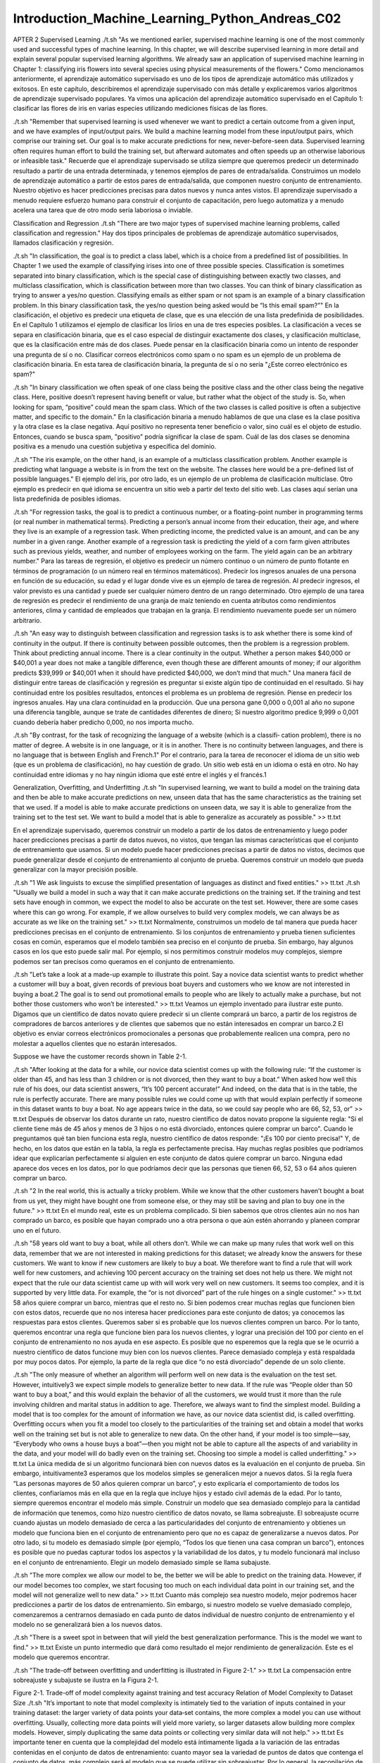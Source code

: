 Introduction_Machine_Learning_Python_Andreas_C02
===============================================

APTER 2
Supervised Learning
./t.sh  "As we mentioned earlier, supervised machine learning is one of the most commonly used and successful types of machine learning. In this chapter, 
we will describe supervised learning in more detail and explain several popular supervised learning algorithms. We already saw an application of 
supervised machine learning in Chapter 1: classifying iris flowers into several species using physical measurements of the flowers."
Como mencionamos anteriormente, el aprendizaje automático supervisado es uno de los tipos de aprendizaje automático más utilizados y exitosos. En este 
capítulo, describiremos el aprendizaje supervisado con más detalle y explicaremos varios algoritmos de aprendizaje supervisado populares. Ya vimos una 
aplicación del aprendizaje automático supervisado en el Capítulo 1: clasificar las flores de iris en varias especies utilizando mediciones físicas de las 
flores.

./t.sh  "Remember that supervised learning is used whenever we want to predict a certain outcome from a given input, and we have examples of input/output 
pairs. We build a machine learning model from these input/output pairs, which comprise our training set. Our goal is to make accurate predictions for 
new, never-before-seen data. Supervised learning often requires human effort to build the training set, but afterward automates and often speeds up an 
otherwise laborious or infeasible task."
Recuerde que el aprendizaje supervisado se utiliza siempre que queremos predecir un determinado resultado a partir de una entrada determinada, y tenemos 
ejemplos de pares de entrada/salida. Construimos un modelo de aprendizaje automático a partir de estos pares de entrada/salida, que componen nuestro 
conjunto de entrenamiento. Nuestro objetivo es hacer predicciones precisas para datos nuevos y nunca antes vistos. El aprendizaje supervisado a menudo 
requiere esfuerzo humano para construir el conjunto de capacitación, pero luego automatiza y a menudo acelera una tarea que de otro modo sería laboriosa 
o inviable.

Classification and Regression
./t.sh  "There are two major types of supervised machine learning problems, called classification and regression."
Hay dos tipos principales de problemas de aprendizaje automático supervisados, llamados clasificación y regresión.

./t.sh  "In classification, the goal is to predict a class label, which is a choice from a predefined list of possibilities. In Chapter 1 we used the 
example of classifying irises into one of three possible species. Classification is sometimes separated into binary classification, which is the special 
case of distinguishing between exactly two classes, and multiclass classification, which is classification between more than two classes. You can think 
of binary classification as trying to answer a yes/no question. Classifying emails as either spam or not spam is an example of a binary classification 
problem. In this binary classification task, the yes/no question being asked would be “Is this email spam?”"
En la clasificación, el objetivo es predecir una etiqueta de clase, que es una elección de una lista predefinida de posibilidades. En el Capítulo 1 
utilizamos el ejemplo de clasificar los lirios en una de tres especies posibles. La clasificación a veces se separa en clasificación binaria, que es el 
caso especial de distinguir exactamente dos clases, y clasificación multiclase, que es la clasificación entre más de dos clases. Puede pensar en la 
clasificación binaria como un intento de responder una pregunta de sí o no. Clasificar correos electrónicos como spam o no spam es un ejemplo de un 
problema de clasificación binaria. En esta tarea de clasificación binaria, la pregunta de sí o no sería "¿Este correo electrónico es spam?"

./t.sh  "In binary classification we often speak of one class being the positive class and the other class being the negative class. Here, positive 
doesn’t represent having benefit or value, but rather what the object of the study is. So, when looking for spam, “positive” could mean the spam class. 
Which of the two classes is called positive is often a subjective matter, and specific to the domain."
En la clasificación binaria a menudo hablamos de que una clase es la clase positiva y la otra clase es la clase negativa. Aquí positivo no representa 
tener beneficio o valor, sino cuál es el objeto de estudio. Entonces, cuando se busca spam, "positivo" podría significar la clase de spam. Cuál de las 
dos clases se denomina positiva es a menudo una cuestión subjetiva y específica del dominio.

./t.sh  "The iris example, on the other hand, is an example of a multiclass classification problem. Another example is predicting what language a website 
is in from the text on the website. The classes here would be a pre-defined list of possible languages."
El ejemplo del iris, por otro lado, es un ejemplo de un problema de clasificación multiclase. Otro ejemplo es predecir en qué idioma se encuentra un 
sitio web a partir del texto del sitio web. Las clases aquí serían una lista predefinida de posibles idiomas.

./t.sh  "For regression tasks, the goal is to predict a continuous number, or a floating-point number in programming terms (or real number in 
mathematical terms). Predicting a person’s annual income from their education, their age, and where they live is an example of a regression task. When 
predicting income, the predicted value is an amount, and can be any number in a given range. Another example of a regression task is predicting the yield 
of a corn farm given attributes such as previous yields, weather, and number of employees working on the farm. The yield again can be an arbitrary 
number."
Para las tareas de regresión, el objetivo es predecir un número continuo o un número de punto flotante en términos de programación (o un número real en 
términos matemáticos). Predecir los ingresos anuales de una persona en función de su educación, su edad y el lugar donde vive es un ejemplo de tarea de 
regresión. Al predecir ingresos, el valor previsto es una cantidad y puede ser cualquier número dentro de un rango determinado. Otro ejemplo de una tarea 
de regresión es predecir el rendimiento de una granja de maíz teniendo en cuenta atributos como rendimientos anteriores, clima y cantidad de empleados 
que trabajan en la granja. El rendimiento nuevamente puede ser un número arbitrario.

./t.sh  "An easy way to distinguish between classification and regression tasks is to ask whether there is some kind of continuity in the output. If 
there is continuity between possible outcomes, then the problem is a regression problem. Think about predicting annual income. There is a clear 
continuity in the output. Whether a person makes $40,000 or $40,001 a year does not make a tangible difference, even though these are different amounts 
of money; if our algorithm predicts $39,999 or $40,001 when it should have predicted $40,000, we don’t mind that much."
Una manera fácil de distinguir entre tareas de clasificación y regresión es preguntar si existe algún tipo de continuidad en el resultado. Si hay 
continuidad entre los posibles resultados, entonces el problema es un problema de regresión. Piense en predecir los ingresos anuales. Hay una clara 
continuidad en la producción. Que una persona gane 0,000 o 0,001 al año no supone una diferencia tangible, aunque se trate de cantidades diferentes de 
dinero; Si nuestro algoritmo predice 9,999 o 0,001 cuando debería haber predicho 0,000, no nos importa mucho.

./t.sh  "By contrast, for the task of recognizing the language of a website (which is a classifi‐ cation problem), there is no matter of degree. A 
website is in one language, or it is in another. There is no continuity between languages, and there is no language that is between English and French.1"
Por el contrario, para la tarea de reconocer el idioma de un sitio web (que es un problema de clasificación), no hay cuestión de grado. Un sitio web está 
en un idioma o está en otro. No hay continuidad entre idiomas y no hay ningún idioma que esté entre el inglés y el francés.1

Generalization, Overfitting, and Underfitting
./t.sh  "In supervised learning, we want to build a model on the training data and then be able to make accurate predictions on new, unseen data that has 
the same characteristics as the training set that we used. If a model is able to make accurate predictions on unseen data, we say it is able to 
generalize from the training set to the test set. We want to build a model that is able to generalize as accurately as possible." >> tt.txt

En el aprendizaje supervisado, queremos construir un modelo a partir de los datos de entrenamiento y luego poder hacer predicciones precisas a partir de 
datos nuevos, no vistos, que tengan las mismas características que el conjunto de entrenamiento que usamos. Si un modelo puede hacer predicciones 
precisas a partir de datos no vistos, decimos que puede generalizar desde el conjunto de entrenamiento al conjunto de prueba. Queremos construir un 
modelo que pueda generalizar con la mayor precisión posible.


./t.sh  "1 We ask linguists to excuse the simplified presentation of languages as distinct and fixed entities." >> tt.txt
./t.sh  "Usually we build a model in such a way that it can make accurate predictions on the training set. If the training and test sets have enough in 
common, we expect the model to also be accurate on the test set. However, there are some cases where this can go wrong. For example, if we allow 
ourselves to build very complex models, we can always be as accurate as we like on the training set." >> tt.txt
Normalmente, construimos un modelo de tal manera que pueda hacer predicciones precisas en el conjunto de entrenamiento. Si los conjuntos de entrenamiento 
y prueba tienen suficientes cosas en común, esperamos que el modelo también sea preciso en el conjunto de prueba. Sin embargo, hay algunos casos en los 
que esto puede salir mal. Por ejemplo, si nos permitimos construir modelos muy complejos, siempre podemos ser tan precisos como queramos en el conjunto 
de entrenamiento.

./t.sh  "Let’s take a look at a made-up example to illustrate this point. Say a novice data scientist wants to predict whether a customer will buy a 
boat, given records of previous boat buyers and customers who we know are not interested in buying a boat.2 The goal is to send out promotional emails to 
people who are likely to actually make a purchase, but not bother those customers who won’t be interested." >> tt.txt
Veamos un ejemplo inventado para ilustrar este punto. Digamos que un científico de datos novato quiere predecir si un cliente comprará un barco, a partir 
de los registros de compradores de barcos anteriores y de clientes que sabemos que no están interesados en comprar un barco.2 El objetivo es enviar 
correos electrónicos promocionales a personas que probablemente realicen una compra, pero no molestar a aquellos clientes que no estarán interesados.

Suppose we have the customer records shown in Table 2-1.
 

./t.sh  "After looking at the data for a while, our novice data scientist comes up with the following rule: “If the customer is older than 45, and has 
less than 3 children or is not divorced, then they want to buy a boat.” When asked how well this rule of his does, our data scientist answers, “It’s 100 
percent accurate!” And indeed, on the data that is in the table, the rule is perfectly accurate. There are many possible rules we could come up with that 
would explain perfectly if someone in this dataset wants to buy a boat. No age appears twice in the data, so we could say people who are 66, 52, 53, or" 
>> tt.txt
Después de observar los datos durante un rato, nuestro científico de datos novato propone la siguiente regla: "Si el cliente tiene más de 45 años y menos 
de 3 hijos o no está divorciado, entonces quiere comprar un barco". Cuando le preguntamos qué tan bien funciona esta regla, nuestro científico de datos 
responde: "¡Es 100 por ciento precisa!" Y, de hecho, en los datos que están en la tabla, la regla es perfectamente precisa. Hay muchas reglas posibles 
que podríamos idear que explicarían perfectamente si alguien en este conjunto de datos quiere comprar un barco. Ninguna edad aparece dos veces en los 
datos, por lo que podríamos decir que las personas que tienen 66, 52, 53 o 64 años quieren comprar un barco.


./t.sh  "2 In the real world, this is actually a tricky problem. While we know that the other customers haven’t bought a boat from us yet, they might 
have bought one from someone else, or they may still be saving and plan to buy  one in the future." >> tt.txt
En el mundo real, este es un problema complicado. Si bien sabemos que otros clientes aún no nos han comprado un barco, es posible que hayan comprado uno 
a otra persona o que aún estén ahorrando y planeen comprar uno en el futuro.


./t.sh  "58 years old want to buy a boat, while all others don’t. While we can make up many rules that work well on this data, remember that we are not 
interested in making predictions for this dataset; we already know the answers for these customers. We want to know if new customers are likely to buy a 
boat. We therefore want to find a rule that will work well for new customers, and achieving 100 percent accuracy on the training set does not help us 
there. We might not expect that the rule our data scientist came up with will work very well on new customers. It seems too complex, and it is supported 
by very little data. For example, the “or is not divorced” part of the rule hinges on a single customer." >> tt.txt
58 años quiere comprar un barco, mientras que el resto no. Si bien podemos crear muchas reglas que funcionen bien con estos datos, recuerde que no nos 
interesa hacer predicciones para este conjunto de datos; ya conocemos las respuestas para estos clientes. Queremos saber si es probable que los nuevos 
clientes compren un barco. Por lo tanto, queremos encontrar una regla que funcione bien para los nuevos clientes, y lograr una precisión del 100 por 
ciento en el conjunto de entrenamiento no nos ayuda en ese aspecto. Es posible que no esperemos que la regla que se le ocurrió a nuestro científico de 
datos funcione muy bien con los nuevos clientes. Parece demasiado compleja y está respaldada por muy pocos datos. Por ejemplo, la parte de la regla que 
dice “o no está divorciado” depende de un solo cliente.


./t.sh  "The only measure of whether an algorithm will perform well on new data is the evaluation on the test set. However, intuitively3 we expect simple 
models to generalize better to new data. If the rule was “People older than 50 want to buy a boat,” and this would explain the behavior of all the 
customers, we would trust it more than the rule involving children and marital status in addition to age. Therefore, we always want to find the simplest 
model. Building a model that is too complex for the amount of information we have, as our novice data scientist did, is called overfitting. Overfitting 
occurs when you fit a model too closely to the particularities of the training set and obtain a model that works well on the training set but is not able 
to generalize to new data. On the other hand, if your model is too simple—say, “Everybody who owns a house buys a boat”—then you might not be able to 
capture all the aspects of and variability in the data, and your model will do badly even on the training set. Choosing too simple a model is called 
underfitting." >> tt.txt
La única medida de si un algoritmo funcionará bien con nuevos datos es la evaluación en el conjunto de prueba. Sin embargo, intuitivamente3 esperamos que 
los modelos simples se generalicen mejor a nuevos datos. Si la regla fuera “Las personas mayores de 50 años quieren comprar un barco”, y esto explicaría 
el comportamiento de todos los clientes, confiaríamos más en ella que en la regla que incluye hijos y estado civil además de la edad. Por lo tanto, 
siempre queremos encontrar el modelo más simple. Construir un modelo que sea demasiado complejo para la cantidad de información que tenemos, como hizo 
nuestro científico de datos novato, se llama sobreajuste. El sobreajuste ocurre cuando ajustas un modelo demasiado de cerca a las particularidades del 
conjunto de entrenamiento y obtienes un modelo que funciona bien en el conjunto de entrenamiento pero que no es capaz de generalizarse a nuevos datos. 
Por otro lado, si tu modelo es demasiado simple (por ejemplo, “Todos los que tienen una casa compran un barco”), entonces es posible que no puedas 
capturar todos los aspectos y la variabilidad de los datos, y tu modelo funcionará mal incluso en el conjunto de entrenamiento. Elegir un modelo 
demasiado simple se llama subajuste.


./t.sh  "The more complex we allow our model to be, the better we will be able to predict on the training data. However, if our model becomes too 
complex, we start focusing too much on each individual data point in our training set, and the model will not generalize well to new data." >> tt.txt
Cuanto más complejo sea nuestro modelo, mejor podremos hacer predicciones a partir de los datos de entrenamiento. Sin embargo, si nuestro modelo se 
vuelve demasiado complejo, comenzaremos a centrarnos demasiado en cada punto de datos individual de nuestro conjunto de entrenamiento y el modelo no se 
generalizará bien a los nuevos datos.


./t.sh  "There is a sweet spot in between that will yield the best generalization performance. This is the model we want to find." >> tt.txt
Existe un punto intermedio que dará como resultado el mejor rendimiento de generalización. Este es el modelo que queremos encontrar.


./t.sh  "The trade-off between overfitting and underfitting is illustrated in Figure 2-1." >> tt.txt
La compensación entre sobreajuste y subajuste se ilustra en la Figura 2-1.



 

Figure 2-1. Trade-off of model complexity against training and test accuracy
Relation of Model Complexity to Dataset Size
./t.sh  "It’s important to note that model complexity is intimately tied to the variation of inputs contained in your training dataset: the larger 
variety of data points your data‐set contains, the more complex a model you can use without overfitting. Usually, collecting more data points will yield 
more variety, so larger datasets allow building more complex models. However, simply duplicating the same data points or collecting very similar data 
will not help." >> tt.txt
Es importante tener en cuenta que la complejidad del modelo está íntimamente ligada a la variación de las entradas contenidas en el conjunto de datos de 
entrenamiento: cuanto mayor sea la variedad de puntos de datos que contenga el conjunto de datos, más complejo será el modelo que se puede utilizar sin 
sobreajustar. Por lo general, la recopilación de más puntos de datos dará como resultado una mayor variedad, por lo que los conjuntos de datos más 
grandes permiten construir modelos más complejos. Sin embargo, simplemente duplicar los mismos puntos de datos o recopilar datos muy similares no 
ayudará.


./t.sh  "Going back to the boat selling example, if we saw 10,000 more rows of customer data, and all of them complied with the rule “If the customer is 
older than 45, and has less than 3 children or is not divorced, then they want to buy a boat,” we would be much more likely to believe this to be a good 
rule than when it was developed using only the 12 rows in Table 2-1." >> tt.txt
Volviendo al ejemplo de la venta de barcos, si viéramos 10.000 filas más de datos de clientes y todas ellas cumplieran con la regla “Si el cliente es 
mayor de 45 años, tiene menos de 3 hijos o no está divorciado, entonces quiere comprar un barco”, sería mucho más probable que creyéramos que se trata de 
una buena regla que cuando se desarrolló utilizando solo las 12 filas de la Tabla 2-1.


./t.sh  "Having more data and building appropriately more complex models can often work wonders for supervised learning tasks. In this book, we will 
focus on working with datasets of fixed sizes. In the real world, you often have the ability to decide how much data to collect, which might be more 
beneficial than tweaking and tuning your model. Never underestimate the power of more data." >> tt.txt
Contar con más datos y crear modelos más complejos de forma adecuada puede resultar muy útil para las tareas de aprendizaje supervisado. En este libro, 
nos centraremos en trabajar con conjuntos de datos de tamaño fijo. En el mundo real, a menudo se puede decidir cuántos datos se van a recopilar, lo que 
puede resultar más beneficioso que modificar y ajustar el modelo. Nunca subestime el poder de contar con más datos.



Supervised Machine Learning Algorithms
./t.sh  "We will now review the most popular machine learning algorithms and explain how they learn from data and how they make predictions. We will also 
discuss how the concept of model complexity plays out for each of these models, and provide an overview of how each algorithm builds a model. We will 
examine the strengths and weaknesses of each algorithm, and what kind of data they can best be applied to. We will also explain the meaning of the most 
important parameters and options.4 Many algorithms have a classification and a regression variant, and we will describe both." >> tt.txt
Ahora revisaremos los algoritmos de aprendizaje automático más populares y explicaremos cómo aprenden de los datos y cómo hacen predicciones. También 
analizaremos cómo se aplica el concepto de complejidad del modelo a cada uno de estos modelos y ofreceremos una descripción general de cómo cada 
algoritmo construye un modelo. Examinaremos las fortalezas y debilidades de cada algoritmo y a qué tipo de datos se pueden aplicar mejor. También 
explicaremos el significado de los parámetros y opciones más importantes.4 Muchos algoritmos tienen una clasificación y una variante de regresión, y 
describiremos ambas.


./t.sh  "It is not necessary to read through the descriptions of each algorithm in detail, but understanding the models will give you a better feeling 
for the different ways machine learning algorithms can work. This chapter can also be used as a reference guide, and you can come back to it when you are 
unsure about the workings of any of the algorithms." >> tt.txt
No es necesario leer detalladamente las descripciones de cada algoritmo, pero comprender los modelos le dará una mejor idea de las diferentes formas en 
que pueden funcionar los algoritmos de aprendizaje automático. Este capítulo también se puede utilizar como guía de referencia y puede volver a él cuando 
no esté seguro del funcionamiento de cualquiera de los algoritmos.

Some Sample Datasets
./t.sh  "We will use several datasets to illustrate the different algorithms. Some of the datasets will be small and synthetic (meaning made-up), 
designed to highlight particular aspects of the algorithms. Other datasets will be large, real-world examples." >> tt.txt
Usaremos varios conjuntos de datos para ilustrar los diferentes algoritmos. Algunos de los conjuntos de datos serán pequeños y sintéticos (es decir, 
inventados), diseñados para resaltar aspectos particulares de los algoritmos. Otros conjuntos de datos serán grandes ejemplos del mundo real.

./t.sh  "An example of a synthetic two-class classification dataset is the forge dataset, which has two features. The following code creates a scatter 
plot (Figure 2-2) visualizing all of the data points in this dataset. The plot has the first feature on the x-axis and the second feature on the y-axis. 
As is always the case in scatter plots, each data point is represented as one dot. The color and shape of the dot indicates its class:" >> tt.txt
Un ejemplo de un conjunto de datos de clasificación sintético de dos clases es el conjunto de datos de forge, que tiene dos características. El siguiente 
código crea un diagrama de dispersión (Figura 2-2) que visualiza todos los puntos de datos en este conjunto de datos. La gráfica tiene la primera 
característica en el eje x y la segunda característica en el eje y. Como siempre ocurre en los diagramas de dispersión, cada punto de datos se representa 
como un punto. El color y la forma del punto indican su clase:

In[1]:
# generate dataset
X, y = mglearn.datasets.make_forge()
# plot dataset
mglearn.discrete_scatter(X[:, 0], X[:, 1], y)
plt.legend(["Class 0", "Class 1"], loc=4)
plt.xlabel("First feature")
plt.ylabel("Second feature")
print("X.shape: {}".format(X.shape))

Out[1]:
X.shape: (26, 2)
4 Discussing all of them is beyond the scope of the book, and we refer you to the scikit-learn documentation for more details.
 

./t.sh  "As you can see from X.shape, this dataset consists of 26 data points, with 2 features. To illustrate regression algorithms, we will use the 
synthetic wave dataset. The wave dataset has a single input feature and a continuous target variable (or response) that we want to model. The plot 
created here (Figure 2-3) shows the single feature on the x-axis and the regression target (the output) on the y-axis:" >> tt.txt
Como puede ver en X.shape, este conjunto de datos consta de 26 puntos de datos, con 2 características. Para ilustrar los algoritmos de regresión, 
utilizaremos el conjunto de datos de ondas sintéticas. El conjunto de datos de ondas tiene una única característica de entrada y una variable objetivo 
continua (o respuesta) que queremos modelar. El gráfico creado aquí (Figura 2-3) muestra la característica única en el eje x y el objetivo de regresión 
(la salida) en el eje y:

In[2]:
X, y = mglearn.datasets.make_wave(n_samples=40)
plt.plot(X, y, 'o')
plt.ylim(-3, 3)
plt.xlabel("Feature")
plt.ylabel("Target")

 
./t.sh  "We are using these very simple, low-dimensional datasets because we can easily visualize them—a printed page has two dimensions, so data with 
more than two features is hard to show. Any intuition derived from datasets with few features (also called low-dimensional datasets) might not hold in 
datasets with many features (high- dimensional datasets). As long as you keep that in mind, inspecting algorithms on low-dimensional datasets can be very 
instructive." >> tt.txt
Utilizamos estos conjuntos de datos muy simples y de baja dimensión porque podemos visualizarlos fácilmente: una página impresa tiene dos dimensiones, 
por lo que es difícil mostrar datos con más de dos características. Cualquier intuición derivada de conjuntos de datos con pocas características (también 
llamados conjuntos de datos de baja dimensión) podría no ser válida en conjuntos de datos con muchas características (conjuntos de datos de alta 
dimensión). Siempre que tenga esto en cuenta, inspeccionar algoritmos en conjuntos de datos de baja dimensión puede ser muy instructivo.


./t.sh  "We will complement these small synthetic datasets with two real-world datasets that are included in scikit-learn. One is the Wisconsin Breast 
Cancer dataset (cancer, for short), which records clinical measurements of breast cancer tumors. Each tumor is labeled as “benign” (for harmless tumors) 
or “malignant” (for cancerous tumors), and the task is to learn to predict whether a tumor is malignant based on the measurements of the tissue." >> 
tt.txt
Complementaremos estos pequeños conjuntos de datos sintéticos con dos conjuntos de datos del mundo real que se incluyen en scikit-learn. Uno es el 
conjunto de datos de cáncer de mama de Wisconsin (cáncer, para abreviar), que registra mediciones clínicas de tumores de cáncer de mama. Cada tumor está 
etiquetado como “benigno” (para tumores inofensivos) o “maligno” (para tumores cancerosos), y la tarea es aprender a predecir si un tumor es maligno 
basándose en las mediciones del tejido.

The data can be loaded using the load_breast_cancer function from scikit-learn:
In[3]:
from sklearn.datasets import load_breast_cancer
cancer = load_breast_cancer()
print("cancer.keys(): \n{}".format(cancer.keys()))
Out[3]:
cancer.keys():
dict_keys(['feature_names', 'data', 'DESCR', 'target', 'target_names'])

./t.sh  "Datasets that are included in scikit-learn are usually stored as Bunch objects, which contain some information about the dataset as well as the 
actual data. All you need to know about Bunch objects is that they behave like dictionaries, with the added benefit that you can access values using a 
dot (as in bunch.key instead of bunch['key'])." >> tt.txt
Los conjuntos de datos que se incluyen en scikit-learn generalmente se almacenan como objetos Bunch, que contienen información sobre el conjunto de datos 
y los datos reales. Todo lo que necesitas saber sobre los objetos Bunch es que se comportan como diccionarios, con el beneficio adicional de que puedes 
acceder a los valores usando un punto (como en ramo.key en lugar de ramo['clave']).

The dataset consists of 569 data points, with 30 features each:
In[4]:
print("Shape of cancer data: {}".format(cancer.data.shape))
Out[4]:
Shape of cancer data: (569, 30)
Of these 569 data points, 212 are labeled as malignant and 357 as benign:
In[5]:
print("Sample counts per class:\n{}".format(
{n: v for n, v in zip(cancer.target_names, np.bincount(cancer.target))}))
Out[5]:
Sample counts per class:
{'benign': 357, 'malignant': 212}
To get a description of the semantic meaning of each feature, we can have a look at the feature_names attribute:
In[6]:
print("Feature names:\n{}".format(cancer.feature_names))
Out[6]:
Feature names:
['mean radius' 'mean texture' 'mean perimeter' 'mean area'
'mean smoothness' 'mean compactness' 'mean concavity'
'mean concave points' 'mean symmetry' 'mean fractal dimension'
'radius error' 'texture error' 'perimeter error' 'area error'
'smoothness error' 'compactness error' 'concavity error'
'concave points error' 'symmetry error' 'fractal dimension error'
'worst radius' 'worst texture' 'worst perimeter' 'worst area'
'worst smoothness' 'worst compactness' 'worst concavity'
'worst concave points' 'worst symmetry' 'worst fractal dimension']

./t.sh  "You can find out more about the data by reading cancer.DESCR if you are interested. We will also be using a real-world regression dataset, the 
Boston Housing dataset. The task associated with this dataset is to predict the median value of homes in several Boston neighborhoods in the 1970s, using 
information such as crime rate, proximity to the Charles River, highway accessibility, and so on. The dataset contains 506 data points, described by 13 
features:" >> tt.txt
Puede obtener más información sobre los datos leyendo cancer.DESCR si está interesado. También utilizaremos un conjunto de datos de regresión del mundo 
real, el conjunto de datos de Boston Housing. La tarea asociada con este conjunto de datos es predecir el valor medio de las viviendas en varios 
vecindarios de Boston en la década de 1970, utilizando información como la tasa de criminalidad, la proximidad al río Charles, la accesibilidad a las 
carreteras, etc. El conjunto de datos contiene 506 puntos de datos, descritos por 13 características:

In[7]:
from sklearn.datasets import load_boston
boston = load_boston()
print("Data shape: {}".format(boston.data.shape))
Out[7]:
Data shape: (506, 13)
./t.sh  "Again, you can get more information about the dataset by reading the DESCR attribute of boston. For our purposes here, we will actually expand 
this dataset by not only considering these 13 measurements as input features, but also looking at all products (also called interactions) between 
features. In other words, we will not only consider crime rate and highway accessibility as features, but also the product of crime rate and highway 
accessibility. Including derived feature like these is called feature engineering, which we will discuss in more detail in Chapter 4. This derived 
dataset can be loaded using the load_extended_boston function::" >> tt.txt
Nuevamente, puede obtener más información sobre el conjunto de datos leyendo el atributo DESCR de Boston. Para nuestros propósitos aquí, en realidad 
ampliaremos este conjunto de datos no solo considerando estas 13 mediciones como características de entrada, sino también analizando todos los productos 
(también llamados interacciones) entre características. En otras palabras, no sólo consideraremos la tasa de criminalidad y la accesibilidad a las 
carreteras como características, sino también el producto de la tasa de criminalidad y la accesibilidad a las carreteras. Incluir características 
derivadas como estas se llama ingeniería de características, que discutiremos con más detalle en el Capítulo 4. Este conjunto de datos derivados se puede 
cargar usando la función load_extended_boston::

In[8]:
X, y = mglearn.datasets.load_extended_boston()
print("X.shape: {}".format(X.shape))
Out[8]:
X.shape: (506, 104)
./t.sh  "The resulting 104 features are the 13 original features together with the 91 possible combinations of two features within those 13 (with 
replacement).5 We will use these datasets to explain and illustrate the properties of the different machine learning algorithms. But for now, let’s get 
to the algorithms themselves. First, we will revisit the k-nearest neighbors (k-NN) algorithm that we saw in the previous chapter." >> tt.txt
Las 104 características resultantes son las 13 características originales junto con las 91 combinaciones posibles de dos características dentro de esas 
13 (con reemplazo).5 Usaremos estos conjuntos de datos para explicar e ilustrar las propiedades de los diferentes algoritmos de aprendizaje automático. 
Pero por ahora, vayamos a los algoritmos en sí. Primero, revisaremos el algoritmo de k vecinos más cercanos (k-NN) que vimos en el capítulo anterior.

5 This is 13 interactions for the first feature, plus 12 for the second not involving the first, plus 11 for the third and so on (13 + 12 + 11 + … + 1 = 
91).
k-Nearest Neighbors
./t.sh  "The k-NN algorithm is arguably the simplest machine learning algorithm. Building the model consists only of storing the training dataset. To 
make a prediction for a new data point, the algorithm finds the closest data points in the training dataset—its “nearest neighbors.”" >> tt.txt
El algoritmo k-NN es posiblemente el algoritmo de aprendizaje automático más simple. La construcción del modelo consiste únicamente en almacenar el 
conjunto de datos de entrenamiento. Para hacer una predicción para un nuevo punto de datos, el algoritmo encuentra los puntos de datos más cercanos en el 
conjunto de datos de entrenamiento: sus "vecinos más cercanos".

k-Neighbors classification
./t.sh  "In its simplest version, the k-NN algorithm only considers exactly one nearest neighbor, which is the closest training data point to the point 
we want to make a prediction for. The prediction is then simply the known output for this training point. Figure 2-4 illustrates this for the case of 
classification on the forge dataset:" >> tt.txt
En su versión más simple, el algoritmo k-NN solo considera exactamente un vecino más cercano, que es el punto de datos de entrenamiento más cercano al 
punto para el que queremos hacer una predicción. La predicción es entonces simplemente el resultado conocido para este punto de entrenamiento. La Figura 
2-4 ilustra esto para el caso de clasificación en el conjunto de datos de Forge:

In[9]:
mglearn.plots.plot_knn_classification(n_neighbors=1)
 

Figure 2-4. Predictions made by the one-nearest-neighbor model on the forge dataset

./t.sh  "Here, we added three new data points, shown as stars. For each of them, we marked the closest point in the training set. The prediction of the 
one-nearest-neighbor algorithm is the label of that point (shown by the color of the cross)." >> tt.txt
Aquí, agregamos tres nuevos puntos de datos, que se muestran como estrellas. Para cada uno de ellos, marcamos el punto más cercano en el conjunto de 
entrenamiento. La predicción del algoritmo de un vecino más cercano es la etiqueta de ese punto (que se muestra con el color de la cruz).


./t.sh  "Instead of considering only the closest neighbor, we can also consider an arbitrary number, k, of neighbors. This is where the name of the 
k-nearest neighbors algorithm comes from. When considering more than one neighbor, we use voting to assign a label. This means that for each test point, 
we count how many neighbors belong to class 0 and how many neighbors belong to class 1. We then assign the class that is more frequent: in other words, 
the majority class among the k-nearest neighbors. The following example (Figure 2-5) uses the three closest neighbors:" >> tt.txt
En lugar de considerar sólo el vecino más cercano, también podemos considerar un número arbitrario, k, de vecinos. De aquí proviene el nombre del 
algoritmo de k vecinos más cercanos. Cuando consideramos más de un vecino, utilizamos la votación para asignar una etiqueta. Esto significa que para cada 
punto de prueba, contamos cuántos vecinos pertenecen a la clase 0 y cuántos vecinos pertenecen a la clase 1. Luego asignamos la clase que es más 
frecuente: en otras palabras, la clase mayoritaria entre los k vecinos más cercanos. El siguiente ejemplo (Figura 2-5) utiliza los tres vecinos más 
cercanos:

In[10]:
mglearn.plots.plot_knn_classification(n_neighbors=3)
 
Figure 2-5. Predictions made by the three-nearest-neighbors model on the forge dataset

./t.sh  "Again, the prediction is shown as the color of the cross. You can see that the prediction for the new data point at the top left is not the same 
as the prediction when we used only one neighbor." >> tt.txt
Nuevamente, la predicción se muestra como el color de la cruz. Puedes ver que la predicción para el nuevo punto de datos en la parte superior izquierda 
no es la misma que la predicción cuando usamos solo un vecino.


./t.sh  "While this illustration is for a binary classification problem, this method can be applied to datasets with any number of classes. For more 
classes, we count how many neighbors belong to each class and again predict the most common class." >> tt.txt
Si bien esta ilustración corresponde a un problema de clasificación binaria, este método se puede aplicar a conjuntos de datos con cualquier cantidad de 
clases. Para más clases, contamos cuántos vecinos pertenecen a cada clase y nuevamente predecimos la clase más común.


./t.sh  "Now let’s look at how we can apply the k-nearest neighbors algorithm using scikit- learn. First, we split our data into a training and a test 
set so we can evaluate generalization performance, as discussed in Chapter 1:" >> tt.txt
Ahora veamos cómo podemos aplicar el algoritmo de k vecinos más cercanos usando scikit-learn. Primero, dividimos nuestros datos en un conjunto de 
entrenamiento y de prueba para que podamos evaluar el rendimiento de la generalización, como se analiza en el Capítulo 1:

In[11]:
from sklearn.model_selection import train_test_split
X, y = mglearn.datasets.make_forge()
X_train, X_test, y_train, y_test = train_test_split(X, y, random_state=0)
./t.sh  "Next, we import and instantiate the class. This is when we can set parameters, like the number of neighbors to use. Here, we set it to 3:" >> 
tt.txt
In[12]:
from sklearn.neighbors import KNeighborsClassifier
clf = KNeighborsClassifier(n_neighbors=3)
Now, we fit the classifier using the training set. For KNeighborsClassifier this
means storing the dataset, so we can compute neighbors during prediction:
In[13]:
clf.fit(X_train, y_train)

./t.sh  "To make predictions on the test data, we call the predict method. For each data point in the test set, this computes its nearest neighbors in 
the training set and finds the most common class among these:" >> tt.txt
Para hacer predicciones sobre los datos de prueba, utilizamos el método de predicción. Para cada punto de datos del conjunto de prueba, calcula sus 
vecinos más cercanos en el conjunto de entrenamiento y encuentra la clase más común entre ellos:


In[14]:
print("Test set predictions: {}".format(clf.predict(X_test)))
Out[14]:
Test set predictions: [1 0 1 0 1 0 0]
./t.sh  "To evaluate how well our model generalizes, we can call the score method with the test data together with the test labels:" >> tt.txt
Para evaluar qué tan bien se generaliza nuestro modelo, podemos llamar al método de puntuación con los datos de prueba junto con las etiquetas de prueba:


In[15]:
print("Test set accuracy: {:.2f}".format(clf.score(X_test, y_test)))
Out[15]:
Test set accuracy: 0.86
./t.sh  "We see that our model is about 86% accurate, meaning the model predicted the class correctly for 86% of the samples in the test dataset." >> 
tt.txt
Vemos que nuestro modelo tiene una precisión de aproximadamente el 86 %, lo que significa que el modelo predijo la clase correctamente para el 86 % de 
las muestras en el conjunto de datos de prueba.


Analyzing KNeighborsClassifier
For two-dimensional datasets, we can also illustrate the prediction for all possible test points in the xy-plane. We color the plane according to the 
class that would be assigned to a point in this region. This lets us view the decision boundary, which is the divide between where the algorithm assigns 
class 0 versus where it assigns class 1.
En el caso de conjuntos de datos bidimensionales, también podemos ilustrar la predicción para todos los puntos de prueba posibles en el plano xy. 
Coloreamos el plano según la clase que se asignaría a un punto en esta región. Esto nos permite ver el límite de decisión, que es la división entre el 
lugar donde el algoritmo asigna la clase 0 y el lugar donde asigna la clase 1.


The following code produces the visualizations of the decision boundaries for one, three, and nine neighbors shown in Figure 2-6:
El siguiente código produce las visualizaciones de los límites de decisión para uno, tres y nueve vecinos que se muestran en la Figura 2-6:


In[16]:
fig, axes = plt.subplots(1, 3, figsize=(10, 3))
for n_neighbors, ax in zip([1, 3, 9], axes):
# the fit method returns the object self, so we can instantiate
# and fit in one line
clf = KNeighborsClassifier(n_neighbors=n_neighbors).fit(X, y)
mglearn.plots.plot_2d_separator(clf, X, fill=True, eps=0.5, ax=ax, alpha=.4)
mglearn.discrete_scatter(X[:, 0], X[:, 1], y, ax=ax)
ax.set_title("{} neighbor(s)".format(n_neighbors))
ax.set_xlabel("feature 0")
ax.set_ylabel("feature 1")
axes[0].legend(loc=3)
 

As you can see on the left in the figure, using a single neighbor results in a decision boundary that follows the training data closely. Considering more 
and more neighbors leads to a smoother decision boundary. A smoother boundary corresponds to a simpler model. In other words, using few neighbors 
corresponds to high model complexity (as shown on the left side of Figure 2-1), and using many neighbors corresponds to low model complexity (as shown on 
the right side of Figure 2-1). If you consider the extreme case where the number of neighbors is the number of all data points in the training set, each 
test point would have exactly the same neighbors (all training points) and all predictions would be the same: the class that is most frequent in the 
training set.
Como puede ver a la izquierda de la figura, el uso de un solo vecino da como resultado un límite de decisión que sigue de cerca los datos de 
entrenamiento. Si se consideran más y más vecinos, se obtiene un límite de decisión más suave. Un límite más suave corresponde a un modelo más simple. En 
otras palabras, el uso de pocos vecinos corresponde a una alta complejidad del modelo (como se muestra en el lado izquierdo de la Figura 2-1), y el uso 
de muchos vecinos corresponde a una baja complejidad del modelo (como se muestra en el lado derecho de la Figura 2-1). Si considera el caso extremo en el 
que la cantidad de vecinos es la cantidad de todos los puntos de datos en el conjunto de entrenamiento, cada punto de prueba tendría exactamente los 
mismos vecinos (todos los puntos de entrenamiento) y todas las predicciones serían las mismas: la clase que es más frecuente en el conjunto de 
entrenamiento.


Let’s investigate whether we can confirm the connection between model complexity and generalization that we discussed earlier. We will do this on the 
real-world Breast Cancer dataset. We begin by splitting the dataset into a training and a test set. Then we evaluate training and test set performance 
with different numbers of neighbors.
Investiguemos si podemos confirmar la conexión entre la complejidad del modelo y la generalización que analizamos anteriormente. Lo haremos con el 
conjunto de datos de cáncer de mama del mundo real. Comenzamos dividiendo el conjunto de datos en un conjunto de entrenamiento y uno de prueba. Luego 
evaluamos el rendimiento del conjunto de entrenamiento y de prueba con diferentes cantidades de vecinos.


The results are shown in Figure 2-7:
In[17]:
from sklearn.datasets import load_breast_cancer
cancer = load_breast_cancer()
X_train, X_test, y_train, y_test = train_test_split(
cancer.data, cancer.target, stratify=cancer.target, random_state=66)
training_accuracy = []
test_accuracy = []
# try n_neighbors from 1 to 10
neighbors_settings = range(1, 11)
for n_neighbors in neighbors_settings:
# build the model
clf = KNeighborsClassifier(n_neighbors=n_neighbors)
clf.fit(X_train, y_train)
# record training set accuracy
training_accuracy.append(clf.score(X_train, y_train))
# record generalization accuracy
test_accuracy.append(clf.score(X_test, y_test))
plt.plot(neighbors_settings, training_accuracy, label="training accuracy")
plt.plot(neighbors_settings, test_accuracy, label="test accuracy")
plt.ylabel("Accuracy")
plt.xlabel("n_neighbors")
plt.legend()

The plot shows the training and test set accuracy on the y-axis against the setting of n_neighbors on the x-axis. While real-world plots are rarely very 
smooth, we can still recognize some of the characteristics of overfitting and underfitting (note that because considering fewer neighbors corresponds to 
a more complex model, the plot is horizontally flipped relative to the illustration in Figure 2-1). Considering a single nearest neighbor, the prediction 
on the training set is perfect. But when more neighbors are considered, the model becomes simpler and the training accuracy drops. The test set accuracy 
for using a single neighbor is lower than when using more neighbors, indicating that using the single nearest neighbor leads to a model that is too 
complex. On the other hand, when considering 10 neighbors, the model is too simple and performance is even worse. The best performance is somewhere in 
the middle, using around six neighbors. Still, it is good to keep the scale of the plot in mind. The worst performance is around 88% accuracy, which 
might still be acceptable.
El gráfico muestra la precisión del conjunto de entrenamiento y prueba en el eje y frente a la configuración de n_vecinos en el eje x. Si bien los 
gráficos del mundo real rara vez son muy uniformes, aún podemos reconocer algunas de las características del sobreajuste y el subajuste (tenga en cuenta 
que, dado que considerar menos vecinos corresponde a un modelo más complejo, el gráfico está invertido horizontalmente en relación con la ilustración de 
la Figura 2-1). Si se considera un solo vecino más cercano, la predicción en el conjunto de entrenamiento es perfecta. Pero cuando se consideran más 
vecinos, el modelo se vuelve más simple y la precisión del entrenamiento disminuye. La precisión del conjunto de prueba para usar un solo vecino es menor 
que cuando se usan más vecinos, lo que indica que usar el único vecino más cercano conduce a un modelo demasiado complejo. Por otro lado, cuando se 
consideran 10 vecinos, el modelo es demasiado simple y el rendimiento es incluso peor. El mejor rendimiento está en algún punto intermedio, utilizando 
alrededor de seis vecinos. Aun así, es bueno tener en cuenta la escala del gráfico. El peor rendimiento está en torno al 88 % de precisión, que aún 
podría ser aceptable.


| 

k-neighbors regression
There is also a regression variant of the k-nearest neighbors algorithm. Again, let’s start by using the single nearest neighbor, this time using the 
wave dataset. We’ve added three test data points as green stars on the x-axis. The prediction using a single neighbor is just the target value of the 
nearest neighbor. These are shown as blue stars in Figure 2-8:
También existe una variante de regresión del algoritmo de los k vecinos más cercanos. Nuevamente, comencemos utilizando el vecino más cercano, esta vez 
utilizando el conjunto de datos de ondas. Hemos agregado tres puntos de datos de prueba como estrellas verdes en el eje x. La predicción utilizando un 
solo vecino es solo el valor objetivo del vecino más cercano. Estos se muestran como estrellas azules en la Figura 2-8:


In[18]:
mglearn.plots.plot_knn_regression(n_neighbors=1)
 
Figure 2-8. Predictions made by one-nearest-neighbor regression on the wave dataset

Again, we can use more than the single closest neighbor for regression. When using multiple nearest neighbors, the prediction is the average, or mean, of 
the relevant neighbors (Figure 2-9):
Nuevamente, podemos utilizar más de un vecino más cercano para la regresión. Cuando se utilizan varios vecinos más cercanos, la predicción es el promedio 
o la media de los vecinos relevantes (Figura 2-9):


In[19]:
mglearn.plots.plot_knn_regression(n_neighbors=3)
 
Figure 2-9. Predictions made by three-nearest-neighbors regression on the wave dataset
The k-nearest neighbors algorithm for regression is implemented in the KNeighbors Regressor class in scikit-learn. It’s used similarly to 
KNeighborsClassifier:
El algoritmo de k vecinos más cercanos para la regresión se implementa en la clase KNeighbors Regressor en scikit-learn. Se utiliza de forma similar a 
KNeighborsClassifier:


In[20]:
from sklearn.neighbors import KNeighborsRegressor
X, y = mglearn.datasets.make_wave(n_samples=40)
# split the wave dataset into a training and a test set
X_train, X_test, y_train, y_test = train_test_split(X, y, random_state=0)
# instantiate the model and set the number of neighbors to consider to 3
reg = KNeighborsRegressor(n_neighbors=3)
# fit the model using the training data and training targets
reg.fit(X_train, y_train)

Now we can make predictions on the test set:

In[21]:
print("Test set predictions:\n{}".format(reg.predict(X_test)))
Out[21]:
Test set predictions:
[-0.054 0.357 1.137 -1.894 -1.139 -1.631
0.357
0.912 -0.447 -1.139]

We can also evaluate the model using the score method, which for regressors returns the R2 score. The R2 score, also known as the coefficient of 
determination, is a measure of goodness of a prediction for a regression model, and yields a score between 0 and 1. A value of 1 corresponds to a perfect 
prediction, and a value of 0 corresponds to a constant model that just predicts the mean of the training set responses, y_train:
También podemos evaluar el modelo utilizando el método de puntuación, que para los regresores devuelve la puntuación R2. La puntuación R2, también 
conocida como coeficiente de determinación, es una medida de la bondad de una predicción para un modelo de regresión y arroja una puntuación entre 0 y 1. 
Un valor de 1 corresponde a una predicción perfecta y un valor de 0 corresponde a un modelo constante que solo predice la media de las respuestas del 
conjunto de entrenamiento, y_train:


In[22]:
print("Test set R^2: {:.2f}".format(reg.score(X_test, y_test)))
Out[22]:
Test set R^2: 0.83
Here, the score is 0.83, which indicates a relatively good model fit.
Analyzing KNeighborsRegressor
For our one-dimensional dataset, we can see what the predictions look like for all possible feature values (Figure 2-10). To do this, we create a test 
dataset consisting of many points on the x-axis, which corresponds to the single feature:
Para nuestro conjunto de datos unidimensional, podemos ver cómo se ven las predicciones para todos los valores de características posibles (Figura 2-10). 
Para ello, creamos un conjunto de datos de prueba que consta de muchos puntos en el eje x, que corresponde a la característica única:


In[23]:
fig, axes = plt.subplots(1, 3, figsize=(15, 4))
# create 1,000 data points, evenly spaced between -3 and 3
line = np.linspace(-3, 3, 1000).reshape(-1, 1)
for n_neighbors, ax in zip([1, 3, 9], axes):
# make predictions using 1, 3, or 9 neighbors
reg = KNeighborsRegressor(n_neighbors=n_neighbors)
reg.fit(X_train, y_train)
ax.plot(line, reg.predict(line))
ax.plot(X_train, y_train, '^', c=mglearn.cm2(0), markersize=8)
ax.plot(X_test, y_test, 'v', c=mglearn.cm2(1), markersize=8)
ax.set_title(
"{} neighbor(s)\n train score: {:.2f} test score: {:.2f}".format(
n_neighbors, reg.score(X_train, y_train),
reg.score(X_test, y_test)))
ax.set_xlabel("Feature")
ax.set_ylabel("Target")
axes[0].legend(["Model predictions", "Training data/target",
"Test data/target"], loc="best")
Supervised Machine Learning Algorithms
 |

Figure 2-10. Comparing predictions made by nearest neighbors regression for different values of n_neighbors

As we can see from the plot, using only a single neighbor, each point in the training set has an obvious influence on the predictions, and the predicted 
values go through all of the data points. This leads to a very unsteady prediction. Considering more neighbors leads to smoother predictions, but these 
do not fit the training data as well.
Como podemos ver en el gráfico, al utilizar un solo vecino, cada punto del conjunto de entrenamiento tiene una influencia obvia en las predicciones, y 
los valores predichos pasan por todos los puntos de datos. Esto genera una predicción muy inestable. Si se consideran más vecinos, se obtienen 
predicciones más uniformes, pero estas no se ajustan tan bien a los datos de entrenamiento.


Strengths, weaknesses, and parameters
In principle, there are two important parameters to the KNeighbors classifier: the number of neighbors and how you measure distance between data points. 
In practice, using a small number of neighbors like three or five often works well, but you should certainly adjust this parameter. Choosing the right 
distance measure is somewhat beyond the scope of this book. By default, Euclidean distance is used, which works well in many settings.
En principio, el clasificador KNeighbors tiene dos parámetros importantes: la cantidad de vecinos y la forma de medir la distancia entre los puntos de 
datos. En la práctica, utilizar una cantidad pequeña de vecinos, como tres o cinco, suele funcionar bien, pero conviene ajustar este parámetro. Elegir la 
medida de distancia adecuada queda fuera del alcance de este libro. De forma predeterminada, se utiliza la distancia euclidiana, que funciona bien en 
muchos entornos.


One of the strengths of k-NN is that the model is very easy to understand, and often gives reasonable performance without a lot of adjustments. Using 
this algorithm is a good baseline method to try before considering more advanced techniques. Building the nearest neighbors model is usually very fast, 
but when your training set is very large (either in number of features or in number of samples) prediction can be slow. When using the k-NN algorithm, 
it’s important to preprocess your data (see Chapter 3). This approach often does not perform well on datasets with many features (hundreds or more), and 
it does particularly badly with datasets where most features are 0 most of the time (so-called sparse datasets).
Una de las ventajas de k-NN es que el modelo es muy fácil de entender y, a menudo, ofrece un rendimiento razonable sin muchos ajustes. El uso de este 
algoritmo es un buen método de referencia para probar antes de considerar técnicas más avanzadas. La creación del modelo de vecinos más cercanos suele 
ser muy rápida, pero cuando el conjunto de entrenamiento es muy grande (ya sea en número de características o en número de muestras), la predicción puede 
ser lenta. Al utilizar el algoritmo k-NN, es importante preprocesar los datos (consulte el Capítulo 3). Este enfoque a menudo no funciona bien en 
conjuntos de datos con muchas características (cientos o más) y funciona particularmente mal con conjuntos de datos donde la mayoría de las 
características son 0 la mayor parte del tiempo (los denominados conjuntos de datos dispersos).


So, while the nearest k-neighbors algorithm is easy to understand, it is not often used in practice, due to prediction being slow and its inability to 
handle many features. The method we discuss next has neither of these drawbacks.
Por lo tanto, si bien el algoritmo de los k vecinos más próximos es fácil de entender, no se suele utilizar en la práctica debido a que la predicción es 
lenta y no puede manejar muchas características. El método que analizaremos a continuación no tiene ninguno de estos inconvenientes.


Linear Models
Linear models are a class of models that are widely used in practice and have been studied extensively in the last few decades, with roots going back 
over a hundred years. Linear models make a prediction using a linear function of the input features, which we will explain shortly.
Los modelos lineales son una clase de modelos que se utilizan ampliamente en la práctica y se han estudiado en profundidad en las últimas décadas, con 
orígenes que se remontan a más de cien años. Los modelos lineales realizan una predicción utilizando una función lineal de las características de 
entrada, que explicaremos en breve.


Linear models for regression
For regression, the general prediction formula for a linear model looks as follows:
Para la regresión, la fórmula de predicción general para un modelo lineal es la siguiente:


ŷ = w[0] * x[0] + w[1] * x[1] + ... + w[p] * x[p] + b
Here, x[0] to x[p] denotes the features (in this example, the number of features is p+1) of a single data point, w and b are parameters of the model that 
are learned, and ŷ is the prediction the model makes. For a dataset with a single feature, this is:
Aquí, x[0] a x[p] denotan las características (en este ejemplo, la cantidad de características es p+1) de un único punto de datos, w y b son parámetros 
del modelo que se aprenden, y ŷ es la predicción que hace el modelo. Para un conjunto de datos con una única característica, esto es:


ŷ = w[0] * x[0] + b
which you might remember from high school mathematics as the equation for a line. Here, w[0] is the slope and b is the y-axis offset. For more features, 
w contains the slopes along each feature axis. Alternatively, you can think of the predicted response as being a weighted sum of the input features, with 
weights (which can be negative) given by the entries of w.
que quizás recuerdes de las matemáticas de la escuela secundaria como la ecuación de una línea. Aquí, w[0] es la pendiente y b es el desplazamiento del 
eje y. Para más características, w contiene las pendientes a lo largo de cada eje de características. Alternativamente, puedes pensar en la respuesta 
predicha como una suma ponderada de las características de entrada, con pesos (que pueden ser negativos) dados por las entradas de w.


Trying to learn the parameters w[0] and b on our one-dimensional wave dataset might lead to the following line (see Figure 2-11):
Intentar aprender los parámetros w[0] y b en nuestro conjunto de datos de ondas unidimensionales podría conducir a la siguiente línea (ver Figura 2-11):


In[24]:
mglearn.plots.plot_linear_regression_wave()
Out[24]:
w[0]: 0.393906
b: -0.031804
Supervised Machine Learning Algorithms
 
47Figure 2-11. Predictions of a linear model on the wave dataset

We added a coordinate cross into the plot to make it easier to understand the line. Looking at w[0] we see that the slope should be around 0.4, which we 
can confirm visually in the plot. The intercept is where the prediction line should cross the y-axis: this is slightly below zero, which you can also 
confirm in the image.
Agregamos una cruz de coordenadas al gráfico para que sea más fácil entender la línea. Al observar w[0], vemos que la pendiente debería estar alrededor 
de 0,4, lo que podemos confirmar visualmente en el gráfico. La intersección es donde la línea de predicción debería cruzar el eje y: esto está 
ligeramente por debajo de cero, lo que también se puede confirmar en la imagen.


Linear models for regression can be characterized as regression models for which the prediction is a line for a single feature, a plane when using two 
features, or a hyperplane in higher dimensions (that is, when using more features).
Los modelos lineales de regresión se pueden caracterizar como modelos de regresión para los cuales la predicción es una línea para una sola 
característica, un plano cuando se utilizan dos características o un hiperplano en dimensiones superiores (es decir, cuando se utilizan más 
características).


If you compare the predictions made by the straight line with those made by the KNeighborsRegressor in Figure 2-10, using a straight line to make 
predictions seems very restrictive. It looks like all the fine details of the data are lost. In a sense, this is true. It is a strong (and somewhat 
unrealistic) assumption that our target y is a linear combination of the features. But looking at one-dimensional data gives a somewhat skewed 
perspective. For datasets with many features, linear models can be very powerful. In particular, if you have more features than training data points, any 
target y can be perfectly modeled (on the training set) as a linear function.6
Si comparamos las predicciones realizadas con la línea recta con las realizadas con el KNeighborsRegressor en la Figura 2-10, el uso de una línea recta 
para realizar predicciones parece muy restrictivo. Parece que se pierden todos los detalles finos de los datos. En cierto sentido, esto es cierto. Es una 
suposición sólida (y algo irreal) que nuestro objetivo y sea una combinación lineal de las características. Pero observar datos unidimensionales ofrece 
una perspectiva algo sesgada. Para conjuntos de datos con muchas características, los modelos lineales pueden ser muy potentes. En particular, si tiene 
más características que puntos de datos de entrenamiento, cualquier objetivo y se puede modelar perfectamente (en el conjunto de entrenamiento) como una 
función lineal.6


There are many different linear models for regression. The difference between these models lies in how the model parameters w and b are learned from the 
training data, and how model complexity can be controlled. We will now take a look at the most popular linear models for regression.
Existen muchos modelos lineales diferentes para la regresión. La diferencia entre estos modelos radica en cómo se aprenden los parámetros w y b del 
modelo a partir de los datos de entrenamiento y cómo se puede controlar la complejidad del modelo. Ahora analizaremos los modelos lineales más populares 
para la regresión.


Linear regression (aka ordinary least squares)
Linear regression, or ordinary least squares (OLS), is the simplest and most classic linear method for regression. Linear regression finds the parameters 
w and b that minimize the mean squared error between predictions and the true regression targets, y, on the training set. The mean squared error is the 
sum of the squared differences between the predictions and the true values, divided by the number of samples. Linear regression has no parameters, which 
is a benefit, but it also has no way to control model complexity.
La regresión lineal, o mínimos cuadrados ordinarios (MCO), es el método lineal más simple y clásico para la regresión. La regresión lineal encuentra los 
parámetros w y b que minimizan el error cuadrático medio entre las predicciones y los objetivos de regresión reales, y, en el conjunto de entrenamiento. 
El error cuadrático medio es la suma de las diferencias al cuadrado entre las predicciones y los valores reales, dividida por el número de muestras. La 
regresión lineal no tiene parámetros, lo cual es una ventaja, pero tampoco tiene forma de controlar la complejidad del modelo.


Here is the code that produces the model you can see in Figure 2-11:
In[25]:
from sklearn.linear_model import LinearRegression
X, y = mglearn.datasets.make_wave(n_samples=60)
X_train, X_test, y_train, y_test = train_test_split(X, y, random_state=42)
lr = LinearRegression().fit(X_train, y_train)
The “slope” parameters (w), also called weights or coefficients, are stored in the coef attribute, while the offset or intercept (b) is stored in the 
intercept_ attribute:
In[26]:
print("lr.coef_: {}".format(lr.coef_))
print("lr.intercept_: {}".format(lr.intercept_))
Out[26]:
lr.coef_: [ 0.394]
lr.intercept_: -0.031804343026759746
6 This is easy to see if you know some linear algebra.
Supervised Machine Learning Algorithms
|
You might notice the strange-looking trailing underscore at the end of coef_ and intercept_. scikit-learn always stores anything that is derived from the 
training data in attributes that end with a trailing underscore. That is to separate them from parameters that are set by the user.
Es posible que notes el extraño guión bajo final al final de coef_ e intercept_. scikit-learn siempre almacena todo lo que se deriva de los datos de 
entrenamiento en atributos que terminan con un guión bajo final. Esto es para separarlos de los parámetros que establece el usuario.


The intercept_ attribute is always a single float number, while the coef_ attribute is a NumPy array with one entry per input feature. As we only have a 
single input feature in the wave dataset, lr.coef_ only has a single entry.
El atributo intercept_ siempre es un único número de punto flotante, mientras que el atributo coef_ es una matriz NumPy con una entrada por cada 
característica de entrada. Como solo tenemos una única característica de entrada en el conjunto de datos de ondas, lr.coef_ solo tiene una única entrada.


Let’s look at the training set and test set performance:
Veamos el rendimiento del conjunto de entrenamiento y del conjunto de prueba:


In[27]:
print("Training set score: {:.2f}".format(lr.score(X_train, y_train)))
print("Test set score: {:.2f}".format(lr.score(X_test, y_test)))
Out[27]:
Training set score: 0.67
Test set score: 0.66

An R2 of around 0.66 is not very good, but we can see that the scores on the training and test sets are very close together. This means we are likely 
underfitting, not overfitting. For this one-dimensional dataset, there is little danger of overfitting, as the model is very simple (or restricted). 
However, with higher-dimensional datasets (meaning datasets with a large number of features), linear models become more powerful, and there is a higher 
chance of overfitting. Let’s take a look at how LinearRegression performs on a more complex dataset, like the Boston Housing dataset. Remember that this 
dataset has 506 samples and 105 derived features. First, we load the dataset and split it into a training and a test set. Then we build the linear 
regression model as before:
Un R2 de alrededor de 0,66 no es muy bueno, pero podemos ver que las puntuaciones en los conjuntos de entrenamiento y prueba están muy cerca una de la 
otra. Esto significa que es probable que estemos subajusteando, no sobreajusteando. Para este conjunto de datos unidimensional, hay poco peligro de 
sobreajuste, ya que el modelo es muy simple (o restringido). Sin embargo, con conjuntos de datos de dimensiones superiores (es decir, conjuntos de datos 
con una gran cantidad de características), los modelos lineales se vuelven más potentes y hay una mayor probabilidad de sobreajuste. Echemos un vistazo a 
cómo se desempeña LinearRegression en un conjunto de datos más complejo, como el conjunto de datos de Boston Housing. Recuerde que este conjunto de datos 
tiene 506 muestras y 105 características derivadas. Primero, cargamos el conjunto de datos y lo dividimos en un conjunto de entrenamiento y uno de 
prueba. Luego, construimos el modelo de regresión lineal como antes:


In[28]:
X, y = mglearn.datasets.load_extended_boston()
X_train, X_test, y_train, y_test = train_test_split(X, y, random_state=0)
lr = LinearRegression().fit(X_train, y_train)
When comparing training set and test set scores, we find that we predict very accu‐
rately on the training set, but the R2 on the test set is much worse:
In[29]:
print("Training set score: {:.2f}".format(lr.score(X_train, y_train)))
print("Test set score: {:.2f}".format(lr.score(X_test, y_test)))
Out[29]:
Training set score: 0.95
Test set score: 0.61

This discrepancy between performance on the training set and the test set is a clear sign of overfitting, and therefore we should try to find a model 
that allows us to control complexity. One of the most commonly used alternatives to standard linear regression is ridge regression, which we will look 
into next.
Esta discrepancia entre el rendimiento en el conjunto de entrenamiento y el de prueba es una clara señal de sobreajuste, por lo que deberíamos intentar 
encontrar un modelo que nos permita controlar la complejidad. Una de las alternativas más utilizadas a la regresión lineal estándar es la regresión de 
cresta, que analizaremos a continuación.


Ridge regression
Ridge regression is also a linear model for regression, so the formula it uses to make predictions is the same one used for ordinary least squares. In 
ridge regression, though, the coefficients (w) are chosen not only so that they predict well on the training data, but also to fit an additional 
constraint. We also want the magnitude of coefficients to be as small as possible; in other words, all entries of w should be close to zero. Intuitively, 
this means each feature should have as little effect on the outcome as possible (which translates to having a small slope), while still predicting well. 
This constraint is an example of what is called regularization. Regularization means explicitly restricting a model to avoid overfitting. The particular 
kind used by ridge regression is known as L2 regularization.7
La regresión de cresta también es un modelo lineal de regresión, por lo que la fórmula que utiliza para hacer predicciones es la misma que se utiliza 
para los mínimos cuadrados ordinarios. Sin embargo, en la regresión de cresta, los coeficientes (w) se eligen no solo para que predigan bien sobre los 
datos de entrenamiento, sino también para que se ajusten a una restricción adicional. También queremos que la magnitud de los coeficientes sea lo más 
pequeña posible; en otras palabras, todas las entradas de w deben ser cercanas a cero. Intuitivamente, esto significa que cada característica debe tener 
el menor efecto posible en el resultado (lo que se traduce en tener una pendiente pequeña), sin dejar de predecir bien. Esta restricción es un ejemplo de 
lo que se llama regularización. Regularización significa restringir explícitamente un modelo para evitar el sobreajuste. El tipo particular utilizado por 
la regresión de cresta se conoce como regularización L2.7


Ridge regression is implemented in linear_model.Ridge. Let’s see how well it does on the extended Boston Housing dataset:
La regresión de crestas se implementa en linear_model.Ridge. Veamos qué tan bien funciona en el conjunto de datos ampliado de Boston Housing:


In[30]:
from sklearn.linear_model import Ridge
ridge = Ridge().fit(X_train, y_train)
print("Training set score: {:.2f}".format(ridge.score(X_train, y_train)))
print("Test set score: {:.2f}".format(ridge.score(X_test, y_test)))
Out[30]:
Training set score: 0.89
Test set score: 0.75
As you can see, the training set score of Ridge is lower than for LinearRegression, while the test set score is higher. This is consistent with our 
expectation. With linear regression, we were overfitting our data. Ridge is a more restricted model, so we are less likely to overfit. A less complex 
model means worse performance on the training set, but better generalization. As we are only interested in generalization performance, we should choose 
the Ridge model over the LinearRegression model.
Como puede ver, la puntuación del conjunto de entrenamiento de Ridge es menor que la de la regresión lineal, mientras que la puntuación del conjunto de 
prueba es mayor. Esto es coherente con nuestra expectativa. Con la regresión lineal, estábamos sobreajustando nuestros datos. Ridge es un modelo más 
restringido, por lo que es menos probable que lo hagamos. Un modelo menos complejo significa un peor rendimiento en el conjunto de entrenamiento, pero 
una mejor generalización. Como solo nos interesa el rendimiento de la generalización, deberíamos elegir el modelo Ridge en lugar del modelo de regresión 
lineal.


7 Mathematically, Ridge penalizes the squared L2 norm of the coefficients, or the Euclidean length of w.
The Ridge model makes a trade-off between the simplicity of the model (near-zero coefficients) and its performance on the training set. How much 
importance the model places on simplicity versus training set performance can be specified by the user, using the alpha parameter. In the previous 
example, we used the default parameter alpha=1.0. There is no reason why this will give us the best trade-off, though. The optimum setting of alpha 
depends on the particular dataset we are using. Increasing alpha forces coefficients to move more toward zero, which decreases training set performance 
but might help generalization. For example:
El modelo Ridge establece un equilibrio entre la simplicidad del modelo (coeficientes cercanos a cero) y su rendimiento en el conjunto de entrenamiento. 
El usuario puede especificar cuánta importancia le da el modelo a la simplicidad en comparación con el rendimiento del conjunto de entrenamiento mediante 
el parámetro alfa. En el ejemplo anterior, usamos el parámetro predeterminado alfa=1.0. Sin embargo, no hay ninguna razón por la que esto nos brinde el 
mejor equilibrio. La configuración óptima de alfa depende del conjunto de datos en particular que estemos usando. Aumentar alfa obliga a los coeficientes 
a moverse más hacia cero, lo que disminuye el rendimiento del conjunto de entrenamiento pero puede ayudar a la generalización. Por ejemplo:


In[31]:
ridge10 = Ridge(alpha=10).fit(X_train, y_train)
print("Training set score: {:.2f}".format(ridge10.score(X_train, y_train)))
print("Test set score: {:.2f}".format(ridge10.score(X_test, y_test)))
Out[31]:
Training set score: 0.79
Test set score: 0.64
Decreasing alpha allows the coefficients to be less restricted, meaning we move right in Figure 2-1. For very small values of alpha, coefficients are 
barely restricted at all, and we end up with a model that resembles LinearRegression:
La disminución de alfa permite que los coeficientes estén menos restringidos, lo que significa que nos movemos hacia la derecha en la Figura 2-1. Para 
valores muy pequeños de alfa, los coeficientes apenas están restringidos y terminamos con un modelo que se parece a la regresión lineal:


In[32]:
ridge01 = Ridge(alpha=0.1).fit(X_train, y_train)
print("Training set score: {:.2f}".format(ridge01.score(X_train, y_train)))
print("Test set score: {:.2f}".format(ridge01.score(X_test, y_test)))
Out[32]:
Training set score: 0.93
Test set score: 0.77
Here, alpha=0.1 seems to be working well. We could try decreasing alpha even more to improve generalization. For now, notice how the parameter alpha 
corresponds to the model complexity as shown in Figure 2-1. We will discuss methods to properly select parameters in Chapter 5.
Aquí, alfa=0,1 parece funcionar bien. Podríamos intentar reducir alfa aún más para mejorar la generalización. Por ahora, observe cómo el parámetro alfa 
corresponde a la complejidad del modelo, como se muestra en la Figura 2-1. Analizaremos métodos para seleccionar parámetros correctamente en el Capítulo 
5.


We can also get a more qualitative insight into how the alpha parameter changes the model by inspecting the coef_ attribute of models with different 
values of alpha. A higher alpha means a more restricted model, so we expect the entries of coef_ to have smaller magnitude for a high value of alpha than 
for a low value of alpha. This is confirmed in the plot in Figure 2-12:
También podemos obtener una perspectiva más cualitativa de cómo el parámetro alfa cambia el modelo inspeccionando el atributo coef_ de los modelos con 
diferentes valores de alfa. Un alfa más alto significa un modelo más restringido, por lo que esperamos que las entradas de coef_ tengan una magnitud 
menor para un valor alto de alfa que para un valor bajo de alfa. Esto se confirma en el gráfico de la Figura 2-12:


In[33]:
plt.plot(ridge.coef_, 's', label="Ridge alpha=1")
plt.plot(ridge10.coef_, '^', label="Ridge alpha=10")
plt.plot(ridge01.coef_, 'v', label="Ridge alpha=0.1")
plt.plot(lr.coef_, 'o', label="LinearRegression")
plt.xlabel("Coefficient index")
plt.ylabel("Coefficient magnitude")
plt.hlines(0, 0, len(lr.coef_))
plt.ylim(-25, 25)
plt.legend()
 
Figure 2-12. Comparing coefficient magnitudes for ridge regression with different values
of alpha and linear regression

Here, the x-axis enumerates the entries of coef_: x=0 shows the coefficient associated with the first feature, x=1 the coefficient associated with the 
second feature, and so on up to x=100. The y-axis shows the numeric values of the corresponding values of the coefficients. The main takeaway here is 
that for alpha=10, the coefficients are mostly between around –3 and 3. The coefficients for the Ridge model with alpha=1 are somewhat larger. The dots 
corresponding to alpha=0.1 have larger magnitude still, and many of the dots corresponding to linear regression without any regularization (which would 
be alpha=0) are so large they are outside of the chart.
Aquí, el eje x enumera las entradas de coef_: x=0 muestra el coeficiente asociado con la primera característica, x=1 el coeficiente asociado con la 
segunda característica, y así sucesivamente hasta x=100. El eje y muestra los valores numéricos de los valores correspondientes de los coeficientes. La 
principal conclusión aquí es que para alfa=10, los coeficientes están en su mayoría entre alrededor de -3 y 3. Los coeficientes para el modelo Ridge con 
alfa=1 son algo más grandes. Los puntos correspondientes a alfa=0,1 tienen una magnitud aún mayor, y muchos de los puntos correspondientes a la regresión 
lineal sin ninguna regularización (que sería alfa=0) son tan grandes que están fuera del gráfico.


Another way to understand the influence of regularization is to fix a value of alpha but vary the amount of training data available. For Figure 2-13, we 
subsampled the Boston Housing dataset and evaluated LinearRegression and Ridge(alpha=1) on subsets of increasing size (plots that show model performance 
as a function of dataset size are called learning curves):
Otra forma de entender la influencia de la regularización es fijar un valor de alfa pero variar la cantidad de datos de entrenamiento disponibles. Para 
la Figura 2-13, tomamos una submuestra del conjunto de datos de Boston Housing y evaluamos LinearRegression y Ridge(alpha=1) en subconjuntos de tamaño 
creciente (los gráficos que muestran el rendimiento del modelo en función del tamaño del conjunto de datos se denominan curvas de aprendizaje):


In[34]:
mglearn.plots.plot_ridge_n_samples()
 
Figure 2-13. Learning curves for ridge regression and linear regression on the Boston
Housing dataset

As one would expect, the training score is higher than the test score for all dataset sizes, for both ridge and linear regression. Because ridge is 
regularized, the training score of ridge is lower than the training score for linear regression across the board. However, the test score for ridge is 
better, particularly for small subsets of the data. For less than 400 data points, linear regression is not able to learn anything. As more and more data 
becomes available to the model, both models improve, and linear regression catches up with ridge in the end. The lesson here is that with enough training 
data, regularization becomes less important, and given enough data, ridge and linear regression will have the same performance (the fact that this 
happens here when using the full dataset is just by chance). Another interesting aspect of Figure 2-13 is the decrease in training performance for linear 
regression. If more data is added, it becomes harder for a model to overfit, or memorize the data.
Como era de esperar, la puntuación de entrenamiento es mayor que la puntuación de prueba para todos los tamaños de conjuntos de datos, tanto para la 
regresión lineal como para la regresión ridge. Debido a que la regresión ridge está regularizada, la puntuación de entrenamiento de la regresión ridge es 
menor que la puntuación de entrenamiento para la regresión lineal en general. Sin embargo, la puntuación de prueba para la regresión ridge es mejor, en 
particular para pequeños subconjuntos de los datos. Para menos de 400 puntos de datos, la regresión lineal no puede aprender nada. A medida que más y más 
datos están disponibles para el modelo, ambos modelos mejoran y la regresión lineal alcanza a la regresión ridge al final. La lección aquí es que con 
suficientes datos de entrenamiento, la regularización se vuelve menos importante y, dados suficientes datos, la regresión ridge y la regresión lineal 
tendrán el mismo rendimiento (el hecho de que esto suceda aquí cuando se utiliza el conjunto de datos completo es solo por casualidad). Otro aspecto 
interesante de la Figura 2-13 es la disminución del rendimiento de entrenamiento para la regresión lineal. Si se agregan más datos, se vuelve más difícil 
para un modelo sobreajustar o memorizar los datos.


Lasso
An alternative to Ridge for regularizing linear regression is Lasso. As with ridge regression, using the lasso also restricts coefficients to be close to 
zero, but in a slightly different way, called L1 regularization.8 The consequence of L1 regularization is that when using the lasso, some coefficients 
are exactly zero. This means some features are entirely ignored by the model. This can be seen as a form of automatic feature selection. Having some 
coefficients be exactly zero often makes a model easier to interpret, and can reveal the most important features of your model.
Una alternativa a Ridge para regularizar la regresión lineal es Lasso. Al igual que con la regresión Ridge, el uso de Lasso también restringe los 
coeficientes para que sean cercanos a cero, pero de una manera ligeramente diferente, llamada regularización L1.8 La consecuencia de la regularización L1 
es que cuando se usa Lasso, algunos coeficientes son exactamente cero. Esto significa que el modelo ignora por completo algunas características. Esto 
puede verse como una forma de selección automática de características. Tener algunos coeficientes exactamente cero a menudo hace que un modelo sea más 
fácil de interpretar y puede revelar las características más importantes de su modelo.


Let’s apply the lasso to the extended Boston Housing dataset:
Apliquemos el lazo al conjunto de datos ampliado de Boston Housing:


In[35]:
from sklearn.linear_model import Lasso
lasso = Lasso().fit(X_train, y_train)
print("Training set score: {:.2f}".format(lasso.score(X_train, y_train)))
print("Test set score: {:.2f}".format(lasso.score(X_test, y_test)))
print("Number of features used: {}".format(np.sum(lasso.coef_ != 0)))
Out[35]:
Training set score: 0.29
Test set score: 0.21
Number of features used: 4
As you can see, Lasso does quite badly, both on the training and the test set. This indicates that we are underfitting, and we find that it used only 4 
of the 105 features. Similarly to Ridge, the Lasso also has a regularization parameter, alpha, that controls how strongly coefficients are pushed toward 
zero. In the previous example, we used the default of alpha=1.0. To reduce underfitting, let’s try decreasing alpha. When we do this, we also need to 
increase the default setting of max_iter (the maximum number of iterations to run):
Como puede ver, Lasso funciona bastante mal, tanto en el conjunto de entrenamiento como en el de prueba. Esto indica que estamos subadaptando y 
descubrimos que solo utilizó 4 de las 105 características. De manera similar a Ridge, Lasso también tiene un parámetro de regularización, alpha, que 
controla la fuerza con la que los coeficientes se acercan a cero. En el ejemplo anterior, usamos el valor predeterminado de alpha=1.0. Para reducir el 
subajuste, intentemos disminuir alpha. Cuando hagamos esto, también debemos aumentar la configuración predeterminada de max_iter (la cantidad máxima de 
iteraciones a ejecutar):


8 The lasso penalizes the L1 norm of the coefficient vector—or in other words, the sum of the absolute values of the coefficients.
In[36]:
# we increase the default setting of "max_iter",
# otherwise the model would warn us that we should increase max_iter.
lasso001 = Lasso(alpha=0.01, max_iter=100000).fit(X_train, y_train)
print("Training set score: {:.2f}".format(lasso001.score(X_train, y_train)))
print("Test set score: {:.2f}".format(lasso001.score(X_test, y_test)))
print("Number of features used: {}".format(np.sum(lasso001.coef_ != 0)))
Out[36]:
Training set score: 0.90
Test set score: 0.77
Number of features used: 33
A lower alpha allowed us to fit a more complex model, which worked better on the training and test data. The performance is slightly better than using 
Ridge, and we are using only 33 of the 105 features. This makes this model potentially easier to understand.
Un alfa más bajo nos permitió ajustar un modelo más complejo, que funcionó mejor en los datos de entrenamiento y prueba. El rendimiento es ligeramente 
mejor que con Ridge, y estamos utilizando solo 33 de las 105 características. Esto hace que este modelo sea potencialmente más fácil de entender.


If we set alpha too low, however, we again remove the effect of regularization and end up overfitting, with a result similar to LinearRegression:
Sin embargo, si establecemos un alfa demasiado bajo, eliminamos nuevamente el efecto de la regularización y terminamos sobreajustando, con un resultado 
similar a la regresión lineal:


In[37]:
lasso00001 = Lasso(alpha=0.0001, max_iter=100000).fit(X_train, y_train)
print("Training set score: {:.2f}".format(lasso00001.score(X_train, y_train)))
print("Test set score: {:.2f}".format(lasso00001.score(X_test, y_test)))
print("Number of features used: {}".format(np.sum(lasso00001.coef_ != 0)))
Out[37]:
Training set score: 0.95
Test set score: 0.64
Number of features used: 94
Again, we can plot the coefficients of the different models, similarly to Figure 2-12. The result is shown in Figure 2-14:
In[38]:
plt.plot(lasso.coef_, 's', label="Lasso alpha=1")
plt.plot(lasso001.coef_, '^', label="Lasso alpha=0.01")
plt.plot(lasso00001.coef_, 'v', label="Lasso alpha=0.0001")
plt.plot(ridge01.coef_, 'o', label="Ridge alpha=0.1")
plt.legend(ncol=2, loc=(0, 1.05))
plt.ylim(-25, 25)
plt.xlabel("Coefficient index")
plt.ylabel("Coefficient magnitude")

 

Figure 2-14. Comparing coefficient magnitudes for lasso regression with different values
of alpha and ridge regression
For alpha=1, we not only see that most of the coefficients are zero (which we already knew), but that the remaining coefficients are also small in 
magnitude. Decreasing alpha to 0.01, we obtain the solution shown as an upward pointing triangle, which causes most features to be exactly zero. Using 
alpha=0.0001, we get a model that is quite unregularized, with most coefficients nonzero and of large magnitude. For comparison, the best Ridge solution 
is shown as circles. The Ridge model with alpha=0.1 has similar predictive performance as the lasso model with alpha=0.01, but using Ridge, all 
coefficients are nonzero.
Para alfa=1, no solo vemos que la mayoría de los coeficientes son cero (lo cual ya sabíamos), sino que los coeficientes restantes también son de pequeña 
magnitud. Al disminuir alfa a 0,01, obtenemos la solución que se muestra como un triángulo que apunta hacia arriba, lo que hace que la mayoría de las 
características sean exactamente cero. Usando alfa=0,0001, obtenemos un modelo que está bastante desregularizado, con la mayoría de los coeficientes 
distintos de cero y de gran magnitud. A modo de comparación, la mejor solución de Ridge se muestra como círculos. El modelo Ridge con alfa=0,1 tiene un 
rendimiento predictivo similar al del modelo Lasso con alfa=0,01, pero usando Ridge, todos los coeficientes son distintos de cero.


In practice, ridge regression is usually the first choice between these two models. However, if you have a large amount of features and expect only a few 
of them to be important, Lasso might be a better choice. Similarly, if you would like to have a model that is easy to interpret, Lasso will provide a 
model that is easier to understand, as it will select only a subset of the input features. scikit-learn also provides the ElasticNet class, which 
combines the penalties of Lasso and Ridge. In practice, this combination works best, though at the price of having two parameters to adjust: one for the 
L1 regularization, and one for the L2 regularization.
En la práctica, la regresión de cresta suele ser la primera opción entre estos dos modelos. Sin embargo, si tiene una gran cantidad de características y 
espera que solo algunas de ellas sean importantes, Lasso puede ser una mejor opción. De manera similar, si desea tener un modelo que sea fácil de 
interpretar, Lasso le proporcionará un modelo que sea más fácil de entender, ya que seleccionará solo un subconjunto de las características de entrada. 
scikit-learn también proporciona la clase ElasticNet, que combina las penalizaciones de Lasso y Ridge. En la práctica, esta combinación funciona mejor, 
aunque al precio de tener que ajustar dos parámetros: uno para la regularización L1 y otro para la regularización L2.


Linear models for classification
Linear models are also extensively used for classification. Let’s look at binary classification first. In this case, a prediction is made using the 
following formula:
Los modelos lineales también se utilizan ampliamente para la clasificación. Veamos primero la clasificación binaria. En este caso, se realiza una 
predicción utilizando la siguiente fórmula:


ŷ = w[0] * x[0] + w[1] * x[1] + ... + w[p] * x[p] + b > 0
The formula looks very similar to the one for linear regression, but instead of just returning the weighted sum of the features, we threshold the 
predicted value at zero. If the function is smaller than zero, we predict the class –1; if it is larger than zero, we predict the class +1. This 
prediction rule is common to all linear models for classification. Again, there are many different ways to find the coefficients (w) and the intercept 
(b).
La fórmula es muy similar a la de la regresión lineal, pero en lugar de devolver simplemente la suma ponderada de las características, establecemos el 
valor predicho en cero. Si la función es menor que cero, predecimos la clase -1; si es mayor que cero, predecimos la clase +1. Esta regla de predicción 
es común a todos los modelos lineales de clasificación. Nuevamente, hay muchas formas diferentes de encontrar los coeficientes (w) y la intersección (b).


For linear models for regression, the output, ŷ, is a linear function of the features: a line, plane, or hyperplane (in higher dimensions). For linear 
models for classification, the decision boundary is a linear function of the input. In other words, a (binary) linear classifier is a classifier that 
separates two classes using a line, a plane, or a hyperplane. We will see examples of that in this section. There are many algorithms for learning linear 
models. These algorithms all differ in the following two ways:
En el caso de los modelos lineales de regresión, la salida, ŷ, es una función lineal de las características: una línea, un plano o un hiperplano (en 
dimensiones superiores). En el caso de los modelos lineales de clasificación, el límite de decisión es una función lineal de la entrada. En otras 
palabras, un clasificador lineal (binario) es un clasificador que separa dos clases mediante una línea, un plano o un hiperplano. Veremos ejemplos de 
ello en esta sección. Existen muchos algoritmos para aprender modelos lineales. Todos estos algoritmos difieren en las dos formas siguientes:


• The way in which they measure how well a particular combination of coefficients and intercept fits the training data
• If and what kind of regularization they use
Different algorithms choose different ways to measure what “fitting the training set well” means. For technical mathematical reasons, it is not possible 
to adjust w and b to minimize the number of misclassifications the algorithms produce, as one might hope. For our purposes, and many applications, the 
different choices for item 1 in the preceding list (called loss functions) are of little significance.
Los distintos algoritmos eligen distintas formas de medir lo que significa “ajustarse bien al conjunto de entrenamiento”. Por razones matemáticas 
técnicas, no es posible ajustar w y b para minimizar la cantidad de clasificaciones erróneas que producen los algoritmos, como sería de esperar. Para 
nuestros propósitos, y para muchas aplicaciones, las distintas opciones para el elemento 1 de la lista anterior (denominadas funciones de pérdida) tienen 
poca importancia.



The two most common linear classification algorithms are logistic regression, implemented in linear_model.LogisticRegression, and linear support vector 
machines (linear SVMs), implemented in svm.LinearSVC (SVC stands for support vector classifier). Despite its name, LogisticRegression is a classification 
algorithm and not a regression algorithm, and it should not be confused with LinearRegression. We can apply the LogisticRegression and LinearSVC models 
to the forge dataset, and visualize the decision boundary as found by the linear models (Figure 2-15):
Los dos algoritmos de clasificación lineal más comunes son la regresión logística, implementada en linear_model.LogisticRegression, y las máquinas de 
vectores de soporte lineales (SVM lineales), implementadas en svm.LinearSVC (SVC significa clasificador de vectores de soporte). A pesar de su nombre, 
LogisticRegression es un algoritmo de clasificación y no un algoritmo de regresión, y no debe confundirse con LinearRegression. Podemos aplicar los 
modelos LogisticRegression y LinearSVC al conjunto de datos de Forge y visualizar el límite de decisión que encuentran los modelos lineales (Figura 
2-15):
[39]:
from sklearn.linear_model import LogisticRegression
from sklearn.svm import LinearSVC
X, y = mglearn.datasets.make_forge()
fig, axes = plt.subplots(1, 2, figsize=(10, 3))
for model, ax in zip([LinearSVC(), LogisticRegression()], axes):
clf = model.fit(X, y)
mglearn.plots.plot_2d_separator(clf, X, fill=False, eps=0.5,
ax=ax, alpha=.7)
mglearn.discrete_scatter(X[:, 0], X[:, 1], y, ax=ax)
ax.set_title("{}".format(clf.__class__.__name__))
ax.set_xlabel("Feature 0")
ax.set_ylabel("Feature 1")
axes[0].legend()
Figure 2-15. Decision boundaries of a linear SVM and logistic regression on the forge dataset with the default parameters
In this figure, we have the first feature of the forge dataset on the x-axis and the second feature on the y-axis, as before. We display the decision 
boundaries found by LinearSVC and LogisticRegression respectively as straight lines, separating the area classified as class 1 on the top from the area 
classified as class 0 on the bottom. In other words, any new data point that lies above the black line will be classified as class 1 by the respective 
classifier, while any point that lies below the black line will be classified as class 0.
En esta figura, tenemos la primera característica del conjunto de datos de forja en el eje x y la segunda característica en el eje y, como antes. 
Mostramos los límites de decisión encontrados por LinearSVC y LogisticRegression respectivamente como líneas rectas, separando el área clasificada como 
clase 1 en la parte superior del área clasificada como clase 0 en la parte inferior. En otras palabras, cualquier punto de datos nuevo que se encuentre 
por encima de la línea negra será clasificado como clase 1 por el clasificador respectivo, mientras que cualquier punto que se encuentre por debajo de la 
línea negra será clasificado como clase 0.


The two models come up with similar decision boundaries. Note that both misclassify two of the points. By default, both models apply an L2 
regularization, in the same way that Ridge does for regression.
Los dos modelos presentan límites de decisión similares. Nótese que ambos clasifican incorrectamente dos de los puntos. De manera predeterminada, ambos 
modelos aplican una regularización L2, de la misma manera que Ridge lo hace para la regresión.


For LogisticRegression and LinearSVC the trade-off parameter that determines the strength of the regularization is called C, and higher values of C 
correspond to less regularization. In other words, when you use a high value for the parameter C, LogisticRegression and LinearSVC try to fit the 
training set as best as possible, while with low values of the parameter C, the models put more emphasis on finding a coefficient vector (w) that is 
close to zero.
En el caso de LogisticRegression y LinearSVC, el parámetro de compensación que determina la fuerza de la regularización se denomina C, y los valores más 
altos de C corresponden a una menor regularización. En otras palabras, cuando se utiliza un valor alto para el parámetro C, LogisticRegression y 
LinearSVC intentan ajustar el conjunto de entrenamiento lo mejor posible, mientras que con valores bajos del parámetro C, los modelos ponen más énfasis 
en encontrar un vector de coeficientes (w) cercano a cero.


There is another interesting aspect of how the parameter C acts. Using low values of C will cause the algorithms to try to adjust to the “majority” of 
data points, while using a higher value of C stresses the importance that each individual data point be classified correctly. Here is an illustration 
using LinearSVC (Figure 2-16):
Hay otro aspecto interesante de cómo actúa el parámetro C. El uso de valores bajos de C hará que los algoritmos intenten ajustarse a la “mayoría” de los 
puntos de datos, mientras que el uso de un valor más alto de C enfatiza la importancia de que cada punto de datos individual se clasifique correctamente. 
Aquí hay una ilustración utilizando LinearSVC (Figura 2-16):


In[40]:
mglearn.plots.plot_linear_svc_regularization()
Figure 2-16. Decision boundaries of a linear SVM on the forge dataset for different values of C

On the lefthand side, we have a very small C corresponding to a lot of regularization. Most of the points in class 0 are at the bottom, and most of the 
points in class 1 are at the top. The strongly regularized model chooses a relatively horizontal line, misclassifying two points. In the center plot, C 
is slightly higher, and the model focuses more on the two misclassified samples, tilting the decision boundary. Finally, on the righthand side, the very 
high value of C in the model tilts the decision boundary a lot, now correctly classifying all points in class 0. One of the points in class 1 is still 
misclassified, as it is not possible to correctly classify all points in this dataset using a straight line. The model illustrated on the righthand side 
tries hard to correctly classify all points, but might not capture the overall layout of the classes well. In other words, this model is likely 
overfitting.
En el lado izquierdo, tenemos un valor C muy pequeño que corresponde a una gran regularización. La mayoría de los puntos de la clase 0 están en la parte 
inferior, y la mayoría de los puntos de la clase 1 están en la parte superior. El modelo fuertemente regularizado elige una línea relativamente 
horizontal, lo que clasifica incorrectamente dos puntos. En el gráfico central, C es ligeramente más alto y el modelo se centra más en las dos muestras 
mal clasificadas, lo que inclina el límite de decisión. Finalmente, en el lado derecho, el valor muy alto de C en el modelo inclina mucho el límite de 
decisión, lo que ahora clasifica correctamente todos los puntos de la clase 0. Uno de los puntos de la clase 1 sigue estando mal clasificado, ya que no 
es posible clasificar correctamente todos los puntos de este conjunto de datos utilizando una línea recta. El modelo ilustrado en el lado derecho intenta 
clasificar correctamente todos los puntos, pero es posible que no capture bien la disposición general de las clases. En otras palabras, es probable que 
este modelo esté sobreajustado.


Similarly to the case of regression, linear models for classification might seem very restrictive in low-dimensional spaces, only allowing for decision 
boundaries that are straight lines or planes. Again, in high dimensions, linear models for classification become very powerful, and guarding against 
overfitting becomes increasingly important when considering more features.
De manera similar al caso de la regresión, los modelos lineales para la clasificación pueden parecer muy restrictivos en espacios de baja dimensión, ya 
que solo permiten límites de decisión que son líneas rectas o planos. Nuevamente, en dimensiones altas, los modelos lineales para la clasificación se 
vuelven muy poderosos y la protección contra el sobreajuste se vuelve cada vez más importante cuando se consideran más características.

Let’s analyze LogisticRegression in more detail on the Breast Cancer dataset:
In[41]:
from sklearn.datasets import load_breast_cancer
cancer = load_breast_cancer()
X_train, X_test, y_train, y_test = train_test_split(
cancer.data, cancer.target, stratify=cancer.target, random_state=42)
logreg = LogisticRegression().fit(X_train, y_train)
print("Training set score: {:.3f}".format(logreg.score(X_train, y_train)))
print("Test set score: {:.3f}".format(logreg.score(X_test, y_test)))
Out[41]:
Training set score: 0.953
Test set score: 0.958
The default value of C=1 provides quite good performance, with 95% accuracy on both the training and the test set. But as training and test set 
performance are very close, it is likely that we are underfitting. Let’s try to increase C to fit a more flexible model:
El valor predeterminado de C=1 ofrece un rendimiento bastante bueno, con un 95 % de precisión tanto en el conjunto de entrenamiento como en el de prueba. 
Pero como el rendimiento del conjunto de entrenamiento y el de prueba son muy similares, es probable que no estemos ajustando bien el modelo. Intentemos 
aumentar C para ajustarlo a un modelo más flexible:


In[42]:
logreg100 = LogisticRegression(C=100).fit(X_train, y_train)
print("Training set score: {:.3f}".format(logreg100.score(X_train, y_train)))
print("Test set score: {:.3f}".format(logreg100.score(X_test, y_test)))
Out[42]:
Training set score: 0.972
Test set score: 0.965
Using C=100 results in higher training set accuracy, and also a slightly increased test set accuracy, confirming our intuition that a more complex model 
should perform better.
El uso de C=100 da como resultado una mayor precisión del conjunto de entrenamiento y también una precisión ligeramente mayor del conjunto de prueba, lo 
que confirma nuestra intuición de que un modelo más complejo debería funcionar mejor.


We can also investigate what happens if we use an even more regularized model than the default of C=1, by setting C=0.01:
También podemos investigar qué sucede si utilizamos un modelo aún más regularizado que el predeterminado de C=1, estableciendo C=0,01:


In[43]:
logreg001 = LogisticRegression(C=0.01).fit(X_train, y_train)
print("Training set score: {:.3f}".format(logreg001.score(X_train, y_train)))
print("Test set score: {:.3f}".format(logreg001.score(X_test, y_test)))
Out[43]:
Training set score: 0.934
Test set score: 0.930
As expected, when moving more to the left along the scale shown in Figure 2-1 from an already underfit model, both training and test set accuracy 
decrease relative to the default parameters.
Como era de esperar, al moverse más hacia la izquierda a lo largo de la escala que se muestra en la Figura 2-1 desde un modelo ya subadaptado, la 
precisión del conjunto de entrenamiento y de prueba disminuye en relación con los parámetros predeterminados.

Finally, let’s look at the coefficients learned by the models with the three different settings of the regularization parameter C (Figure 2-17):
Finalmente, veamos los coeficientes aprendidos por los modelos con las tres configuraciones diferentes del parámetro de regularización C (Figura 2-17):


In[44]:
plt.plot(logreg.coef_.T, 'o', label="C=1")
plt.plot(logreg100.coef_.T, '^', label="C=100")
plt.plot(logreg001.coef_.T, 'v', label="C=0.001")
plt.xticks(range(cancer.data.shape[1]), cancer.feature_names, rotation=90)
plt.hlines(0, 0, cancer.data.shape[1])
plt.ylim(-5, 5)
plt.xlabel("Feature")
plt.ylabel("Coefficient magnitude")
plt.legend()
As LogisticRegression applies an L2 regularization by default, the result looks similar to that produced by Ridge in Figure 2-12. Stronger regularization 
pushes coefficients more and more toward zero, though coefficients never become exactly zero. Inspecting the plot more closely, we can also see an 
interesting effect in the third coefficient, for “mean perimeter.” For C=100 and C=1, the coefficient is negative, while for C=0.001, the coefficient is 
positive, with a magnitude that is even larger than for C=1. Interpreting a model like this, one might think the coefficient tells us which class a 
feature is associated with. For example, one might think that a high “texture error” feature is related to a sample being “malignant.” However, the 
change of sign in the coefficient for “mean perimeter” means that depending on which model we look at, a high “mean perimeter” could be taken as being 
either indicative of “benign” or indicative of “malignant.” This illustrates that interpretations of coefficients of linear models should always be taken 
with a grain of salt.
Como LogisticRegression aplica una regularización L2 por defecto, el resultado parece similar al producido por Ridge en la Figura 2-12. Una 
regularización más fuerte empuja los coeficientes cada vez más hacia cero, aunque los coeficientes nunca llegan a ser exactamente cero. Inspeccionando el 
gráfico más de cerca, también podemos ver un efecto interesante en el tercer coeficiente, para el “perímetro medio”. Para C=100 y C=1, el coeficiente es 
negativo, mientras que para C=0,001, el coeficiente es positivo, con una magnitud que es incluso mayor que para C=1. Al interpretar un modelo como este, 
uno podría pensar que el coeficiente nos dice con qué clase está asociada una característica. Por ejemplo, uno podría pensar que una característica de 
“error de textura” alto está relacionada con que una muestra sea “maligna”. Sin embargo, el cambio de signo en el coeficiente para el “perímetro medio” 
significa que, dependiendo del modelo que miremos, un “perímetro medio” alto podría tomarse como indicativo de “benigno” o indicativo de “maligno”. Esto 
ilustra que las interpretaciones de los coeficientes de los modelos lineales siempre deben tomarse con cautela.


Figure 2-17. Coefficients learned by logistic regression on the Breast Cancer dataset for different values of C
If we desire a more interpretable model, using L1 regularization might help, as it limits the model to using only a few features. Here is the coefficient 
plot and classification accuracies for L1 regularization (Figure 2-18):
Si deseamos un modelo más interpretable, puede resultar útil utilizar la regularización L1, ya que limita el modelo a utilizar solo unas pocas 
características. Aquí se muestra el gráfico de coeficientes y las precisiones de clasificación para la regularización L1 (Figura 2-18):


In[45]:
for C, marker in zip([0.001, 1, 100], ['o', '^', 'v']):
lr_l1 = LogisticRegression(C=C, penalty="l1").fit(X_train, y_train)
print("Training accuracy of l1 logreg with C={:.3f}: {:.2f}".format(
C, lr_l1.score(X_train, y_train)))
print("Test accuracy of l1 logreg with C={:.3f}: {:.2f}".format(
C, lr_l1.score(X_test, y_test)))
plt.plot(lr_l1.coef_.T, marker, label="C={:.3f}".format(C))
plt.xticks(range(cancer.data.shape[1]), cancer.feature_names, rotation=90)
plt.hlines(0, 0, cancer.data.shape[1])
plt.xlabel("Feature")
plt.ylabel("Coefficient magnitude")
plt.ylim(-5, 5)
plt.legend(loc=3)
Out[45]:
Training accuracy of l1 logreg with C=0.001: 0.91
Test accuracy of l1 logreg with C=0.001: 0.92
Training accuracy of l1 logreg with C=1.000: 0.96
Test accuracy of l1 logreg with C=1.000: 0.96
Training accuracy of l1 logreg with C=100.000: 0.99
Test accuracy of l1 logreg with C=100.000: 0.98
As you can see, there are many parallels between linear models for binary classification and linear models for regression. As in regression, the main 
difference between the models is the penalty parameter, which influences the regularization and whether the model will use all available features or 
select only a subset.
Como puede ver, existen muchos paralelismos entre los modelos lineales para la clasificación binaria y los modelos lineales para la regresión. Al igual 
que en la regresión, la principal diferencia entre los modelos es el parámetro de penalización, que influye en la regularización y en si el modelo 
utilizará todas las características disponibles o seleccionará solo un subconjunto.


Figure 2-18. Coefficients learned by logistic regression with L1 penalty on the Breast Cancer dataset for different values of C
Linear models for multiclass classification
Many linear classification models are for binary classification only, and don’t extend naturally to the multiclass case (with the exception of logistic 
regression). A common technique to extend a binary classification algorithm to a multiclass classification algorithm is the one-vs.-rest approach. In the 
one-vs.-rest approach, a binary model is learned for each class that tries to separate that class from all of the other classes, resulting in as many 
binary models as there are classes. To make a prediction, all binary classifiers are run on a test point. The classifier that has the highest score on 
its single class “wins,” and this class label is returned as the prediction.
Muchos modelos de clasificación lineal son solo para clasificación binaria y no se extienden naturalmente al caso de múltiples clases (con la excepción 
de la regresión logística). Una técnica común para extender un algoritmo de clasificación binaria a un algoritmo de clasificación multiclase es el 
enfoque de uno contra el resto. En el enfoque de uno contra el resto, se aprende un modelo binario para cada clase que intenta separar esa clase de todas 
las demás clases, lo que da como resultado tantos modelos binarios como clases haya. Para hacer una predicción, todos los clasificadores binarios se 
ejecutan en un punto de prueba. El clasificador que tiene la puntuación más alta en su clase única "gana", y esta etiqueta de clase se devuelve como la 
predicción.
Having one binary classifier per class results in having one vector of coefficients (w) and one intercept (b) for each class. The class for which the 
result of the classification confidence formula given here is highest is the assigned class label:
Tener un clasificador binario por clase da como resultado un vector de coeficientes (w) y una intersección (b) para cada clase. La clase para la que el 
resultado de la fórmula de confianza de clasificación que se proporciona aquí es más alto es la etiqueta de clase asignada:



w[0] * x[0] + w[1] * x[1] + ... + w[p] * x[p] + b
The mathematics behind multiclass logistic regression differ somewhat from the one- vs.-rest approach, but they also result in one coefficient vector and 
intercept per class, and the same method of making a prediction is applied.
Las matemáticas detrás de la regresión logística multiclase difieren un poco del enfoque de uno contra el resto, pero también dan como resultado un 
vector de coeficientes e intersección por clase, y se aplica el mismo método para hacer una predicción.


Let’s apply the one-vs.-rest method to a simple three-class classification dataset. We use a two-dimensional dataset, where each class is given by data 
sampled from a Gaussian distribution (see Figure 2-19):
Apliquemos el método de uno contra el resto a un conjunto de datos de clasificación de tres clases simple. Usamos un conjunto de datos bidimensional, 
donde cada clase está dada por datos muestreados de una distribución gaussiana (ver Figura 2-19):


In[46]:
from sklearn.datasets import make_blobs
X, y = make_blobs(random_state=42)
mglearn.discrete_scatter(X[:, 0], X[:, 1], y)
plt.xlabel("Feature 0")
plt.ylabel("Feature 1")
plt.legend(["Class 0", "Class 1", "Class 2"])
Figure 2-19. Two-dimensional toy dataset containing three classes
66
|
Chapter 2: Supervised LearningNow, we train a LinearSVC classifier on the dataset:
In[47]:
linear_svm = LinearSVC().fit(X, y)
print("Coefficient shape: ", linear_svm.coef_.shape)
print("Intercept shape: ", linear_svm.intercept_.shape)
Out[47]:
Coefficient shape: (3, 2)
Intercept shape: (3,)
We see that the shape of the coef_ is (3, 2), meaning that each row of coef_ contains the coefficient vector for one of the three classes and each column 
holds the coefficient value for a specific feature (there are two in this dataset). The intercept_is now a one-dimensional array, storing the intercepts 
for each class.
Vemos que la forma de coef_ es (3, 2), lo que significa que cada fila de coef_ contiene el vector de coeficientes para una de las tres clases y cada 
columna contiene el valor del coeficiente para una característica específica (hay dos en este conjunto de datos). El intercept_ es ahora una matriz 
unidimensional que almacena los interceptos para cada clase.


Let’s visualize the lines given by the three binary classifiers (Figure 2-20):
In[48]:
mglearn.discrete_scatter(X[:, 0], X[:, 1], y)
line = np.linspace(-15, 15)
for coef, intercept, color in zip(linear_svm.coef_, linear_svm.intercept_,
mglearn.cm3.colors):
plt.plot(line, -(line * coef[0] + intercept) / coef[1], c=color)
plt.ylim(-10, 15)
plt.xlim(-10, 8)
plt.xlabel("Feature 0")
plt.ylabel("Feature 1")
plt.legend(['Class 0', 'Class 1', 'Class 2', 'Line class 0', 'Line class 1',
'Line class 2'], loc=(1.01, 0.3))
You can see that all the points belonging to class 0 in the training data are above the line corresponding to class 0, which means they are on the “class 
0” side of this binary classifier. The points in class 0 are above the line corresponding to class 2, which means they are classified as “rest” by the 
binary classifier for class 2. The points belonging to class 0 are to the left of the line corresponding to class 1, which means the binary classifier 
for class 1 also classifies them as “rest.” Therefore, any point in this area will be classified as class 0 by the final classifier (the result of the 
classification confidence formula for classifier 0 is greater than zero, while it is smaller than zero for the other two classes).
Se puede observar que todos los puntos pertenecientes a la clase 0 en los datos de entrenamiento están por encima de la línea correspondiente a la clase 
0, lo que significa que están en el lado de la “clase 0” de este clasificador binario. Los puntos de la clase 0 están por encima de la línea 
correspondiente a la clase 2, lo que significa que el clasificador binario de la clase 2 los clasifica como “resto”. Los puntos pertenecientes a la clase 
0 están a la izquierda de la línea correspondiente a la clase 1, lo que significa que el clasificador binario de la clase 1 también los clasifica como 
“resto”. Por lo tanto, cualquier punto de esta zona será clasificado como clase 0 por el clasificador final (el resultado de la fórmula de confianza de 
la clasificación para el clasificador 0 es mayor que cero, mientras que es menor que cero para las otras dos clases).


But what about the triangle in the middle of the plot? All three binary classifiers classify points there as “rest.” Which class would a point there be 
assigned to? The answer is the one with the highest value for the classification formula: the class of the closest line.
Pero ¿qué ocurre con el triángulo que se encuentra en el centro del gráfico? Los tres clasificadores binarios clasifican los puntos que se encuentran 
allí como “en reposo”. ¿A qué clase se asignaría un punto que se encuentra allí? La respuesta es la que tenga el valor más alto para la fórmula de 
clasificación: la clase de la línea más cercana.


Figure 2-20. Decision boundaries learned by the three one-vs.-rest classifiers
The following example (Figure 2-21) shows the predictions for all regions of the 2D space:
In[49]:
mglearn.plots.plot_2d_classification(linear_svm, X, fill=True, alpha=.7)
mglearn.discrete_scatter(X[:, 0], X[:, 1], y)
line = np.linspace(-15, 15)
for coef, intercept, color in zip(linear_svm.coef_, linear_svm.intercept_,
mglearn.cm3.colors):
plt.plot(line, -(line * coef[0] + intercept) / coef[1], c=color)
plt.legend(['Class 0', 'Class 1', 'Class 2', 'Line class 0', 'Line class 1',
'Line class 2'], loc=(1.01, 0.3))
plt.xlabel("Feature 0")
plt.ylabel("Feature 1")
68
| Chapter 2: Supervised LearningFigure 2-21. Multiclass decision boundaries derived from the three one-vs.-rest classifiers
Strengths, weaknesses, and parameters
The main parameter of linear models is the regularization parameter, called alpha in the regression models and C in LinearSVC and LogisticRegression. 
Large values for alpha or small values for C mean simple models. In particular for the regression models, tuning these parameters is quite important. 
Usually C and alpha are searched for on a logarithmic scale. The other decision you have to make is whether you want to use L1 regularization or L2 
regularization. If you assume that only a few of your features are actually important, you should use L1. Otherwise, you should default to L2. L1 can 
also be useful if interpretability of the model is important. As L1 will use only a few features, it is easier to explain which features are important to 
the model, and what the effects of these features are.
El parámetro principal de los modelos lineales es el parámetro de regularización, llamado alfa en los modelos de regresión y C en LinearSVC y 
LogisticRegression. Los valores altos de alfa o los valores bajos de C significan modelos simples. En particular para los modelos de regresión, ajustar 
estos parámetros es bastante importante. Por lo general, C y alfa se buscan en una escala logarítmica. La otra decisión que debe tomar es si desea 
utilizar la regularización L1 o L2. Si asume que solo algunas de sus características son realmente importantes, debe utilizar L1. De lo contrario, debe 
utilizar L2 de manera predeterminada. L1 también puede ser útil si la interpretabilidad del modelo es importante. Como L1 utilizará solo algunas 
características, es más fácil explicar qué características son importantes para el modelo y cuáles son los efectos de estas características.


Linear models are very fast to train, and also fast to predict. They scale to very large datasets and work well with sparse data. If your data consists 
of hundreds of thousands or millions of samples, you might want to investigate using the solver='sag' option in LogisticRegression and Ridge, which can 
be faster than the default on large datasets. Other options are the SGDClassifier class and the SGDRegressor class, which implement even more scalable 
versions of the linear models described here.
Los modelos lineales son muy rápidos de entrenar y también rápidos de predecir. Se escalan a conjuntos de datos muy grandes y funcionan bien con datos 
dispersos. Si sus datos constan de cientos de miles o millones de muestras, es posible que desee investigar utilizando la opción solver='sag' en 
LogisticRegression y Ridge, que puede ser más rápida que la opción predeterminada en conjuntos de datos grandes. Otras opciones son la clase 
SGDClassifier y la clase SGDRegressor, que implementan versiones aún más escalables de los modelos lineales descritos aquí.


Another strength of linear models is that they make it relatively easy to understand how a prediction is made, using the formulas we saw earlier for 
regression and classification. Unfortunately, it is often not entirely clear why coefficients are the way they are. This is particularly true if your 
dataset has highly correlated features; in these cases, the coefficients might be hard to interpret.
Otra ventaja de los modelos lineales es que permiten comprender con relativa facilidad cómo se hace una predicción, utilizando las fórmulas que vimos 
antes para la regresión y la clasificación. Lamentablemente, a menudo no queda del todo claro por qué los coeficientes son como son. Esto es 
particularmente cierto si el conjunto de datos tiene características altamente correlacionadas; en estos casos, los coeficientes pueden ser difíciles de 
interpretar.

Linear models often perform well when the number of features is large compared to the number of samples. They are also often used on very large datasets, 
simply because it’s not feasible to train other models. However, in lower-dimensional spaces, other models might yield better generalization performance. 
We will look at some examples in which linear models fail in “Kernelized Support Vector Machines” on page 94.
Los modelos lineales suelen tener un buen rendimiento cuando la cantidad de características es grande en comparación con la cantidad de muestras. También 
se suelen utilizar en conjuntos de datos muy grandes, simplemente porque no es posible entrenar otros modelos. Sin embargo, en espacios de menor 
dimensión, otros modelos pueden ofrecer un mejor rendimiento de generalización. Veremos algunos ejemplos en los que los modelos lineales fallan en 
“Máquinas de vectores de soporte kernelizadas” en la página 94.


Method Chaining
The fit method of all scikit-learn models returns self. This allows you to write code like the following, which we’ve already used extensively in this 
chapter:
El método de ajuste de todos los modelos de scikit-learn devuelve self. Esto le permite escribir código como el siguiente, que ya hemos utilizado 
ampliamente en este capítulo:


In[50]:
# instantiate model and fit it in one line
logreg = LogisticRegression().fit(X_train, y_train)
Here, we used the return value of fit (which is self) to assign the trained model to the variable logreg. This concatenation of method calls (here 
__init__ and then fit) is known as method chaining. Another common application of method chaining in scikit-learn is to fit and predict in one line:
Aquí, usamos el valor de retorno de fit (que es self) para asignar el modelo entrenado a la variable logreg. Esta concatenación de llamadas de método 
(aquí __init__ y luego fit) se conoce como encadenamiento de métodos. Otra aplicación común del encadenamiento de métodos en scikit-learn es ajustar y 
predecir en una línea:


In[51]:
logreg = LogisticRegression()
y_pred = logreg.fit(X_train, y_train).predict(X_test)
Finally, you can even do model instantiation, fitting, and predicting in one line:
In[52]:
y_pred = LogisticRegression().fit(X_train, y_train).predict(X_test)
This very short variant is not ideal, though. A lot is happening in a single line, which might make the code hard to read. Additionally, the fitted 
logistic regression model isn’t stored in any variable, so we can’t inspect it or use it to predict on any other data.
Sin embargo, esta variante tan corta no es ideal. En una sola línea suceden muchas cosas, lo que puede dificultar la lectura del código. Además, el 
modelo de regresión logística ajustado no se almacena en ninguna variable, por lo que no podemos inspeccionarlo ni usarlo para hacer predicciones sobre 
otros datos.


Naive Bayes Classifiers
Naive Bayes classifiers are a family of classifiers that are quite similar to the linear models discussed in the previous section. However, they tend to 
be even faster in training. The price paid for this efficiency is that naive Bayes models often provide generalization performance that is slightly worse 
than that of linear classifiers like LogisticRegression and LinearSVC.
Los clasificadores Naive Bayes son una familia de clasificadores que son bastante similares a los modelos lineales analizados en la sección anterior. Sin 
embargo, tienden a ser incluso más rápidos en el entrenamiento. El precio que se paga por esta eficiencia es que los modelos Naive Bayes suelen 
proporcionar un rendimiento de generalización ligeramente peor que el de los clasificadores lineales como LogisticRegression y LinearSVC.


The reason that naive Bayes models are so efficient is that they learn parameters by looking at each feature individually and collect simple per-class 
statistics from each feature. There are three kinds of naive Bayes classifiers implemented in scikit-learn: GaussianNB, BernoulliNB, and MultinomialNB. 
GaussianNB can be applied to any continuous data, while BernoulliNB assumes binary data and MultinomialNB assumes count data (that is, that each feature 
represents an integer count of something, like how often a word appears in a sentence). BernoulliNB and MultinomialNB are mostly used in text data 
classification.
La razón por la que los modelos bayesianos ingenuos son tan eficientes es que aprenden los parámetros al observar cada característica individualmente y 
recopilan estadísticas simples por clase de cada característica. Hay tres tipos de clasificadores bayesianos ingenuos implementados en scikit-learn: 
GaussianNB, BernoulliNB y MultinomialNB. GaussianNB se puede aplicar a cualquier dato continuo, mientras que BernoulliNB supone datos binarios y 
MultinomialNB supone datos de conteo (es decir, que cada característica representa un conteo entero de algo, como la frecuencia con la que aparece una 
palabra en una oración). BernoulliNB y MultinomialNB se utilizan principalmente en la clasificación de datos de texto.


The BernoulliNB classifier counts how often every feature of each class is not zero. This is most easily understood with an example:
In[53]:
X = np.array([[0, 1, 0, 1],
[1, 0, 1, 1],
[0, 0, 0, 1],
[1, 0, 1, 0]])
y = np.array([0, 1, 0, 1])
Here, we have four data points, with four binary features each. There are two classes, 0 and 1. For class 0 (the first and third data points), the first 
feature is zero two times and nonzero zero times, the second feature is zero one time and nonzero one time, and so on. These same counts are then 
calculated for the data points in the second class. Counting the nonzero entries per class in essence looks like this:
Aquí, tenemos cuatro puntos de datos, con cuatro características binarias cada uno. Hay dos clases, 0 y 1. Para la clase 0 (el primer y tercer punto de 
datos), la primera característica es cero dos veces y cero veces distinta de cero, la segunda característica es cero una vez y una vez distinta de cero, 
y así sucesivamente. Estos mismos recuentos se calculan luego para los puntos de datos de la segunda clase. El recuento de las entradas distintas de cero 
por clase en esencia se ve así:


In[54]:
counts = {}
for label in np.unique(y):
# iterate over each class
# count (sum) entries of 1 per feature
counts[label] = X[y == label].sum(axis=0)
print("Feature counts:\n{}".format(counts))
Out[54]:
Feature counts:
{0: array([0, 1, 0, 2]), 1: array([2, 0, 2, 1])}
The other two naive Bayes models, MultinomialNB and GaussianNB, are slightly different in what kinds of statistics they compute. MultinomialNB takes into 
account the average value of each feature for each class, while GaussianNB stores the average value as well as the standard deviation of each feature for 
each class.
Los otros dos modelos bayesianos ingenuos, MultinomialNB y GaussianNB, son ligeramente diferentes en cuanto al tipo de estadísticas que calculan. 
MultinomialNB tiene en cuenta el valor promedio de cada característica para cada clase, mientras que GaussianNB almacena el valor promedio y la 
desviación estándar de cada característica para cada clase.


To make a prediction, a data point is compared to the statistics for each of the classes, and the best matching class is predicted. Interestingly, for 
both MultinomialNB and BernoulliNB, this leads to a prediction formula that is of the same form as in the linear models (see “Linear models for 
classification” on page 58). Unfortunately, coef_for the naive Bayes models has a somewhat different meaning than in the linear models, in that coef_ is 
not the same as w.
Para hacer una predicción, se compara un punto de datos con las estadísticas de cada una de las clases y se predice la clase que mejor coincide. 
Curiosamente, tanto para MultinomialNB como para BernoulliNB, esto conduce a una fórmula de predicción que tiene la misma forma que en los modelos 
lineales (consulte “Modelos lineales para la clasificación” en la página 58). Desafortunadamente, coef_ para los modelos bayesianos ingenuos tiene un 
significado algo diferente que en los modelos lineales, ya que coef_ no es lo mismo que w.

Strengths, weaknesses, and parameters
MultinomialNB and BernoulliNB have a single parameter, alpha, which controls model complexity. The way alpha works is that the algorithm adds to the data 
alpha many virtual data points that have positive values for all the features. This results in a “smoothing” of the statistics. A large alpha means more 
smoothing, resulting in less complex models. The algorithm’s performance is relatively robust to the setting of alpha, meaning that setting alpha is not 
critical for good performance. However, tuning it usually improves accuracy somewhat.
MultinomialNB y BernoulliNB tienen un único parámetro, alfa, que controla la complejidad del modelo. La forma en que funciona alfa es que el algoritmo 
agrega a los datos alfa muchos puntos de datos virtuales que tienen valores positivos para todas las características. Esto da como resultado una 
“suavizada” de las estadísticas. Un alfa alto significa más suavizado, lo que da como resultado modelos menos complejos. El rendimiento del algoritmo es 
relativamente robusto a la configuración de alfa, lo que significa que la configuración de alfa no es crítica para un buen rendimiento. Sin embargo, 
ajustarlo generalmente mejora un poco la precisión.


GaussianNB is mostly used on very high-dimensional data, while the other two variants of naive Bayes are widely used for sparse count data such as text. 
MultinomialNB usually performs better than BernoulliNB, particularly on datasets with a relatively large number of nonzero features (i.e., large 
documents).
GaussianNB se utiliza principalmente en datos de dimensiones muy altas, mientras que las otras dos variantes de Naive Bayes se utilizan ampliamente para 
datos de recuento disperso, como texto. MultinomialNB suele tener un mejor rendimiento que BernoulliNB, en particular en conjuntos de datos con una 
cantidad relativamente grande de características distintas de cero (es decir, documentos grandes).


The naive Bayes models share many of the strengths and weaknesses of the linear models. They are very fast to train and to predict, and the training 
procedure is easy to understand. The models work very well with high-dimensional sparse data and are relatively robust to the parameters. Naive Bayes 
models are great baseline models and are often used on very large datasets, where training even a linear model might take too long.
Los modelos bayesianos ingenuos comparten muchas de las fortalezas y debilidades de los modelos lineales. Son muy rápidos de entrenar y predecir, y el 
procedimiento de entrenamiento es fácil de entender. Los modelos funcionan muy bien con datos dispersos de alta dimensión y son relativamente robustos a 
los parámetros. Los modelos bayesianos ingenuos son excelentes modelos de referencia y se utilizan a menudo en conjuntos de datos muy grandes, donde el 
entrenamiento incluso de un modelo lineal podría llevar demasiado tiempo.


Decision Trees
Decision trees are widely used models for classification and regression tasks. Essentially, they learn a hierarchy of if/else questions, leading to a 
decision. These questions are similar to the questions you might ask in a game of 20 Questions. Imagine you want to distinguish between the following 
four animals: bears, hawks, penguins, and dolphins. Your goal is to get to the right answer by asking as few if/else questions as possible. You might 
start off by asking whether the animal has feathers, a question that narrows down your possible animals to just two. If the answer is “yes,” you can ask 
another question that could help you distinguish between hawks and penguins. For example, you could ask whether the animal can fly. If the animal doesn’t 
have feathers, your possible animal choices are dolphins and bears, and you will need to ask a question to distinguish between these two animals—for 
example, asking whether the animal has fins.
Los árboles de decisión son modelos muy utilizados en tareas de clasificación y regresión. Básicamente, aprenden una jerarquía de preguntas if/else que 
conducen a una decisión. Estas preguntas son similares a las que podrías hacer en un juego de 20 preguntas. Imagina que quieres distinguir entre los 
siguientes cuatro animales: osos, halcones, pingüinos y delfines. Tu objetivo es llegar a la respuesta correcta haciendo la menor cantidad posible de 
preguntas if/else. Puedes empezar preguntando si el animal tiene plumas, una pregunta que reduce tus posibles animales a solo dos. Si la respuesta es 
"sí", puedes hacer otra pregunta que podría ayudarte a distinguir entre halcones y pingüinos. Por ejemplo, podrías preguntar si el animal puede volar. Si 
el animal no tiene plumas, tus posibles opciones de animales son delfines y osos, y tendrás que hacer una pregunta para distinguir entre estos dos 
animales, por ejemplo, preguntar si el animal tiene aletas.


This series of questions can be expressed as a decision tree, as shown in Figure 2-22.
In[55]:
mglearn.plots.plot_animal_tree()
72
|
Chapter 2: Supervised LearningFigure 2-22. A decision tree to distinguish among several animals
In this illustration, each node in the tree either represents a question or a terminal node (also called a leaf) that contains the answer. The edges 
connect the answers to a question with the next question you would ask. In machine learning parlance, we built a model to distinguish between four 
classes of animals (hawks, penguins, dolphins, and bears) using the three features “has feathers,” “can fly,” and “has fins.” Instead of building these 
models by hand, we can learn them from data using supervised learning.
En esta ilustración, cada nodo del árbol representa una pregunta o un nodo terminal (también llamado hoja) que contiene la respuesta. Los bordes conectan 
las respuestas a una pregunta con la siguiente pregunta que harías. En el lenguaje del aprendizaje automático, construimos un modelo para distinguir 
entre cuatro clases de animales (halcones, pingüinos, delfines y osos) utilizando las tres características "tiene plumas", "puede volar" y "tiene 
aletas". En lugar de construir estos modelos a mano, podemos aprenderlos a partir de datos mediante el aprendizaje supervisado.


Building decision trees
Let’s go through the process of building a decision tree for the 2D classification dataset shown in Figure 2-23. The dataset consists of two half-moon 
shapes, with each class consisting of 75 data points. We will refer to this dataset as two_moons.
Repasemos el proceso de creación de un árbol de decisiones para el conjunto de datos de clasificación 2D que se muestra en la Figura 2-23. El conjunto de 
datos consta de dos formas de media luna, y cada clase consta de 75 puntos de datos. Nos referiremos a este conjunto de datos como two_moons.


Learning a decision tree means learning the sequence of if/else questions that gets us to the true answer most quickly. In the machine learning setting, 
these questions are called tests (not to be confused with the test set, which is the data we use to test to see how generalizable our model is). Usually 
data does not come in the form of binary yes/no features as in the animal example, but is instead represented as continuous features such as in the 2D 
dataset shown in Figure 2-23. The tests that are used on continuous data are of the form “Is feature i larger than value a?”
Aprender un árbol de decisiones significa aprender la secuencia de preguntas if/else que nos lleva a la respuesta verdadera más rápidamente. En el 
contexto del aprendizaje automático, estas preguntas se denominan pruebas (no deben confundirse con el conjunto de pruebas, que son los datos que 
utilizamos para probar y ver qué tan generalizable es nuestro modelo). Por lo general, los datos no vienen en forma de características binarias de sí/no 
como en el ejemplo del animal, sino que se representan como características continuas, como en el conjunto de datos 2D que se muestra en la Figura 2-23. 
Las pruebas que se utilizan en datos continuos son del tipo "¿La característica i es mayor que el valor a?"

Figure 2-23. Two-moons dataset on which the decision tree will be built
To build a tree, the algorithm searches over all possible tests and finds the one that is most informative about the target variable. Figure 2-24 shows 
the first test that is picked. Splitting the dataset horizontally at x[1]=0.0596 yields the most information; it best separates the points in class 0 
from the points in class 1. The top node, also called the root, represents the whole dataset, consisting of 75 points belonging to class 0 and 75 points 
belonging to class 1. The split is done by testing whether x[1] <= 0.0596, indicated by a black line. If the test is true, a point is assigned to the 
left node, which contains 2 points belonging to class 0 and 32 points belonging to class 1. Otherwise the point is assigned to the right node, which 
contains 48 points belonging to class 0 and 18 points belonging to class 1. These two nodes correspond to the top and bottom regions shown in Figure 
2-24. Even though the first split did a good job of separating the two classes, the bottom region still contains points belonging to class 0, and the top 
region still contains points belonging to class 1. We can build a more accurate model by repeating the process of looking for the best test in both 
regions. Figure 2-25 shows that the most informative next split for the left and the right region is based on x[0].
Para construir un árbol, el algoritmo busca en todas las pruebas posibles y encuentra la que es más informativa sobre la variable objetivo. La Figura 
2-24 muestra la primera prueba que se elige. Dividir el conjunto de datos horizontalmente en x[1]=0,0596 produce la mayor cantidad de información; separa 
mejor los puntos de la clase 0 de los puntos de la clase 1. El nodo superior, también llamado raíz, representa el conjunto de datos completo, que consta 
de 75 puntos que pertenecen a la clase 0 y 75 puntos que pertenecen a la clase 1. La división se realiza probando si x[1] <= 0,0596, indicado por una 
línea negra. Si la prueba es verdadera, se asigna un punto al nodo izquierdo, que contiene 2 puntos que pertenecen a la clase 0 y 32 puntos que 
pertenecen a la clase 1. De lo contrario, el punto se asigna al nodo derecho, que contiene 48 puntos que pertenecen a la clase 0 y 18 puntos que 
pertenecen a la clase 1. Estos dos nodos corresponden a las regiones superior e inferior que se muestran en la Figura 2-24. Aunque la primera división 
hizo un buen trabajo al separar las dos clases, la región inferior aún contiene puntos que pertenecen a la clase 0 y la región superior aún contiene 
puntos que pertenecen a la clase 1. Podemos construir un modelo más preciso repitiendo el proceso de búsqueda de la mejor prueba en ambas regiones. La 
Figura 2-25 muestra que la siguiente división más informativa para la región izquierda y la derecha se basa en x[0].


74
|
Chapter 2: Supervised LearningFigure 2-24. Decision boundary of tree with depth 1 (left) and corresponding tree (right)
Figure 2-25. Decision boundary of tree with depth 2 (left) and corresponding decision
tree (right)
This recursive process yields a binary tree of decisions, with each node containing a test. Alternatively, you can think of each test as splitting the 
part of the data that is currently being considered along one axis. This yields a view of the algorithm as building a hierarchical partition. As each 
test concerns only a single feature, the regions in the resulting partition always have axis-parallel boundaries.
Este proceso recursivo genera un árbol binario de decisiones, en el que cada nodo contiene una prueba. Otra posibilidad es pensar en cada prueba como si 
dividiera la parte de los datos que se está considerando actualmente a lo largo de un eje. Esto genera una visión del algoritmo como si estuviera 
construyendo una partición jerárquica. Como cada prueba se refiere solo a una única característica, las regiones de la partición resultante siempre 
tienen límites paralelos a los ejes.


The recursive partitioning of the data is repeated until each region in the partition (each leaf in the decision tree) only contains a single target 
value (a single class or a single regression value). A leaf of the tree that contains data points that all share the same target value is called pure. 
The final partitioning for this dataset is shown in Figure 2-26.
La partición recursiva de los datos se repite hasta que cada región de la partición (cada hoja del árbol de decisión) solo contenga un único valor 
objetivo (una única clase o un único valor de regresión). Una hoja del árbol que contiene puntos de datos que comparten el mismo valor objetivo se 
denomina pura. La partición final de este conjunto de datos se muestra en la Figura 2-26.


Supervised Machine Learning Algorithms
|
75Figure 2-26. Decision boundary of tree with depth 9 (left) and part of the corresponding
tree (right); the full tree is quite large and hard to visualize
A prediction on a new data point is made by checking which region of the partition of the feature space the point lies in, and then predicting the 
majority target (or the single target in the case of pure leaves) in that region. The region can be found by traversing the tree from the root and going 
left or right, depending on whether the test is fulfilled or not.
Se realiza una predicción sobre un nuevo punto de datos comprobando en qué región de la partición del espacio de características se encuentra el punto y, 
a continuación, prediciendo el objetivo mayoritario (o el objetivo único en el caso de hojas puras) en esa región. La región se puede encontrar 
recorriendo el árbol desde la raíz y yendo hacia la izquierda o hacia la derecha, según se cumpla o no la prueba.


It is also possible to use trees for regression tasks, using exactly the same technique. To make a prediction, we traverse the tree based on the tests in 
each node and find the leaf the new data point falls into. The output for this data point is the mean target of the training points in this leaf.
También es posible utilizar árboles para tareas de regresión, utilizando exactamente la misma técnica. Para hacer una predicción, recorremos el árbol en 
función de las pruebas en cada nodo y encontramos la hoja en la que se encuentra el nuevo punto de datos. El resultado de este punto de datos es el 
objetivo medio de los puntos de entrenamiento en esta hoja.


Controlling complexity of decision trees
Typically, building a tree as described here and continuing until all leaves are pure leads to models that are very complex and highly overfit to the 
training data. The presence of pure leaves mean that a tree is 100% accurate on the training set; each data point in the training set is in a leaf that 
has the correct majority class. The overfitting can be seen on the left of Figure 2-26. You can see the regions determined to belong to class 1 in the 
middle of all the points belonging to class 0. On the other hand, there is a small strip predicted as class 0 around the point belonging to class 1 to 
the very right. This is not how one would imagine the decision boundary to look, and the decision boundary focuses a lot on single outlier points that 
are far away from the other points in that class.
Por lo general, construir un árbol como se describe aquí y continuar hasta que todas las hojas sean puras conduce a modelos que son muy complejos y 
altamente sobreajustados a los datos de entrenamiento. La presencia de hojas puras significa que un árbol es 100% preciso en el conjunto de 
entrenamiento; cada punto de datos en el conjunto de entrenamiento está en una hoja que tiene la clase mayoritaria correcta. El sobreajuste se puede ver 
a la izquierda de la Figura 2-26. Puede ver las regiones determinadas como pertenecientes a la clase 1 en el medio de todos los puntos pertenecientes a 
la clase 0. Por otro lado, hay una pequeña franja predicha como clase 0 alrededor del punto perteneciente a la clase 1 a la derecha. Así no es como uno 
imaginaría que se vería el límite de decisión, y el límite de decisión se centra mucho en puntos atípicos individuales que están lejos de los otros 
puntos de esa clase.


There are two common strategies to prevent overfitting: stopping the creation of the tree early (also called pre-pruning), or building the tree but then 
removing or collapsing nodes that contain little information (also called post-pruning or just pruning). Possible criteria for pre-pruning include 
limiting the maximum depth of the tree, limiting the maximum number of leaves, or requiring a minimum number of points in a node to keep splitting it.
Existen dos estrategias comunes para evitar el sobreajuste: detener la creación del árbol antes de tiempo (también llamada poda previa) o construir el 
árbol pero luego eliminar o contraer los nodos que contienen poca información (también llamada poda posterior o simplemente poda). Los posibles criterios 
para la poda previa incluyen limitar la profundidad máxima del árbol, limitar la cantidad máxima de hojas o requerir una cantidad mínima de puntos en un 
nodo para seguir dividiéndolo.

Decision trees in scikit-learn are implemented in the DecisionTreeRegressor and DecisionTreeClassifier classes. scikit-learn only implements pre-pruning, 
not post-pruning.
Let’s look at the effect of pre-pruning in more detail on the Breast Cancer dataset. As always, we import the dataset and split it into a training and a 
test part. Then we build a model using the default setting of fully developing the tree (growing the tree until all leaves are pure). We fix the 
random_state in the tree, which is used for tie-breaking internally:
Veamos el efecto de la poda previa con más detalle en el conjunto de datos de cáncer de mama. Como siempre, importamos el conjunto de datos y lo 
dividimos en una parte de entrenamiento y otra de prueba. Luego, construimos un modelo utilizando la configuración predeterminada de desarrollo completo 
del árbol (haciendo crecer el árbol hasta que todas las hojas sean puras). Arreglamos el random_state en el árbol, que se utiliza para desempatar 
internamente:


In[56]:
from sklearn.tree import DecisionTreeClassifier
cancer = load_breast_cancer()
X_train, X_test, y_train, y_test = train_test_split(
cancer.data, cancer.target, stratify=cancer.target, random_state=42)
tree = DecisionTreeClassifier(random_state=0)
tree.fit(X_train, y_train)
print("Accuracy on training set: {:.3f}".format(tree.score(X_train, y_train)))
print("Accuracy on test set: {:.3f}".format(tree.score(X_test, y_test)))
Out[56]:
Accuracy on training set: 1.000
Accuracy on test set: 0.937
As expected, the accuracy on the training set is 100%—because the leaves are pure, the tree was grown deep enough that it could perfectly memorize all 
the labels on the training data. The test set accuracy is slightly worse than for the linear models we looked at previously, which had around 95% 
accuracy.
Como se esperaba, la precisión en el conjunto de entrenamiento es del 100 % (debido a que las hojas son puras, el árbol creció lo suficientemente 
profundo como para poder memorizar perfectamente todas las etiquetas en los datos de entrenamiento). La precisión del conjunto de prueba es ligeramente 
peor que la de los modelos lineales que analizamos anteriormente, que tenían una precisión de alrededor del 95 %.


If we don’t restrict the depth of a decision tree, the tree can become arbitrarily deep and complex. Unpruned trees are therefore prone to overfitting 
and not generalizing well to new data. Now let’s apply pre-pruning to the tree, which will stop developing the tree before we perfectly fit to the 
training data. One option is to stop building the tree after a certain depth has been reached. Here we set max_depth=4, meaning only four consecutive 
questions can be asked (cf. Figures 2-24 and 2-26). Limiting the depth of the tree decreases overfitting. This leads to a lower accuracy on the training 
set, but an improvement on the test set:
Si no restringimos la profundidad de un árbol de decisión, este puede volverse arbitrariamente profundo y complejo. Por lo tanto, los árboles sin podar 
son propensos a sobreajustarse y no generalizarse bien a nuevos datos. Ahora apliquemos una poda previa al árbol, que detendrá el desarrollo del árbol 
antes de que se ajuste perfectamente a los datos de entrenamiento. Una opción es detener la construcción del árbol después de que se haya alcanzado 
cierta profundidad. Aquí establecemos max_depth=4, lo que significa que solo se pueden realizar cuatro preguntas consecutivas (consulte las Figuras 2-24 
y 2-26). Limitar la profundidad del árbol disminuye el sobreajuste. Esto conduce a una menor precisión en el conjunto de entrenamiento, pero una mejora 
en el conjunto de prueba:


In[57]:
tree = DecisionTreeClassifier(max_depth=4, random_state=0)
tree.fit(X_train, y_train)
print("Accuracy on training set: {:.3f}".format(tree.score(X_train, y_train)))
print("Accuracy on test set: {:.3f}".format(tree.score(X_test, y_test)))
Supervised Machine Learning Algorithms
|
77Out[57]:
Accuracy on training set: 0.988
Accuracy on test set: 0.951
Analyzing decision trees
We can visualize the tree using the export_graphviz function from the tree module. This writes a file in the .dot file format, which is a text file 
format for storing graphs. We set an option to color the nodes to reflect the majority class in each node and pass the class and features names so the 
tree can be properly labeled:
Podemos visualizar el árbol utilizando la función export_graphviz del módulo tree. Esto escribe un archivo en formato .dot, que es un formato de archivo 
de texto para almacenar gráficos. Establecemos una opción para colorear los nodos para reflejar la clase mayoritaria en cada nodo y pasamos los nombres 
de clase y características para que el árbol pueda etiquetarse correctamente:


In[58]:
from sklearn.tree import export_graphviz
export_graphviz(tree, out_file="tree.dot", class_names=["malignant", "benign"],
feature_names=cancer.feature_names, impurity=False, filled=True)
We can read this file and visualize it, as seen in Figure 2-27, using the graphviz module (or you can use any program that can read .dot files):
Podemos leer este archivo y visualizarlo, como se ve en la Figura 2-27, usando el módulo graphviz (o puedes usar cualquier programa que pueda leer 
archivos .dot):


In[59]:
import graphviz
with open("tree.dot") as f:
dot_graph = f.read()
display(graphviz.Source(dot_graph))
Figure 2-27. Visualization of the decision tree built on the Breast Cancer dataset
The visualization of the tree provides a great in-depth view of how the algorithm makes predictions, and is a good example of a machine learning 
algorithm that is easily explained to nonexperts. However, even with a tree of depth four, as seen here, the tree can become a bit overwhelming. Deeper 
trees (a depth of 10 is not uncommon) are even harder to grasp. One method of inspecting the tree that may be helpful is to find out which path most of 
the data actually takes. The samples shown in each node in Figure 2-27 gives the number of samples in that node, while value provides the number of 
samples per class. Following the branches to the right, we see that worst radius > 16.795 creates a node that contains only 8 benign but 134 malignant 
samples. The rest of this side of the tree then uses some finer distinctions to split off these 8 remaining benign samples. Of the 142 samples that went 
to the right in the initial split, nearly all of them (132) end up in the leaf to the very right.
La visualización del árbol proporciona una excelente visión en profundidad de cómo el algoritmo hace predicciones y es un buen ejemplo de un algoritmo de 
aprendizaje automático que se explica fácilmente a los no expertos. Sin embargo, incluso con un árbol de profundidad cuatro, como se ve aquí, el árbol 
puede volverse un poco abrumador. Los árboles más profundos (una profundidad de 10 no es poco común) son aún más difíciles de comprender. Un método para 
inspeccionar el árbol que puede ser útil es averiguar qué camino sigue realmente la mayoría de los datos. Las muestras que se muestran en cada nodo en la 
Figura 2-27 indican la cantidad de muestras en ese nodo, mientras que el valor indica la cantidad de muestras por clase. Siguiendo las ramas hacia la 
derecha, vemos que el peor radio > 16,795 crea un nodo que contiene solo 8 muestras benignas pero 134 malignas. El resto de este lado del árbol utiliza 
algunas distinciones más finas para separar estas 8 muestras benignas restantes. De las 142 muestras que fueron a la derecha en la división inicial, casi 
todas (132) terminan en la hoja de la extrema derecha.


Taking a left at the root, for worst radius <= 16.795 we end up with 25 malignant and 259 benign samples. Nearly all of the benign samples end up in the 
second leaf from the left, with most of the other leaves containing very few samples.
Si tomamos la raíz hacia la izquierda, para el peor radio <= 16,795, obtenemos 25 muestras malignas y 259 benignas. Casi todas las muestras benignas 
terminan en la segunda hoja desde la izquierda, y la mayoría de las otras hojas contienen muy pocas muestras.


Feature importance in trees
Instead of looking at the whole tree, which can be taxing, there are some useful properties that we can derive to summarize the workings of the tree. The 
most commonly used summary is feature importance, which rates how important each feature is for the decision a tree makes. It is a number between 0 and 1 
for each feature, where 0 means “not used at all” and 1 means “perfectly predicts the target.” The feature importances always sum to 1:
En lugar de observar el árbol completo, lo que puede resultar complicado, existen algunas propiedades útiles que podemos derivar para resumir el 
funcionamiento del árbol. El resumen más utilizado es la importancia de las características, que califica la importancia de cada característica para la 
decisión que toma un árbol. Es un número entre 0 y 1 para cada característica, donde 0 significa “no se utiliza en absoluto” y 1 significa “predice 
perfectamente el objetivo”. La importancia de las características siempre suma 1:


In[60]:
print("Feature importances:\n{}".format(tree.feature_importances_))
Out[60]:
Feature importances:
[ 0.
0.
0.
0.
0.
0.
0.
0.
0.048 0.
0.
0.002 0.
0.
0.
0.
0.
0.
0.014 0.
0.018 0.122 0.012 0.
0.
0.
0.
0.01
0.727 0.046
]
We can visualize the feature importances in a way that is similar to the way we visualize the coefficients in the linear model (Figure 2-28):
Podemos visualizar la importancia de las características de una manera similar a la forma en que visualizamos los coeficientes en el modelo lineal 
(Figura 2-28):


In[61]:
def plot_feature_importances_cancer(model):
n_features = cancer.data.shape[1]
plt.barh(range(n_features), model.feature_importances_, align='center')
plt.yticks(np.arange(n_features), cancer.feature_names)
plt.xlabel("Feature importance")
plt.ylabel("Feature")
plt.ylim(-1, n_features)
plot_feature_importances_cancer(tree)
Supervised Machine Learning Algorithms
|
Figure 2-28. Feature importances computed from a decision tree learned on the Breast Cancer dataset
Here we see that the feature used in the top split (“worst radius”) is by far the most important feature. This confirms our observation in analyzing the 
tree that the first level already separates the two classes fairly well.
Aquí vemos que la característica utilizada en la división superior (“peor radio”) es, con diferencia, la característica más importante. Esto confirma 
nuestra observación al analizar el árbol de que el primer nivel ya separa bastante bien las dos clases.


However, if a feature has a low value in feature_importance_, it doesn’t mean that this feature is uninformative. It only means that the feature was not 
picked by the tree, likely because another feature encodes the same information.
Sin embargo, si una característica tiene un valor bajo en feature_importance_, no significa que esa característica no sea informativa. Solo significa que 
el árbol no la eligió, probablemente porque otra característica codifica la misma información.


In contrast to the coefficients in linear models, feature importances are always positive, and don’t encode which class a feature is indicative of. The 
feature importances tell us that “worst radius” is important, but not whether a high radius is indicative of a sample being benign or malignant. In fact, 
there might not be such a simple relationship between features and class, as you can see in the following example (Figures 2-29 and 2-30):
A diferencia de los coeficientes de los modelos lineales, las importancias de las características son siempre positivas y no codifican a qué clase 
corresponde una característica. Las importancias de las características nos indican que el “peor radio” es importante, pero no si un radio alto es 
indicativo de que una muestra es benigna o maligna. De hecho, puede que no exista una relación tan simple entre las características y la clase, como se 
puede ver en el siguiente ejemplo (Figuras 2-29 y 2-30):


In[62]:
tree = mglearn.plots.plot_tree_not_monotone()
display(tree)
Out[62]:
Feature importances: [ 0.
80
|
Chapter 2: Supervised Learning
1.]Figure 2-29. A two-dimensional dataset in which the feature on the y-axis has a nonmo‐
notonous relationship with the class label, and the decision boundaries found by a deci‐
sion tree
Figure 2-30. Decision tree learned on the data shown in Figure 2-29
The plot shows a dataset with two features and two classes. Here, all the information is contained in X[1], and X[0] is not used at all. But the relation 
between X[1] and the output class is not monotonous, meaning we cannot say “a high value of X[1] means class 0, and a low value means class 1” (or vice 
versa).
El gráfico muestra un conjunto de datos con dos características y dos clases. Aquí, toda la información está contenida en X[1] y X[0] no se utiliza en 
absoluto. Pero la relación entre X[1] y la clase de salida no es monótona, lo que significa que no podemos decir “un valor alto de X[1] significa clase 0 
y un valor bajo significa clase 1” (o viceversa).


While we focused our discussion here on decision trees for classification, all that was said is similarly true for decision trees for regression, as 
implemented in Decision TreeRegressor. The usage and analysis of regression trees is very similar to that of classification trees. There is one 
particular property of using tree-based models for regression that we want to point out, though. The DecisionTreeRegressor (and all other tree-based 
regression models) is not able to extrapolate, or make predictions outside of the range of the training data.
Si bien centramos nuestra discusión aquí en los árboles de decisión para la clasificación, todo lo que se dijo es igualmente cierto para los árboles de 
decisión para la regresión, tal como se implementa en Decision TreeRegressor. El uso y análisis de los árboles de regresión es muy similar al de los 
árboles de clasificación. Sin embargo, hay una propiedad particular del uso de modelos basados en árboles para la regresión que queremos señalar. 
DecisionTreeRegressor (y todos los demás modelos de regresión basados en árboles) no puede extrapolar ni hacer predicciones fuera del rango de los datos 
de entrenamiento.


Let’s look into this in more detail, using a dataset of historical computer memory (RAM) prices. Figure 2-31 shows the dataset, with the date on the 
x-axis and the price of one megabyte of RAM in that year on the y-axis:
In[63]:
import os
ram_prices = pd.read_csv(os.path.join(mglearn.datasets.DATA_PATH,
"ram_price.csv"))
plt.semilogy(ram_prices.date, ram_prices.price)
plt.xlabel("Year")
plt.ylabel("Price in $/Mbyte")
Figure 2-31. Historical development of the price of RAM, plotted on a log scale
82
|
Chapter 2: Supervised LearningNote the logarithmic scale of the y-axis. When plotting logarithmically, the relation
seems to be quite linear and so should be relatively easy to predict, apart from some
bumps.
We will make a forecast for the years after 2000 using the historical data up to that
point, with the date as our only feature. We will compare two simple models: a
DecisionTreeRegressor and LinearRegression. We rescale the prices using a loga‐
rithm, so that the relationship is relatively linear. This doesn’t make a difference for
the DecisionTreeRegressor, but it makes a big difference for LinearRegression (we
will discuss this in more depth in Chapter 4). After training the models and making
predictions, we apply the exponential map to undo the logarithm transform. We
make predictions on the whole dataset for visualization purposes here, but for a
quantitative evaluation we would only consider the test dataset:
In[64]:
from sklearn.tree import DecisionTreeRegressor
# use historical data to forecast prices after the year 2000
data_train = ram_prices[ram_prices.date < 2000]
data_test = ram_prices[ram_prices.date >= 2000]
# predict prices based on date
X_train = data_train.date[:, np.newaxis]
# we use a log-transform to get a simpler relationship of data to target
y_train = np.log(data_train.price)
tree = DecisionTreeRegressor().fit(X_train, y_train)
linear_reg = LinearRegression().fit(X_train, y_train)
# predict on all data
X_all = ram_prices.date[:, np.newaxis]
pred_tree = tree.predict(X_all)
pred_lr = linear_reg.predict(X_all)
# undo log-transform
price_tree = np.exp(pred_tree)
price_lr = np.exp(pred_lr)
Figure 2-32, created here, compares the predictions of the decision tree and the linear
regression model with the ground truth:
In[65]:
plt.semilogy(data_train.date, data_train.price, label="Training data")
plt.semilogy(data_test.date, data_test.price, label="Test data")
plt.semilogy(ram_prices.date, price_tree, label="Tree prediction")
plt.semilogy(ram_prices.date, price_lr, label="Linear prediction")
plt.legend()
Supervised Machine Learning Algorithms
|
83Figure 2-32. Comparison of predictions made by a linear model and predictions made
by a regression tree on the RAM price data
The difference between the models is quite striking. The linear model approximates
the data with a line, as we knew it would. This line provides quite a good forecast for
the test data (the years after 2000), while glossing over some of the finer variations in
both the training and the test data. The tree model, on the other hand, makes perfect
predictions on the training data; we did not restrict the complexity of the tree, so it
learned the whole dataset by heart. However, once we leave the data range for which
the model has data, the model simply keeps predicting the last known point. The tree
has no ability to generate “new” responses, outside of what was seen in the training
data. This shortcoming applies to all models based on trees.9
Strengths, weaknesses, and parameters
As discussed earlier, the parameters that control model complexity in decision trees
are the pre-pruning parameters that stop the building of the tree before it is fully
developed. Usually, picking one of the pre-pruning strategies—setting either
9 It is actually possible to make very good forecasts with tree-based models (for example, when trying to predict
whether a price will go up or down). The point of this example was not to show that trees are a bad model for
time series, but to illustrate a particular property of how trees make predictions.
84
|
Chapter 2: Supervised Learningmax_depth, max_leaf_nodes, or min_samples_leaf—is sufficient to prevent overfit‐
ting.
Decision trees have two advantages over many of the algorithms we’ve discussed so
far: the resulting model can easily be visualized and understood by nonexperts (at
least for smaller trees), and the algorithms are completely invariant to scaling of the
data. As each feature is processed separately, and the possible splits of the data don’t
depend on scaling, no preprocessing like normalization or standardization of features
is needed for decision tree algorithms. In particular, decision trees work well when
you have features that are on completely different scales, or a mix of binary and con‐
tinuous features.
The main downside of decision trees is that even with the use of pre-pruning, they
tend to overfit and provide poor generalization performance. Therefore, in most
applications, the ensemble methods we discuss next are usually used in place of a sin‐
gle decision tree.
Ensembles of Decision Trees
Ensembles are methods that combine multiple machine learning models to create
more powerful models. There are many models in the machine learning literature
that belong to this category, but there are two ensemble models that have proven to
be effective on a wide range of datasets for classification and regression, both of
which use decision trees as their building blocks: random forests and gradient boos‐
ted decision trees.
Random forests
As we just observed, a main drawback of decision trees is that they tend to overfit the
training data. Random forests are one way to address this problem. A random forest
is essentially a collection of decision trees, where each tree is slightly different from
the others. The idea behind random forests is that each tree might do a relatively
good job of predicting, but will likely overfit on part of the data. If we build many
trees, all of which work well and overfit in different ways, we can reduce the amount
of overfitting by averaging their results. This reduction in overfitting, while retaining
the predictive power of the trees, can be shown using rigorous mathematics.
To implement this strategy, we need to build many decision trees. Each tree should do
an acceptable job of predicting the target, and should also be different from the other
trees. Random forests get their name from injecting randomness into the tree build‐
ing to ensure each tree is different. There are two ways in which the trees in a random
forest are randomized: by selecting the data points used to build a tree and by select‐
ing the features in each split test. Let’s go into this process in more detail.
Supervised Machine Learning Algorithms
|
85Building random forests. To build a random forest model, you need to decide on the
number of trees to build (the n_estimators parameter of RandomForestRegressor or
RandomForestClassifier). Let’s say we want to build 10 trees. These trees will be
built completely independently from each other, and the algorithm will make differ‐
ent random choices for each tree to make sure the trees are distinct. To build a tree,
we first take what is called a bootstrap sample of our data. That is, from our n_samples
data points, we repeatedly draw an example randomly with replacement (meaning the
same sample can be picked multiple times), n_samples times. This will create a data‐
set that is as big as the original dataset, but some data points will be missing from it
(approximately one third), and some will be repeated.
To illustrate, let’s say we want to create a bootstrap sample of the list ['a', 'b',
'c', 'd']. A possible bootstrap sample would be ['b', 'd', 'd', 'c']. Another
possible sample would be ['d', 'a', 'd', 'a'].
Next, a decision tree is built based on this newly created dataset. However, the algo‐
rithm we described for the decision tree is slightly modified. Instead of looking for
the best test for each node, in each node the algorithm randomly selects a subset of
the features, and it looks for the best possible test involving one of these features. The
number of features that are selected is controlled by the max_features parameter.
This selection of a subset of features is repeated separately in each node, so that each
node in a tree can make a decision using a different subset of the features.
The bootstrap sampling leads to each decision tree in the random forest being built
on a slightly different dataset. Because of the selection of features in each node, each
split in each tree operates on a different subset of features. Together, these two mech‐
anisms ensure that all the trees in the random forest are different.
A critical parameter in this process is max_features. If we set max_features to n_fea
tures, that means that each split can look at all features in the dataset, and no ran‐
domness will be injected in the feature selection (the randomness due to the
bootstrapping remains, though). If we set max_features to 1, that means that the
splits have no choice at all on which feature to test, and can only search over different
thresholds for the feature that was selected randomly. Therefore, a high max_fea
tures means that the trees in the random forest will be quite similar, and they will be
able to fit the data easily, using the most distinctive features. A low max_features
means that the trees in the random forest will be quite different, and that each tree
might need to be very deep in order to fit the data well.
To make a prediction using the random forest, the algorithm first makes a prediction
for every tree in the forest. For regression, we can average these results to get our final
prediction. For classification, a “soft voting” strategy is used. This means each algo‐
rithm makes a “soft” prediction, providing a probability for each possible output
86
|
Chapter 2: Supervised Learninglabel. The probabilities predicted by all the trees are averaged, and the class with the
highest probability is predicted.
Analyzing random forests. Let’s apply a random forest consisting of five trees to the
two_moons dataset we studied earlier:
In[66]:
from sklearn.ensemble import RandomForestClassifier
from sklearn.datasets import make_moons
X, y = make_moons(n_samples=100, noise=0.25, random_state=3)
X_train, X_test, y_train, y_test = train_test_split(X, y, stratify=y,
random_state=42)
forest = RandomForestClassifier(n_estimators=5, random_state=2)
forest.fit(X_train, y_train)
The trees that are built as part of the random forest are stored in the estimator_
attribute. Let’s visualize the decision boundaries learned by each tree, together with
their aggregate prediction as made by the forest (Figure 2-33):
In[67]:
fig, axes = plt.subplots(2, 3, figsize=(20, 10))
for i, (ax, tree) in enumerate(zip(axes.ravel(), forest.estimators_)):
ax.set_title("Tree {}".format(i))
mglearn.plots.plot_tree_partition(X_train, y_train, tree, ax=ax)
mglearn.plots.plot_2d_separator(forest, X_train, fill=True, ax=axes[-1, -1],
alpha=.4)
axes[-1, -1].set_title("Random Forest")
mglearn.discrete_scatter(X_train[:, 0], X_train[:, 1], y_train)
You can clearly see that the decision boundaries learned by the five trees are quite dif‐
ferent. Each of them makes some mistakes, as some of the training points that are
plotted here were not actually included in the training sets of the trees, due to the
bootstrap sampling.
The random forest overfits less than any of the trees individually, and provides a
much more intuitive decision boundary. In any real application, we would use many
more trees (often hundreds or thousands), leading to even smoother boundaries.
Supervised Machine Learning Algorithms
|
87Figure 2-33. Decision boundaries found by five randomized decision trees and the deci‐
sion boundary obtained by averaging their predicted probabilities
As another example, let’s apply a random forest consisting of 100 trees on the Breast
Cancer dataset:
In[68]:
X_train, X_test, y_train, y_test = train_test_split(
cancer.data, cancer.target, random_state=0)
forest = RandomForestClassifier(n_estimators=100, random_state=0)
forest.fit(X_train, y_train)
print("Accuracy on training set: {:.3f}".format(forest.score(X_train, y_train)))
print("Accuracy on test set: {:.3f}".format(forest.score(X_test, y_test)))
Out[68]:
Accuracy on training set: 1.000
Accuracy on test set: 0.972
The random forest gives us an accuracy of 97%, better than the linear models or a
single decision tree, without tuning any parameters. We could adjust the max_fea
tures setting, or apply pre-pruning as we did for the single decision tree. However,
often the default parameters of the random forest already work quite well.
Similarly to the decision tree, the random forest provides feature importances, which
are computed by aggregating the feature importances over the trees in the forest. Typ‐
ically, the feature importances provided by the random forest are more reliable than
the ones provided by a single tree. Take a look at Figure 2-34.
88
|
Chapter 2: Supervised LearningIn[69]:
plot_feature_importances_cancer(forest)
Figure 2-34. Feature importances computed from a random forest that was fit to the
Breast Cancer dataset
As you can see, the random forest gives nonzero importance to many more features
than the single tree. Similarly to the single decision tree, the random forest also gives
a lot of importance to the “worst radius” feature, but it actually chooses “worst perim‐
eter” to be the most informative feature overall. The randomness in building the ran‐
dom forest forces the algorithm to consider many possible explanations, the result
being that the random forest captures a much broader picture of the data than a sin‐
gle tree.
Strengths, weaknesses, and parameters. Random forests for regression and classifica‐
tion are currently among the most widely used machine learning methods. They are
very powerful, often work well without heavy tuning of the parameters, and don’t
require scaling of the data.
Essentially, random forests share all of the benefits of decision trees, while making up
for some of their deficiencies. One reason to still use decision trees is if you need a
compact representation of the decision-making process. It is basically impossible to
interpret tens or hundreds of trees in detail, and trees in random forests tend to be
deeper than decision trees (because of the use of feature subsets). Therefore, if you
need to summarize the prediction making in a visual way to nonexperts, a single
decision tree might be a better choice. While building random forests on large data‐
sets might be somewhat time consuming, it can be parallelized across multiple CPU
Supervised Machine Learning Algorithms
|
89cores within a computer easily. If you are using a multi-core processor (as nearly all
modern computers do), you can use the n_jobs parameter to adjust the number of
cores to use. Using more CPU cores will result in linear speed-ups (using two cores,
the training of the random forest will be twice as fast), but specifying n_jobs larger
than the number of cores will not help. You can set n_jobs=-1 to use all the cores in
your computer.
You should keep in mind that random forests, by their nature, are random, and set‐
ting different random states (or not setting the random_state at all) can drastically
change the model that is built. The more trees there are in the forest, the more robust
it will be against the choice of random state. If you want to have reproducible results,
it is important to fix the random_state.
Random forests don’t tend to perform well on very high dimensional, sparse data,
such as text data. For this kind of data, linear models might be more appropriate.
Random forests usually work well even on very large datasets, and training can easily
be parallelized over many CPU cores within a powerful computer. However, random
forests require more memory and are slower to train and to predict than linear mod‐
els. If time and memory are important in an application, it might make sense to use a
linear model instead.
The important parameters to adjust are n_estimators, max_features, and possibly
pre-pruning options like max_depth. For n_estimators, larger is always better. Aver‐
aging more trees will yield a more robust ensemble by reducing overfitting. However,
there are diminishing returns, and more trees need more memory and more time to
train. A common rule of thumb is to build “as many as you have time/memory for.”
As described earlier, max_features determines how random each tree is, and a
smaller max_features reduces overfitting. In general, it’s a good rule of thumb to use
the default values: max_features=sqrt(n_features) for classification and max_fea
tures=n_features for regression. Adding max_features or max_leaf_nodes might
sometimes improve performance. It can also drastically reduce space and time
requirements for training and prediction.
Gradient boosted regression trees (gradient boosting machines)
The gradient boosted regression tree is another ensemble method that combines mul‐
tiple decision trees to create a more powerful model. Despite the “regression” in the
name, these models can be used for regression and classification. In contrast to the
random forest approach, gradient boosting works by building trees in a serial man‐
ner, where each tree tries to correct the mistakes of the previous one. By default, there
is no randomization in gradient boosted regression trees; instead, strong pre-pruning
is used. Gradient boosted trees often use very shallow trees, of depth one to five,
which makes the model smaller in terms of memory and makes predictions faster.
90
|
Chapter 2: Supervised LearningThe main idea behind gradient boosting is to combine many simple models (in this
context known as weak learners), like shallow trees. Each tree can only provide good
predictions on part of the data, and so more and more trees are added to iteratively
improve performance.
Gradient boosted trees are frequently the winning entries in machine learning com‐
petitions, and are widely used in industry. They are generally a bit more sensitive to
parameter settings than random forests, but can provide better accuracy if the param‐
eters are set correctly.
Apart from the pre-pruning and the number of trees in the ensemble, another impor‐
tant parameter of gradient boosting is the learning_rate, which controls how
strongly each tree tries to correct the mistakes of the previous trees. A higher learning
rate means each tree can make stronger corrections, allowing for more complex mod‐
els. Adding more trees to the ensemble, which can be accomplished by increasing
n_estimators, also increases the model complexity, as the model has more chances
to correct mistakes on the training set.
Here is an example of using GradientBoostingClassifier on the Breast Cancer
dataset. By default, 100 trees of maximum depth 3 and a learning rate of 0.1 are used:
In[70]:
from sklearn.ensemble import GradientBoostingClassifier
X_train, X_test, y_train, y_test = train_test_split(
cancer.data, cancer.target, random_state=0)
gbrt = GradientBoostingClassifier(random_state=0)
gbrt.fit(X_train, y_train)
print("Accuracy on training set: {:.3f}".format(gbrt.score(X_train, y_train)))
print("Accuracy on test set: {:.3f}".format(gbrt.score(X_test, y_test)))
Out[70]:
Accuracy on training set: 1.000
Accuracy on test set: 0.958
As the training set accuracy is 100%, we are likely to be overfitting. To reduce overfit‐
ting, we could either apply stronger pre-pruning by limiting the maximum depth or
lower the learning rate:
Supervised Machine Learning Algorithms
|
91In[71]:
gbrt = GradientBoostingClassifier(random_state=0, max_depth=1)
gbrt.fit(X_train, y_train)
print("Accuracy on training set: {:.3f}".format(gbrt.score(X_train, y_train)))
print("Accuracy on test set: {:.3f}".format(gbrt.score(X_test, y_test)))
Out[71]:
Accuracy on training set: 0.991
Accuracy on test set: 0.972
In[72]:
gbrt = GradientBoostingClassifier(random_state=0, learning_rate=0.01)
gbrt.fit(X_train, y_train)
print("Accuracy on training set: {:.3f}".format(gbrt.score(X_train, y_train)))
print("Accuracy on test set: {:.3f}".format(gbrt.score(X_test, y_test)))
Out[72]:
Accuracy on training set: 0.988
Accuracy on test set: 0.965
Both methods of decreasing the model complexity reduced the training set accuracy,
as expected. In this case, lowering the maximum depth of the trees provided a signifi‐
cant improvement of the model, while lowering the learning rate only increased the
generalization performance slightly.
As for the other decision tree–based models, we can again visualize the feature
importances to get more insight into our model (Figure 2-35). As we used 100 trees, it
is impractical to inspect them all, even if they are all of depth 1:
In[73]:
gbrt = GradientBoostingClassifier(random_state=0, max_depth=1)
gbrt.fit(X_train, y_train)
plot_feature_importances_cancer(gbrt)
92
|
Chapter 2: Supervised LearningFigure 2-35. Feature importances computed from a gradient boosting classifier that was
fit to the Breast Cancer dataset
We can see that the feature importances of the gradient boosted trees are somewhat
similar to the feature importances of the random forests, though the gradient boost‐
ing completely ignored some of the features.
As both gradient boosting and random forests perform well on similar kinds of data,
a common approach is to first try random forests, which work quite robustly. If ran‐
dom forests work well but prediction time is at a premium, or it is important to
squeeze out the last percentage of accuracy from the machine learning model, mov‐
ing to gradient boosting often helps.
If you want to apply gradient boosting to a large-scale problem, it might be worth
looking into the xgboost package and its Python interface, which at the time of writ‐
ing is faster (and sometimes easier to tune) than the scikit-learn implementation of
gradient boosting on many datasets.
Strengths, weaknesses, and parameters. Gradient boosted decision trees are among the
most powerful and widely used models for supervised learning. Their main drawback
is that they require careful tuning of the parameters and may take a long time to
train. Similarly to other tree-based models, the algorithm works well without scaling
and on a mixture of binary and continuous features. As with other tree-based models,
it also often does not work well on high-dimensional sparse data.
The main parameters of gradient boosted tree models are the number of trees, n_esti
mators, and the learning_rate, which controls the degree to which each tree is
allowed to correct the mistakes of the previous trees. These two parameters are highly
Supervised Machine Learning Algorithms
|
93interconnected, as a lower learning_rate means that more trees are needed to build
a model of similar complexity. In contrast to random forests, where a higher n_esti
mators value is always better, increasing n_estimators in gradient boosting leads to a
more complex model, which may lead to overfitting. A common practice is to fit
n_estimators depending on the time and memory budget, and then search over dif‐
ferent learning_rates.
Another important parameter is max_depth (or alternatively max_leaf_nodes), to
reduce the complexity of each tree. Usually max_depth is set very low for gradient
boosted models, often not deeper than five splits.
Kernelized Support Vector Machines
The next type of supervised model we will discuss is kernelized support vector
machines. We explored the use of linear support vector machines for classification in
“Linear models for classification” on page 58. Kernelized support vector machines
(often just referred to as SVMs) are an extension that allows for more complex mod‐
els that are not defined simply by hyperplanes in the input space. While there are sup‐
port vector machines for classification and regression, we will restrict ourselves to the
classification case, as implemented in SVC. Similar concepts apply to support vector
regression, as implemented in SVR.
The math behind kernelized support vector machines is a bit involved, and is beyond
the scope of this book. You can find the details in Chapter 12 of Hastie, Tibshirani,
and Friedman’s The Elements of Statistical Learning. However, we will try to give you
some sense of the idea behind the method.
Linear models and nonlinear features
As you saw in Figure 2-15, linear models can be quite limiting in low-dimensional
spaces, as lines and hyperplanes have limited flexibility. One way to make a linear
model more flexible is by adding more features—for example, by adding interactions
or polynomials of the input features.
Let’s look at the synthetic dataset we used in “Feature importance in trees” on page 79
(see Figure 2-29):
In[74]:
X, y = make_blobs(centers=4, random_state=8)
y = y % 2
mglearn.discrete_scatter(X[:, 0], X[:, 1], y)
plt.xlabel("Feature 0")
plt.ylabel("Feature 1")
94
|
Chapter 2: Supervised LearningFigure 2-36. Two-class classification dataset in which classes are not linearly separable
A linear model for classification can only separate points using a line, and will not be
able to do a very good job on this dataset (see Figure 2-37):
In[75]:
from sklearn.svm import LinearSVC
linear_svm = LinearSVC().fit(X, y)
mglearn.plots.plot_2d_separator(linear_svm, X)
mglearn.discrete_scatter(X[:, 0], X[:, 1], y)
plt.xlabel("Feature 0")
plt.ylabel("Feature 1")
Now let’s expand the set of input features, say by also adding feature1 ** 2, the
square of the second feature, as a new feature. Instead of representing each data point
as a two-dimensional point, (feature0, feature1), we now represent it as a three-
dimensional point, (feature0, feature1, feature1 ** 2).10 This new representa‐
tion is illustrated in Figure 2-38 in a three-dimensional scatter plot:
10 We picked this particular feature to add for illustration purposes. The choice is not particularly important.
Supervised Machine Learning Algorithms
|
95Figure 2-37. Decision boundary found by a linear SVM
In[76]:
# add the squared second feature
X_new = np.hstack([X, X[:, 1:] ** 2])
from mpl_toolkits.mplot3d import Axes3D, axes3d
figure = plt.figure()
# visualize in 3D
ax = Axes3D(figure, elev=-152, azim=-26)
# plot first all the points with y == 0, then all with y == 1
mask = y == 0
ax.scatter(X_new[mask, 0], X_new[mask, 1], X_new[mask, 2], c='b',
cmap=mglearn.cm2, s=60, edgecolor='k')
ax.scatter(X_new[~mask, 0], X_new[~mask, 1], X_new[~mask, 2], c='r', marker='^',
cmap=mglearn.cm2, s=60, edgecolor='k')
ax.set_xlabel("feature0")
ax.set_ylabel("feature1")
ax.set_zlabel("feature1 ** 2")
96
|
Chapter 2: Supervised LearningFigure 2-38. Expansion of the dataset shown in Figure 2-37, created by adding a third
feature derived from feature1
In the new representation of the data, it is now indeed possible to separate the two
classes using a linear model, a plane in three dimensions. We can confirm this by fit‐
ting a linear model to the augmented data (see Figure 2-39):
In[77]:
linear_svm_3d = LinearSVC().fit(X_new, y)
coef, intercept = linear_svm_3d.coef_.ravel(), linear_svm_3d.intercept_
# show linear decision boundary
figure = plt.figure()
ax = Axes3D(figure, elev=-152, azim=-26)
xx = np.linspace(X_new[:, 0].min() - 2, X_new[:, 0].max() + 2, 50)
yy = np.linspace(X_new[:, 1].min() - 2, X_new[:, 1].max() + 2, 50)
XX, YY = np.meshgrid(xx, yy)
ZZ = (coef[0] * XX + coef[1] * YY + intercept) / -coef[2]
ax.plot_surface(XX, YY, ZZ, rstride=8, cstride=8, alpha=0.3)
ax.scatter(X_new[mask, 0], X_new[mask, 1], X_new[mask, 2], c='b',
cmap=mglearn.cm2, s=60, edgecolor='k')
ax.scatter(X_new[~mask, 0], X_new[~mask, 1], X_new[~mask, 2], c='r', marker='^',
cmap=mglearn.cm2, s=60, edgecolor='k')
ax.set_xlabel("feature0")
ax.set_ylabel("feature1")
ax.set_zlabel("feature1 ** 2")
Supervised Machine Learning Algorithms
|
97Figure 2-39. Decision boundary found by a linear SVM on the expanded three-
dimensional dataset
As a function of the original features, the linear SVM model is not actually linear any‐
more. It is not a line, but more of an ellipse, as you can see from the plot created here
(Figure 2-40):
In[78]:
ZZ = YY ** 2
dec = linear_svm_3d.decision_function(np.c_[XX.ravel(), YY.ravel(), ZZ.ravel()])
plt.contourf(XX, YY, dec.reshape(XX.shape), levels=[dec.min(), 0, dec.max()],
cmap=mglearn.cm2, alpha=0.5)
mglearn.discrete_scatter(X[:, 0], X[:, 1], y)
plt.xlabel("Feature 0")
plt.ylabel("Feature 1")
98
| Chapter 2: Supervised LearningFigure 2-40. The decision boundary from Figure 2-39 as a function of the original two
features
The kernel trick
The lesson here is that adding nonlinear features to the representation of our data can
make linear models much more powerful. However, often we don’t know which fea‐
tures to add, and adding many features (like all possible interactions in a 100-
dimensional feature space) might make computation very expensive. Luckily, there is
a clever mathematical trick that allows us to learn a classifier in a higher-dimensional
space without actually computing the new, possibly very large representation. This is
known as the kernel trick, and it works by directly computing the distance (more pre‐
cisely, the scalar products) of the data points for the expanded feature representation,
without ever actually computing the expansion.
There are two ways to map your data into a higher-dimensional space that are com‐
monly used with support vector machines: the polynomial kernel, which computes all
possible polynomials up to a certain degree of the original features (like feature1 **
2 * feature2 ** 5); and the radial basis function (RBF) kernel, also known as the
Gaussian kernel. The Gaussian kernel is a bit harder to explain, as it corresponds to
an infinite-dimensional feature space. One way to explain the Gaussian kernel is that
Supervised Machine Learning Algorithms
|
99it considers all possible polynomials of all degrees, but the importance of the features
decreases for higher degrees.11
In practice, the mathematical details behind the kernel SVM are not that important,
though, and how an SVM with an RBF kernel makes a decision can be summarized
quite easily—we’ll do so in the next section.
Understanding SVMs
During training, the SVM learns how important each of the training data points is to
represent the decision boundary between the two classes. Typically only a subset of
the training points matter for defining the decision boundary: the ones that lie on the
border between the classes. These are called support vectors and give the support vec‐
tor machine its name.
To make a prediction for a new point, the distance to each of the support vectors is
measured. A classification decision is made based on the distances to the support vec‐
tor, and the importance of the support vectors that was learned during training
(stored in the dual_coef_ attribute of SVC).
The distance between data points is measured by the Gaussian kernel:
krbf(x1, x2) = exp (–ɣǁx1 - x2ǁ2)
Here, x1 and x2 are data points, ǁ x1 - x2 ǁ denotes Euclidean distance, and ɣ (gamma)
is a parameter that controls the width of the Gaussian kernel.
Figure 2-41 shows the result of training a support vector machine on a two-
dimensional two-class dataset. The decision boundary is shown in black, and the sup‐
port vectors are larger points with the wide outline. The following code creates this
plot by training an SVM on the forge dataset:
In[79]:
from sklearn.svm import SVC
X, y = mglearn.tools.make_handcrafted_dataset()
svm = SVC(kernel='rbf', C=10, gamma=0.1).fit(X, y)
mglearn.plots.plot_2d_separator(svm, X, eps=.5)
mglearn.discrete_scatter(X[:, 0], X[:, 1], y)
# plot support vectors
sv = svm.support_vectors_
# class labels of support vectors are given by the sign of the dual coefficients
sv_labels = svm.dual_coef_.ravel() > 0
mglearn.discrete_scatter(sv[:, 0], sv[:, 1], sv_labels, s=15, markeredgewidth=3)
plt.xlabel("Feature 0")
plt.ylabel("Feature 1")
11 This follows from the Taylor expansion of the exponential map.
100
|
Chapter 2: Supervised LearningFigure 2-41. Decision boundary and support vectors found by an SVM with RBF kernel
In this case, the SVM yields a very smooth and nonlinear (not a straight line) bound‐
ary. We adjusted two parameters here: the C parameter and the gamma parameter,
which we will now discuss in detail.
Tuning SVM parameters
The gamma parameter is the one shown in the formula given in the previous section,
which corresponds to the inverse of the width of the Gaussian kernel. Intuitively, the
gamma parameter determines how far the influence of a single training example rea‐
ches, with low values meaning corresponding to a far reach, and high values to a limi‐
ted reach. In other words, the wider the radius of the Gaussian kernel, the further the
influence of each training example. The C parameter is a regularization parameter,
similar to that used in the linear models. It limits the importance of each point (or
more precisely, their dual_coef_).
Let’s have a look at what happens when we vary these parameters (Figure 2-42):
In[80]:
fig, axes = plt.subplots(3, 3, figsize=(15, 10))
for ax, C in zip(axes, [-1, 0, 3]):
for a, gamma in zip(ax, range(-1, 2)):
Supervised Machine Learning Algorithms
|
101mglearn.plots.plot_svm(log_C=C, log_gamma=gamma, ax=a)
axes[0, 0].legend(["class 0", "class 1", "sv class 0", "sv class 1"],
ncol=4, loc=(.9, 1.2))
Figure 2-42. Decision boundaries and support vectors for different settings of the param‐
eters C and gamma
Going from left to right, we increase the value of the parameter gamma from 0.1 to 10.
A small gamma means a large radius for the Gaussian kernel, which means that many
points are considered close by. This is reflected in very smooth decision boundaries
on the left, and boundaries that focus more on single points further to the right. A
low value of gamma means that the decision boundary will vary slowly, which yields a
model of low complexity, while a high value of gamma yields a more complex model.
Going from top to bottom, we increase the C parameter from 0.1 to 1000. As with the
linear models, a small C means a very restricted model, where each data point can
only have very limited influence. You can see that at the top left the decision bound‐
ary looks nearly linear, with the misclassified points barely having any influence on
the line. Increasing C, as shown on the bottom left, allows these points to have a
stronger influence on the model and makes the decision boundary bend to correctly
classify them.
102
|
Chapter 2: Supervised LearningLet’s apply the RBF kernel SVM to the Breast Cancer dataset. By default, C=1 and
gamma=1/n_features:
In[81]:
X_train, X_test, y_train, y_test = train_test_split(
cancer.data, cancer.target, random_state=0)
svc = SVC()
svc.fit(X_train, y_train)
print("Accuracy on training set: {:.2f}".format(svc.score(X_train, y_train)))
print("Accuracy on test set: {:.2f}".format(svc.score(X_test, y_test)))
Out[81]:
Accuracy on training set: 1.00
Accuracy on test set: 0.63
The model overfits quite substantially, with a perfect score on the training set and
only 63% accuracy on the test set. While SVMs often perform quite well, they are
very sensitive to the settings of the parameters and to the scaling of the data. In par‐
ticular, they require all the features to vary on a similar scale. Let’s look at the mini‐
mum and maximum values for each feature, plotted in log-space (Figure 2-43):
In[82]:
plt.boxplot(X_train, manage_xticks=False)
plt.yscale("symlog")
plt.xlabel("Feature index")
plt.ylabel("Feature magnitude")
From this plot we can determine that features in the Breast Cancer dataset are of
completely different orders of magnitude. This can be somewhat of a problem for
other models (like linear models), but it has devastating effects for the kernel SVM.
Let’s examine some ways to deal with this issue.
Supervised Machine Learning Algorithms
|
103Figure 2-43. Feature ranges for the Breast Cancer dataset (note that the y axis has a log‐
arithmic scale)
Preprocessing data for SVMs
One way to resolve this problem is by rescaling each feature so that they are all
approximately on the same scale. A common rescaling method for kernel SVMs is to
scale the data such that all features are between 0 and 1. We will see how to do this
using the MinMaxScaler preprocessing method in Chapter 3, where we’ll give more
details. For now, let’s do this “by hand”:
In[83]:
# compute the minimum value per feature on the training set
min_on_training = X_train.min(axis=0)
# compute the range of each feature (max - min) on the training set
range_on_training = (X_train - min_on_training).max(axis=0)
# subtract the min, and divide by range
# afterward, min=0 and max=1 for each feature
X_train_scaled = (X_train - min_on_training) / range_on_training
print("Minimum for each feature\n{}".format(X_train_scaled.min(axis=0)))
print("Maximum for each feature\n {}".format(X_train_scaled.max(axis=0)))
104
|
Chapter 2: Supervised LearningOut[83]:
Minimum for each feature
[ 0. 0. 0. 0. 0. 0. 0. 0. 0. 0. 0. 0. 0. 0. 0. 0. 0. 0.
0. 0. 0. 0. 0. 0. 0. 0. 0. 0. 0. 0.]
Maximum for each feature
[ 1. 1. 1. 1. 1. 1. 1. 1. 1. 1. 1. 1. 1. 1. 1. 1. 1. 1.
1. 1. 1. 1. 1. 1. 1. 1. 1. 1. 1. 1.]
In[84]:
# use THE SAME transformation on the test set,
# using min and range of the training set (see Chapter 3 for details)
X_test_scaled = (X_test - min_on_training) / range_on_training
In[85]:
svc = SVC()
svc.fit(X_train_scaled, y_train)
print("Accuracy on training set: {:.3f}".format(
svc.score(X_train_scaled, y_train)))
print("Accuracy on test set: {:.3f}".format(svc.score(X_test_scaled, y_test)))
Out[85]:
Accuracy on training set: 0.948
Accuracy on test set: 0.951
Scaling the data made a huge difference! Now we are actually in an underfitting
regime, where training and test set performance are quite similar but less close to
100% accuracy. From here, we can try increasing either C or gamma to fit a more com‐
plex model. For example:
In[86]:
svc = SVC(C=1000)
svc.fit(X_train_scaled, y_train)
print("Accuracy on training set: {:.3f}".format(
svc.score(X_train_scaled, y_train)))
print("Accuracy on test set: {:.3f}".format(svc.score(X_test_scaled, y_test)))
Out[86]:
Accuracy on training set: 0.988
Accuracy on test set: 0.972
Here, increasing C allows us to improve the model significantly, resulting in 97.2%
accuracy.
Supervised Machine Learning Algorithms
|
105Strengths, weaknesses, and parameters
Kernelized support vector machines are powerful models and perform well on a vari‐
ety of datasets. SVMs allow for complex decision boundaries, even if the data has only
a few features. They work well on low-dimensional and high-dimensional data (i.e.,
few and many features), but don’t scale very well with the number of samples. Run‐
ning an SVM on data with up to 10,000 samples might work well, but working with
datasets of size 100,000 or more can become challenging in terms of runtime and
memory usage.
Another downside of SVMs is that they require careful preprocessing of the data and
tuning of the parameters. This is why, these days, most people instead use tree-based
models such as random forests or gradient boosting (which require little or no pre‐
processing) in many applications. Furthermore, SVM models are hard to inspect; it
can be difficult to understand why a particular prediction was made, and it might be
tricky to explain the model to a nonexpert.
Still, it might be worth trying SVMs, particularly if all of your features represent
measurements in similar units (e.g., all are pixel intensities) and they are on similar
scales.
The important parameters in kernel SVMs are the regularization parameter C, the
choice of the kernel, and the kernel-specific parameters. Although we primarily
focused on the RBF kernel, other choices are available in scikit-learn. The RBF
kernel has only one parameter, gamma, which is the inverse of the width of the Gaus‐
sian kernel. gamma and C both control the complexity of the model, with large values
in either resulting in a more complex model. Therefore, good settings for the two
parameters are usually strongly correlated, and C and gamma should be adjusted
together.
Neural Networks (Deep Learning)
A family of algorithms known as neural networks has recently seen a revival under
the name “deep learning.” While deep learning shows great promise in many machine
learning applications, deep learning algorithms are often tailored very carefully to a
specific use case. Here, we will only discuss some relatively simple methods, namely
multilayer perceptrons for classification and regression, that can serve as a starting
point for more involved deep learning methods. Multilayer perceptrons (MLPs) are
also known as (vanilla) feed-forward neural networks, or sometimes just neural
networks.
The neural network model
MLPs can be viewed as generalizations of linear models that perform multiple stages
of processing to come to a decision.
106
|
Chapter 2: Supervised LearningRemember that the prediction by a linear regressor is given as:
ŷ = w[0] * x[0] + w[1] * x[1] + ... + w[p] * x[p] + b
In plain English, ŷ is a weighted sum of the input features x[0] to x[p], weighted by
the learned coefficients w[0] to w[p]. We could visualize this graphically as shown in
Figure 2-44:
In[87]:
display(mglearn.plots.plot_logistic_regression_graph())
Figure 2-44. Visualization of logistic regression, where input features and predictions are
shown as nodes, and the coefficients are connections between the nodes
Here, each node on the left represents an input feature, the connecting lines represent
the learned coefficients, and the node on the right represents the output, which is a
weighted sum of the inputs.
In an MLP this process of computing weighted sums is repeated multiple times, first
computing hidden units that represent an intermediate processing step, which are
again combined using weighted sums to yield the final result (Figure 2-45):
In[88]:
display(mglearn.plots.plot_single_hidden_layer_graph())
Supervised Machine Learning Algorithms
|
107Figure 2-45. Illustration of a multilayer perceptron with a single hidden layer
This model has a lot more coefficients (also called weights) to learn: there is one
between every input and every hidden unit (which make up the hidden layer), and
one between every unit in the hidden layer and the output.
Computing a series of weighted sums is mathematically the same as computing just
one weighted sum, so to make this model truly more powerful than a linear model,
we need one extra trick. After computing a weighted sum for each hidden unit, a
nonlinear function is applied to the result—usually the rectifying nonlinearity (also
known as rectified linear unit or relu) or the tangens hyperbolicus (tanh). The result of
this function is then used in the weighted sum that computes the output, ŷ. The two
functions are visualized in Figure 2-46. The relu cuts off values below zero, while tanh
saturates to –1 for low input values and +1 for high input values. Either nonlinear
function allows the neural network to learn much more complicated functions than a
linear model could:
In[89]:
line = np.linspace(-3, 3, 100)
plt.plot(line, np.tanh(line), label="tanh")
plt.plot(line, np.maximum(line, 0), label="relu")
plt.legend(loc="best")
plt.xlabel("x")
plt.ylabel("relu(x), tanh(x)")
108
|
Chapter 2: Supervised LearningFigure 2-46. The hyperbolic tangent activation function and the rectified linear activa‐
tion function
For the small neural network pictured in Figure 2-45, the full formula for computing
ŷ in the case of regression would be (when using a tanh nonlinearity):
h[0] = tanh(w[0, 0] * x[0] + w[1, 0] * x[1] + w[2, 0] * x[2] + w[3, 0] * x[3] + b[0])
h[1] = tanh(w[0, 1] * x[0] + w[1, 1] * x[1] + w[2, 1] * x[2] + w[3, 1] * x[3] + b[1])
h[2] = tanh(w[0, 2] * x[0] + w[1, 2] * x[1] + w[2, 2] * x[2] + w[3, 2] * x[3] + b[2])
ŷ = v[0] * h[0] + v[1] * h[1] + v[2] * h[2] + b
Here, w are the weights between the input x and the hidden layer h, and v are the
weights between the hidden layer h and the output ŷ. The weights v and w are learned
from data, x are the input features, ŷ is the computed output, and h are intermediate
computations. An important parameter that needs to be set by the user is the number
of nodes in the hidden layer. This can be as small as 10 for very small or simple data‐
sets and as big as 10,000 for very complex data. It is also possible to add additional
hidden layers, as shown in Figure 2-47:
Supervised Machine Learning Algorithms
|
109In[90]:
mglearn.plots.plot_two_hidden_layer_graph()
Figure 2-47. A multilayer perceptron with two hidden layers
Having large neural networks made up of many of these layers of computation is
what inspired the term “deep learning.”
Tuning neural networks
Let’s look into the workings of the MLP by applying the MLPClassifier to the
two_moons dataset we used earlier in this chapter. The results are shown in
Figure 2-48:
In[91]:
from sklearn.neural_network import MLPClassifier
from sklearn.datasets import make_moons
X, y = make_moons(n_samples=100, noise=0.25, random_state=3)
X_train, X_test, y_train, y_test = train_test_split(X, y, stratify=y,
random_state=42)
mlp = MLPClassifier(solver='lbfgs', random_state=0).fit(X_train, y_train)
mglearn.plots.plot_2d_separator(mlp, X_train, fill=True, alpha=.3)
mglearn.discrete_scatter(X_train[:, 0], X_train[:, 1], y_train)
plt.xlabel("Feature 0")
plt.ylabel("Feature 1")
110
|
Chapter 2: Supervised LearningFigure 2-48. Decision boundary learned by a neural network with 100 hidden units on
the two_moons dataset
As you can see, the neural network learned a very nonlinear but relatively smooth
decision boundary. We used solver='lbfgs', which we will discuss later.
By default, the MLP uses 100 hidden nodes, which is quite a lot for this small dataset.
We can reduce the number (which reduces the complexity of the model) and still get
a good result (Figure 2-49):
In[92]:
mlp = MLPClassifier(solver='lbfgs', random_state=0, hidden_layer_sizes=[10])
mlp.fit(X_train, y_train)
mglearn.plots.plot_2d_separator(mlp, X_train, fill=True, alpha=.3)
mglearn.discrete_scatter(X_train[:, 0], X_train[:, 1], y_train)
plt.xlabel("Feature 0")
plt.ylabel("Feature 1")
Supervised Machine Learning Algorithms
|
111Figure 2-49. Decision boundary learned by a neural network with 10 hidden units on
the two_moons dataset
With only 10 hidden units, the decision boundary looks somewhat more ragged. The
default nonlinearity is relu, shown in Figure 2-46. With a single hidden layer, this
means the decision function will be made up of 10 straight line segments. If we want
a smoother decision boundary, we could add more hidden units (as in Figure 2-48),
add a second hidden layer (Figure 2-50), or use the tanh nonlinearity (Figure 2-51):
In[93]:
# using two hidden layers, with 10 units each
mlp = MLPClassifier(solver='lbfgs', random_state=0,
hidden_layer_sizes=[10, 10])
mlp.fit(X_train, y_train)
mglearn.plots.plot_2d_separator(mlp, X_train, fill=True, alpha=.3)
mglearn.discrete_scatter(X_train[:, 0], X_train[:, 1], y_train)
plt.xlabel("Feature 0")
plt.ylabel("Feature 1")
112
|
Chapter 2: Supervised LearningIn[94]:
# using two hidden layers, with 10 units each, now with tanh nonlinearity
mlp = MLPClassifier(solver='lbfgs', activation='tanh',
random_state=0, hidden_layer_sizes=[10, 10])
mlp.fit(X_train, y_train)
mglearn.plots.plot_2d_separator(mlp, X_train, fill=True, alpha=.3)
mglearn.discrete_scatter(X_train[:, 0], X_train[:, 1], y_train)
plt.xlabel("Feature 0")
plt.ylabel("Feature 1")
Figure 2-50. Decision boundary learned using 2 hidden layers with 10 hidden units
each, with rect activation function
Supervised Machine Learning Algorithms
|
113Figure 2-51. Decision boundary learned using 2 hidden layers with 10 hidden units
each, with tanh activation function
Finally, we can also control the complexity of a neural network by using an l2 penalty
to shrink the weights toward zero, as we did in ridge regression and the linear classifi‐
ers. The parameter for this in the MLPClassifier is alpha (as in the linear regression
models), and it’s set to a very low value (little regularization) by default. Figure 2-52
shows the effect of different values of alpha on the two_moons dataset, using two hid‐
den layers of 10 or 100 units each:
In[95]:
fig, axes = plt.subplots(2, 4, figsize=(20, 8))
for axx, n_hidden_nodes in zip(axes, [10, 100]):
for ax, alpha in zip(axx, [0.0001, 0.01, 0.1, 1]):
mlp = MLPClassifier(solver='lbfgs', random_state=0,
hidden_layer_sizes=[n_hidden_nodes, n_hidden_nodes],
alpha=alpha)
mlp.fit(X_train, y_train)
mglearn.plots.plot_2d_separator(mlp, X_train, fill=True, alpha=.3, ax=ax)
mglearn.discrete_scatter(X_train[:, 0], X_train[:, 1], y_train, ax=ax)
ax.set_title("n_hidden=[{}, {}]\nalpha={:.4f}".format(
n_hidden_nodes, n_hidden_nodes, alpha))
114
|
Chapter 2: Supervised LearningFigure 2-52. Decision functions for different numbers of hidden units and different set‐
tings of the alpha parameter
As you probably have realized by now, there are many ways to control the complexity
of a neural network: the number of hidden layers, the number of units in each hidden
layer, and the regularization (alpha). There are actually even more, which we won’t
go into here.
An important property of neural networks is that their weights are set randomly
before learning is started, and this random initialization affects the model that is
learned. That means that even when using exactly the same parameters, we can
obtain very different models when using different random seeds. If the networks are
large, and their complexity is chosen properly, this should not affect accuracy too
much, but it is worth keeping in mind (particularly for smaller networks).
Figure 2-53 shows plots of several models, all learned with the same settings of the
parameters:
In[96]:
fig, axes = plt.subplots(2, 4, figsize=(20, 8))
for i, ax in enumerate(axes.ravel()):
mlp = MLPClassifier(solver='lbfgs', random_state=i,
hidden_layer_sizes=[100, 100])
mlp.fit(X_train, y_train)
mglearn.plots.plot_2d_separator(mlp, X_train, fill=True, alpha=.3, ax=ax)
mglearn.discrete_scatter(X_train[:, 0], X_train[:, 1], y_train, ax=ax)
Supervised Machine Learning Algorithms
|
115Figure 2-53. Decision functions learned with the same parameters but different random
initializations
To get a better understanding of neural networks on real-world data, let’s apply the
MLPClassifier to the Breast Cancer dataset. We start with the default parameters:
In[97]:
print("Cancer data per-feature maxima:\n{}".format(cancer.data.max(axis=0)))
Out[97]:
Cancer data per-feature maxima:
[
28.110
39.280
188.500 2501.000
0.201
0.304
0.097
2.873
0.031
0.135
0.396
0.053
49.540
251.200 4254.000
0.223
0.664
0.207]
0.163
4.885
0.079
1.058
0.345
21.980
0.030
1.252
0.427
542.200
36.040
0.291
In[98]:
X_train, X_test, y_train, y_test = train_test_split(
cancer.data, cancer.target, random_state=0)
mlp = MLPClassifier(random_state=42)
mlp.fit(X_train, y_train)
print("Accuracy on training set: {:.2f}".format(mlp.score(X_train, y_train)))
print("Accuracy on test set: {:.2f}".format(mlp.score(X_test, y_test)))
Out[98]:
Accuracy on training set: 0.92
Accuracy on test set: 0.90
The accuracy of the MLP is quite good, but not as good as the other models. As in the
earlier SVC example, this is likely due to scaling of the data. Neural networks also
expect all input features to vary in a similar way, and ideally to have a mean of 0, and
116
|
Chapter 2: Supervised Learninga variance of 1. We must rescale our data so that it fulfills these requirements. Again,
we will do this by hand here, but we’ll introduce the StandardScaler to do this auto‐
matically in Chapter 3:
In[99]:
# compute the mean value per feature on the training set
mean_on_train = X_train.mean(axis=0)
# compute the standard deviation of each feature on the training set
std_on_train = X_train.std(axis=0)
# subtract the mean, and scale by inverse standard deviation
# afterward, mean=0 and std=1
X_train_scaled = (X_train - mean_on_train) / std_on_train
# use THE SAME transformation (using training mean and std) on the test set
X_test_scaled = (X_test - mean_on_train) / std_on_train
mlp = MLPClassifier(random_state=0)
mlp.fit(X_train_scaled, y_train)
print("Accuracy on training set: {:.3f}".format(
mlp.score(X_train_scaled, y_train)))
print("Accuracy on test set: {:.3f}".format(mlp.score(X_test_scaled, y_test)))
Out[99]:
Accuracy on training set: 0.991
Accuracy on test set: 0.965
ConvergenceWarning:
Stochastic Optimizer: Maximum iterations reached and the optimization
hasn't converged yet.
The results are much better after scaling, and already quite competitive. We got a
warning from the model, though, that tells us that the maximum number of iterations
has been reached. This is part of the adam algorithm for learning the model, and tells
us that we should increase the number of iterations:
In[100]:
mlp = MLPClassifier(max_iter=1000, random_state=0)
mlp.fit(X_train_scaled, y_train)
print("Accuracy on training set: {:.3f}".format(
mlp.score(X_train_scaled, y_train)))
print("Accuracy on test set: {:.3f}".format(mlp.score(X_test_scaled, y_test)))
Out[100]:
Accuracy on training set: 0.995
Accuracy on test set: 0.965
Supervised Machine Learning Algorithms
|
117Increasing the number of iterations only increased the training set performance, not
the generalization performance. Still, the model is performing quite well. As there is
some gap between the training and the test performance, we might try to decrease the
model’s complexity to get better generalization performance. Here, we choose to
increase the alpha parameter (quite aggressively, from 0.0001 to 1) to add stronger
regularization of the weights:
In[101]:
mlp = MLPClassifier(max_iter=1000, alpha=1, random_state=0)
mlp.fit(X_train_scaled, y_train)
print("Accuracy on training set: {:.3f}".format(
mlp.score(X_train_scaled, y_train)))
print("Accuracy on test set: {:.3f}".format(mlp.score(X_test_scaled, y_test)))
Out[101]:
Accuracy on training set: 0.988
Accuracy on test set: 0.972
This leads to a performance on par with the best models so far.12
While it is possible to analyze what a neural network has learned, this is usually much
trickier than analyzing a linear model or a tree-based model. One way to introspect
what was learned is to look at the weights in the model. You can see an example of
this in the scikit-learn example gallery. For the Breast Cancer dataset, this might
be a bit hard to understand. The following plot (Figure 2-54) shows the weights that
were learned connecting the input to the first hidden layer. The rows in this plot cor‐
respond to the 30 input features, while the columns correspond to the 100 hidden
units. Light colors represent large positive values, while dark colors represent nega‐
tive values:
In[102]:
plt.figure(figsize=(20, 5))
plt.imshow(mlp.coefs_[0], interpolation='none', cmap='viridis')
plt.yticks(range(30), cancer.feature_names)
plt.xlabel("Columns in weight matrix")
plt.ylabel("Input feature")
plt.colorbar()
12 You might have noticed at this point that many of the well-performing models achieved exactly the same
accuracy of 0.972. This means that all of the models make exactly the same number of mistakes, which is four.
If you compare the actual predictions, you can even see that they make exactly the same mistakes! This might
be a consequence of the dataset being very small, or it may be because these points are really different from
the rest.
118
|
Chapter 2: Supervised LearningFigure 2-54. Heat map of the first layer weights in a neural network learned on the
Breast Cancer dataset
One possible inference we can make is that features that have very small weights for
all of the hidden units are “less important” to the model. We can see that “mean
smoothness” and “mean compactness,” in addition to the features found between
“smoothness error” and “fractal dimension error,” have relatively low weights com‐
pared to other features. This could mean that these are less important features or pos‐
sibly that we didn’t represent them in a way that the neural network could use.
We could also visualize the weights connecting the hidden layer to the output layer,
but those are even harder to interpret.
While the MLPClassifier and MLPRegressor provide easy-to-use interfaces for the
most common neural network architectures, they only capture a small subset of what
is possible with neural networks. If you are interested in working with more flexible
or larger models, we encourage you to look beyond scikit-learn into the fantastic
deep learning libraries that are out there. For Python users, the most well-established
are keras, lasagna, and tensor-flow. lasagna builds on the theano library, while
keras can use either tensor-flow or theano. These libraries provide a much more
flexible interface to build neural networks and track the rapid progress in deep learn‐
ing research. All of the popular deep learning libraries also allow the use of high-
performance graphics processing units (GPUs), which scikit-learn does not
support. Using GPUs allows us to accelerate computations by factors of 10x to 100x,
and they are essential for applying deep learning methods to large-scale datasets.
Strengths, weaknesses, and parameters
Neural networks have reemerged as state-of-the-art models in many applications of
machine learning. One of their main advantages is that they are able to capture infor‐
mation contained in large amounts of data and build incredibly complex models.
Given enough computation time, data, and careful tuning of the parameters, neural
networks often beat other machine learning algorithms (for classification and regres‐
sion tasks).
Supervised Machine Learning Algorithms
|
119This brings us to the downsides. Neural networks—particularly the large and power‐
ful ones—often take a long time to train. They also require careful preprocessing of
the data, as we saw here. Similarly to SVMs, they work best with “homogeneous”
data, where all the features have similar meanings. For data that has very different
kinds of features, tree-based models might work better. Tuning neural network
parameters is also an art unto itself. In our experiments, we barely scratched the sur‐
face of possible ways to adjust neural network models and how to train them.
Estimating complexity in neural networks. The most important parameters are the num‐
ber of layers and the number of hidden units per layer. You should start with one or
two hidden layers, and possibly expand from there. The number of nodes per hidden
layer is often similar to the number of input features, but rarely higher than in the low
to mid-thousands.
A helpful measure when thinking about the model complexity of a neural network is
the number of weights or coefficients that are learned. If you have a binary classifica‐
tion dataset with 100 features, and you have 100 hidden units, then there are 100 *
100 = 10,000 weights between the input and the first hidden layer. There are also
100 * 1 = 100 weights between the hidden layer and the output layer, for a total of
around 10,100 weights. If you add a second hidden layer with 100 hidden units, there
will be another 100 * 100 = 10,000 weights from the first hidden layer to the second
hidden layer, resulting in a total of 20,100 weights. If instead you use one layer with
1,000 hidden units, you are learning 100 * 1,000 = 100,000 weights from the input to
the hidden layer and 1,000 * 1 weights from the hidden layer to the output layer, for a
total of 101,000. If you add a second hidden layer you add 1,000 * 1,000 = 1,000,000
weights, for a whopping total of 1,101,000—50 times larger than the model with two
hidden layers of size 100.
A common way to adjust parameters in a neural network is to first create a network
that is large enough to overfit, making sure that the task can actually be learned by
the network. Then, once you know the training data can be learned, either shrink the
network or increase alpha to add regularization, which will improve generalization
performance.
In our experiments, we focused mostly on the definition of the model: the number of
layers and nodes per layer, the regularization, and the nonlinearity. These define the
model we want to learn. There is also the question of how to learn the model, or the
algorithm that is used for learning the parameters, which is set using the algorithm
parameter. There are two easy-to-use choices for algorithm. The default is 'adam',
which works well in most situations but is quite sensitive to the scaling of the data (so
it is important to always scale your data to 0 mean and unit variance). The other one
is 'lbfgs', which is quite robust but might take a long time on larger models or
larger datasets. There is also the more advanced 'sgd' option, which is what many
deep learning researchers use. The 'sgd' option comes with many additional param‐
120
| Chapter 2: Supervised Learningeters that need to be tuned for best results. You can find all of these parameters and
their definitions in the user guide. When starting to work with MLPs, we recommend
sticking to 'adam' and 'lbfgs'.
fit Resets a Model
An important property of scikit-learn models is that calling fit
will always reset everything a model previously learned. So if you
build a model on one dataset, and then call fit again on a different
dataset, the model will “forget” everything it learned from the first
dataset. You can call fit as often as you like on a model, and the
outcome will be the same as calling fit on a “new” model.
Uncertainty Estimates from Classifiers
Another useful part of the scikit-learn interface that we haven’t talked about yet is
the ability of classifiers to provide uncertainty estimates of predictions. Often, you are
not only interested in which class a classifier predicts for a certain test point, but also
how certain it is that this is the right class. In practice, different kinds of mistakes lead
to very different outcomes in real-world applications. Imagine a medical application
testing for cancer. Making a false positive prediction might lead to a patient undergo‐
ing additional tests, while a false negative prediction might lead to a serious disease
not being treated. We will go into this topic in more detail in Chapter 6.
There are two different functions in scikit-learn that can be used to obtain uncer‐
tainty estimates from classifiers: decision_function and predict_proba. Most (but
not all) classifiers have at least one of them, and many classifiers have both. Let’s look
at what these two functions do on a synthetic two-dimensional dataset, when build‐
ing a GradientBoostingClassifier classifier, which has both a decision_function
and a predict_proba method:
In[103]:
from sklearn.ensemble import GradientBoostingClassifier
from sklearn.datasets import make_circles
X, y = make_circles(noise=0.25, factor=0.5, random_state=1)
# we rename the classes "blue" and "red" for illustration purposes
y_named = np.array(["blue", "red"])[y]
# we can call train_test_split with arbitrarily many arrays;
# all will be split in a consistent manner
X_train, X_test, y_train_named, y_test_named, y_train, y_test = \
train_test_split(X, y_named, y, random_state=0)
# build the gradient boosting model
gbrt = GradientBoostingClassifier(random_state=0)
gbrt.fit(X_train, y_train_named)
Uncertainty Estimates from Classifiers |
121The Decision Function
In the binary classification case, the return value of decision_function is of shape
(n_samples,), and it returns one floating-point number for each sample:
In[104]:
print("X_test.shape: {}".format(X_test.shape))
print("Decision function shape: {}".format(
gbrt.decision_function(X_test).shape))
Out[104]:
X_test.shape: (25, 2)
Decision function shape: (25,)
This value encodes how strongly the model believes a data point to belong to the
“positive” class, in this case class 1. Positive values indicate a preference for the posi‐
tive class, and negative values indicate a preference for the “negative” (other) class:
In[105]:
# show the first few entries of decision_function
print("Decision function:\n{}".format(gbrt.decision_function(X_test)[:6]))
Out[105]:
Decision function:
[ 4.136 -1.683 -3.951 -3.626
4.29
3.662]
We can recover the prediction by looking only at the sign of the decision function:
In[106]:
print("Thresholded decision function:\n{}".format(
gbrt.decision_function(X_test) > 0))
print("Predictions:\n{}".format(gbrt.predict(X_test)))
Out[106]:
Thresholded decision function:
[ True False False False True True False True True True False True
True False True False False False True True True True True False
False]
Predictions:
['red' 'blue' 'blue' 'blue' 'red' 'red' 'blue' 'red' 'red' 'red' 'blue'
'red' 'red' 'blue' 'red' 'blue' 'blue' 'blue' 'red' 'red' 'red' 'red'
'red' 'blue' 'blue']
For binary classification, the “negative” class is always the first entry of the classes_
attribute, and the “positive” class is the second entry of classes_. So if you want to
fully recover the output of predict, you need to make use of the classes_ attribute:
122
|
Chapter 2: Supervised LearningIn[107]:
# make the boolean True/False into 0 and 1
greater_zero = (gbrt.decision_function(X_test) > 0).astype(int)
# use 0 and 1 as indices into classes_
pred = gbrt.classes_[greater_zero]
# pred is the same as the output of gbrt.predict
print("pred is equal to predictions: {}".format(
np.all(pred == gbrt.predict(X_test))))
Out[107]:
pred is equal to predictions: True
The range of decision_function can be arbitrary, and depends on the data and the
model parameters:
In[108]:
decision_function = gbrt.decision_function(X_test)
print("Decision function minimum: {:.2f} maximum: {:.2f}".format(
np.min(decision_function), np.max(decision_function)))
Out[108]:
Decision function minimum: -7.69 maximum: 4.29
This arbitrary scaling makes the output of decision_function often hard to
interpret.
In the following example we plot the decision_function for all points in the 2D
plane using a color coding, next to a visualization of the decision boundary, as we saw
earlier. We show training points as circles and test data as triangles (Figure 2-55):
In[109]:
fig, axes = plt.subplots(1, 2, figsize=(13, 5))
mglearn.tools.plot_2d_separator(gbrt, X, ax=axes[0], alpha=.4,
fill=True, cm=mglearn.cm2)
scores_image = mglearn.tools.plot_2d_scores(gbrt, X, ax=axes[1],
alpha=.4, cm=mglearn.ReBl)
for ax in axes:
# plot training and test points
mglearn.discrete_scatter(X_test[:, 0], X_test[:, 1], y_test,
markers='^', ax=ax)
mglearn.discrete_scatter(X_train[:, 0], X_train[:, 1], y_train,
markers='o', ax=ax)
ax.set_xlabel("Feature 0")
ax.set_ylabel("Feature 1")
cbar = plt.colorbar(scores_image, ax=axes.tolist())
axes[0].legend(["Test class 0", "Test class 1", "Train class 0",
"Train class 1"], ncol=4, loc=(.1, 1.1))
Uncertainty Estimates from Classifiers |
123Figure 2-55. Decision boundary (left) and decision function (right) for a gradient boost‐
ing model on a two-dimensional toy dataset
Encoding not only the predicted outcome but also how certain the classifier is pro‐
vides additional information. However, in this visualization, it is hard to make out the
boundary between the two classes.
Predicting Probabilities
The output of predict_proba is a probability for each class, and is often more easily
understood than the output of decision_function. It is always of shape (n_samples,
2) for binary classification:
In[110]:
print("Shape of probabilities: {}".format(gbrt.predict_proba(X_test).shape))
Out[110]:
Shape of probabilities: (25, 2)
The first entry in each row is the estimated probability of the first class, and the sec‐
ond entry is the estimated probability of the second class. Because it is a probability,
the output of predict_proba is always between 0 and 1, and the sum of the entries
for both classes is always 1:
In[111]:
# show the first few entries of predict_proba
print("Predicted probabilities:\n{}".format(
gbrt.predict_proba(X_test[:6])))
124
|
Chapter 2: Supervised LearningOut[111]:
Predicted probabilities:
[[ 0.016 0.984]
[ 0.843 0.157]
[ 0.981 0.019]
[ 0.974 0.026]
[ 0.014 0.986]
[ 0.025 0.975]]
Because the probabilities for the two classes sum to 1, exactly one of the classes will
be above 50% certainty. That class is the one that is predicted.13
You can see in the previous output that the classifier is relatively certain for most
points. How well the uncertainty actually reflects uncertainty in the data depends on
the model and the parameters. A model that is more overfitted tends to make more
certain predictions, even if they might be wrong. A model with less complexity usu‐
ally has more uncertainty in its predictions. A model is called calibrated if the
reported uncertainty actually matches how correct it is—in a calibrated model, a pre‐
diction made with 70% certainty would be correct 70% of the time.
In the following example (Figure 2-56) we again show the decision boundary on the
dataset, next to the class probabilities for the class 1:
In[112]:
fig, axes = plt.subplots(1, 2, figsize=(13, 5))
mglearn.tools.plot_2d_separator(
gbrt, X, ax=axes[0], alpha=.4, fill=True, cm=mglearn.cm2)
scores_image = mglearn.tools.plot_2d_scores(
gbrt, X, ax=axes[1], alpha=.5, cm=mglearn.ReBl, function='predict_proba')
for ax in axes:
# plot training and test points
mglearn.discrete_scatter(X_test[:, 0], X_test[:, 1], y_test,
markers='^', ax=ax)
mglearn.discrete_scatter(X_train[:, 0], X_train[:, 1], y_train,
markers='o', ax=ax)
ax.set_xlabel("Feature 0")
ax.set_ylabel("Feature 1")
cbar = plt.colorbar(scores_image, ax=axes.tolist())
axes[0].legend(["Test class 0", "Test class 1", "Train class 0",
"Train class 1"], ncol=4, loc=(.1, 1.1))
13 Because the probabilities are floating-point numbers, it is unlikely that they will both be exactly 0.500. How‐
ever, if that happens, the prediction is made at random.
Uncertainty Estimates from Classifiers |
125Figure 2-56. Decision boundary (left) and predicted probabilities for the gradient boost‐
ing model shown in Figure 2-55
The boundaries in this plot are much more well-defined, and the small areas of
uncertainty are clearly visible.
The scikit-learn website has a great comparison of many models and what their
uncertainty estimates look like. We’ve reproduced this in Figure 2-57, and we encour‐
age you to go though the example there.
Figure 2-57. Comparison of several classifiers in scikit-learn on synthetic datasets (image
courtesy http://scikit-learn.org)
Uncertainty in Multiclass Classification
So far, we’ve only talked about uncertainty estimates in binary classification. But the
decision_function and predict_proba methods also work in the multiclass setting.
Let’s apply them on the Iris dataset, which is a three-class classification dataset:
126
|
Chapter 2: Supervised LearningIn[113]:
from sklearn.datasets import load_iris
iris = load_iris()
X_train, X_test, y_train, y_test = train_test_split(
iris.data, iris.target, random_state=42)
gbrt = GradientBoostingClassifier(learning_rate=0.01, random_state=0)
gbrt.fit(X_train, y_train)
In[114]:
print("Decision function shape: {}".format(gbrt.decision_function(X_test).shape))
# plot the first few entries of the decision function
print("Decision function:\n{}".format(gbrt.decision_function(X_test)[:6, :]))
Out[114]:
Decision function shape: (38, 3)
Decision function:
[[-0.529 1.466 -0.504]
[ 1.512 -0.496 -0.503]
[-0.524 -0.468 1.52 ]
[-0.529 1.466 -0.504]
[-0.531 1.282 0.215]
[ 1.512 -0.496 -0.503]]
In the multiclass case, the decision_function has the shape (n_samples,
n_classes) and each column provides a “certainty score” for each class, where a large
score means that a class is more likely and a small score means the class is less likely.
You can recover the predictions from these scores by finding the maximum entry for
each data point:
In[115]:
print("Argmax of decision function:\n{}".format(
np.argmax(gbrt.decision_function(X_test), axis=1)))
print("Predictions:\n{}".format(gbrt.predict(X_test)))
Out[115]:
Argmax of decision function:
[1 0 2 1 1 0 1 2 1 1 2 0 0 0 0 1 2 1 1 2 0 2 0 2 2 2 2 2 0 0 0 0 1 0 0 2 1 0]
Predictions:
[1 0 2 1 1 0 1 2 1 1 2 0 0 0 0 1 2 1 1 2 0 2 0 2 2 2 2 2 0 0 0 0 1 0 0 2 1 0]
The output of predict_proba has the same shape, (n_samples, n_classes). Again,
the probabilities for the possible classes for each data point sum to 1:
Uncertainty Estimates from Classifiers |
127In[116]:
# show the first few entries of predict_proba
print("Predicted probabilities:\n{}".format(gbrt.predict_proba(X_test)[:6]))
# show that sums across rows are one
print("Sums: {}".format(gbrt.predict_proba(X_test)[:6].sum(axis=1)))
Out[116]:
Predicted probabilities:
[[ 0.107 0.784 0.109]
[ 0.789 0.106 0.105]
[ 0.102 0.108 0.789]
[ 0.107 0.784 0.109]
[ 0.108 0.663 0.228]
[ 0.789 0.106 0.105]]
Sums: [ 1. 1. 1. 1. 1.
1.]
We can again recover the predictions by computing the argmax of predict_proba:
In[117]:
print("Argmax of predicted probabilities:\n{}".format(
np.argmax(gbrt.predict_proba(X_test), axis=1)))
print("Predictions:\n{}".format(gbrt.predict(X_test)))
Out[117]:
Argmax of predicted probabilities:
[1 0 2 1 1 0 1 2 1 1 2 0 0 0 0 1 2 1 1 2 0 2 0 2 2 2 2 2 0 0 0 0 1 0 0 2 1 0]
Predictions:
[1 0 2 1 1 0 1 2 1 1 2 0 0 0 0 1 2 1 1 2 0 2 0 2 2 2 2 2 0 0 0 0 1 0 0 2 1 0]
To summarize, predict_proba and decision_function always have shape (n_sam
ples, n_classes)—apart from decision_function in the special binary case. In the
binary case, decision_function only has one column, corresponding to the “posi‐
tive” class classes_[1]. This is mostly for historical reasons.
You can recover the prediction when there are n_classes many columns by comput‐
ing the argmax across columns. Be careful, though, if your classes are strings, or you
use integers but they are not consecutive and starting from 0. If you want to compare
results obtained with predict to results obtained via decision_function or pre
dict_proba, make sure to use the classes_ attribute of the classifier to get the actual
class names:
128
|
Chapter 2: Supervised LearningIn[118]:
logreg = LogisticRegression()
# represent each target by its class name in the iris dataset
named_target = iris.target_names[y_train]
logreg.fit(X_train, named_target)
print("unique classes in training data: {}".format(logreg.classes_))
print("predictions: {}".format(logreg.predict(X_test)[:10]))
argmax_dec_func = np.argmax(logreg.decision_function(X_test), axis=1)
print("argmax of decision function: {}".format(argmax_dec_func[:10]))
print("argmax combined with classes_: {}".format(
logreg.classes_[argmax_dec_func][:10]))
Out[118]:
unique classes in training data: ['setosa' 'versicolor' 'virginica']
predictions: ['versicolor' 'setosa' 'virginica' 'versicolor' 'versicolor'
'setosa' 'versicolor' 'virginica' 'versicolor' 'versicolor']
argmax of decision function: [1 0 2 1 1 0 1 2 1 1]
argmax combined with classes_: ['versicolor' 'setosa' 'virginica' 'versicolor'
'versicolor' 'setosa' 'versicolor' 'virginica' 'versicolor' 'versicolor']
Summary and Outlook
We started this chapter with a discussion of model complexity, then discussed gener‐
alization, or learning a model that is able to perform well on new, previously unseen
data. This led us to the concepts of underfitting, which describes a model that cannot
capture the variations present in the training data, and overfitting, which describes a
model that focuses too much on the training data and is not able to generalize to new
data very well.
We then discussed a wide array of machine learning models for classification and
regression, what their advantages and disadvantages are, and how to control model
complexity for each of them. We saw that for many of the algorithms, setting the right
parameters is important for good performance. Some of the algorithms are also sensi‐
tive to how we represent the input data, and in particular to how the features are
scaled. Therefore, blindly applying an algorithm to a dataset without understanding
the assumptions the model makes and the meanings of the parameter settings will
rarely lead to an accurate model.
This chapter contains a lot of information about the algorithms, and it is not neces‐
sary for you to remember all of these details for the following chapters. However,
some knowledge of the models described here—and which to use in a specific situa‐
tion—is important for successfully applying machine learning in practice. Here is a
quick summary of when to use each model:
Summary and Outlook
|
129Nearest neighbors
For small datasets, good as a baseline, easy to explain.
Linear models
Go-to as a first algorithm to try, good for very large datasets, good for very high-
dimensional data.
Naive Bayes
Only for classification. Even faster than linear models, good for very large data‐
sets and high-dimensional data. Often less accurate than linear models.
Decision trees
Very fast, don’t need scaling of the data, can be visualized and easily explained.
Random forests
Nearly always perform better than a single decision tree, very robust and power‐
ful. Don’t need scaling of data. Not good for very high-dimensional sparse data.
Gradient boosted decision trees
Often slightly more accurate than random forests. Slower to train but faster to
predict than random forests, and smaller in memory. Need more parameter tun‐
ing than random forests.
Support vector machines
Powerful for medium-sized datasets of features with similar meaning. Require
scaling of data, sensitive to parameters.
Neural networks
Can build very complex models, particularly for large datasets. Sensitive to scal‐
ing of the data and to the choice of parameters. Large models need a long time to
train.
When working with a new dataset, it is in general a good idea to start with a simple
model, such as a linear model or a naive Bayes or nearest neighbors classifier, and see
how far you can get. After understanding more about the data, you can consider
moving to an algorithm that can build more complex models, such as random forests,
gradient boosted decision trees, SVMs, or neural networks.
You should now be in a position where you have some idea of how to apply, tune, and
analyze the models we discussed here. In this chapter, we focused on the binary clas‐
sification case, as this is usually easiest to understand. Most of the algorithms presen‐
ted have classification and regression variants, however, and all of the classification
algorithms support both binary and multiclass classification. Try applying any of
these algorithms to the built-in datasets in scikit-learn, like the boston_housing or
diabetes datasets for regression, or the digits dataset for multiclass classification.
Playing around with the algorithms on different datasets will give you a better feel for
130
|
Chapter 2: Supervised Learninghow long they need to train, how easy it is to analyze the models, and how sensitive
they are to the representation of the data.
While we analyzed the consequences of different parameter settings for the algo‐
rithms we investigated, building a model that actually generalizes well to new data in
production is a bit trickier than that. We will see how to properly adjust parameters
and how to find good parameters automatically in Chapter 6.
First, though, we will dive in more detail into unsupervised learning and preprocess‐
ing in the next chapter.
Summary and Outlook
|
131CHAPTER 3
Unsupervised Learning and Preprocessing
The second family of machine learning algorithms that we will

